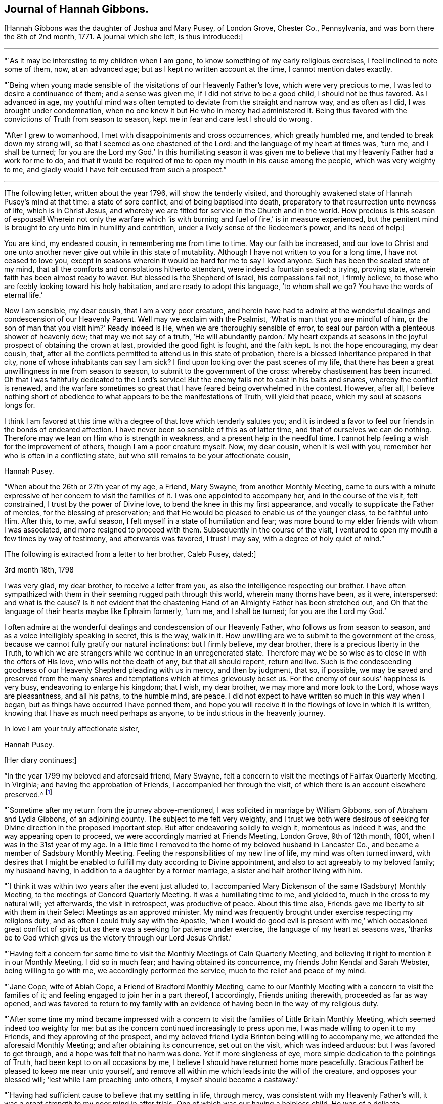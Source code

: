 == Journal of Hannah Gibbons.

+++[+++Hannah Gibbons was the daughter of Joshua and Mary Pusey, of London Grove, Chester Co.,
Pennsylvania, and was born there the 8th of 2nd month, 1771.
A journal which she left, is thus introduced:]

[.small-break]
'''

"`As it may be interesting to my children when I am gone,
to know something of my early religious exercises, I feel inclined to note some of them,
now, at an advanced age; but as I kept no written account at the time,
I cannot mention dates exactly.

"`Being when young made sensible of the visitations of our Heavenly Father`'s love,
which were very precious to me, I was led to desire a continuance of them;
and a sense was given me, if I did not strive to be a good child,
I should not be thus favored.
As I advanced in age,
my youthful mind was often tempted to deviate from the straight and narrow way,
and as often as I did, I was brought under condemnation,
when no one knew it but He who in mercy had administered it.
Being thus favored with the convictions of Truth from season to season,
kept me in fear and care lest I should do wrong.

"`After I grew to womanhood, I met with disappointments and cross occurrences,
which greatly humbled me, and tended to break down my strong will,
so that I seemed as one chastened of the Lord: and the language of my heart at times was,
'`turn me, and I shall be turned;
for you are the Lord my God.`' In this humiliating season it was given
me to believe that my Heavenly Father had a work for me to do,
and that it would be required of me to open my mouth in his cause among the people,
which was very weighty to me,
and gladly would I have felt excused from such a prospect.`"

[.small-break]
'''

+++[+++The following letter, written about the year 1796, will show the tenderly visited,
and thoroughly awakened state of Hannah Pusey`'s mind at that time:
a state of sore conflict, and of being baptised into death,
preparatory to that resurrection unto newness of life, which is in Christ Jesus,
and whereby we are fitted for service in the Church and in the world.
How precious is this season of espousal!
Wherein not only the warfare which '`is with burning
and fuel of fire,`' is in measure experienced,
but the penitent mind is brought to cry unto him in humility and contrition,
under a lively sense of the Redeemer`'s power, and its need of help:]

[.embedded-content-document.letter]
--

You are kind, my endeared cousin, in remembering me from time to time.
May our faith be increased,
and our love to Christ and one unto another never give out while in this state of mutability.
Although I have not written to you for a long time, I have not ceased to love you,
except in seasons wherein it would be hard for me to say I loved anyone.
Such has been the sealed state of my mind,
that all the comforts and consolations hitherto attendant, were indeed a fountain sealed;
a trying, proving state, wherein faith has been almost ready to waver.
But blessed is the Shepherd of Israel, his compassions fail not, I firmly believe,
to those who are feebly looking toward his holy habitation,
and are ready to adopt this language, '`to whom shall we go?
You have the words of eternal life.`'

Now I am sensible, my dear cousin, that I am a very poor creature,
and herein have had to admire at the wonderful dealings
and condescension of our Heavenly Parent.
Well may we exclaim with the Psalmist, '`What is man that you are mindful of him,
or the son of man that you visit him?`' Ready indeed is He,
when we are thoroughly sensible of error,
to seal our pardon with a plenteous shower of heavenly dew;
that may we not say of a truth,
'`He will abundantly pardon.`' My heart expands at seasons
in the joyful prospect of obtaining the crown at last,
provided the good fight is fought, and the faith kept.
Is not the hope encouraging, my dear cousin, that,
after all the conflicts permitted to attend us in this state of probation,
there is a blessed inheritance prepared in that city,
none of whose inhabitants can say I am sick?
I find upon looking over the past scenes of my life,
that there has been a great unwillingness in me from season to season,
to submit to the government of the cross: whereby chastisement has been incurred.
Oh that I was faithfully dedicated to the Lord`'s service!
But the enemy fails not to cast in his baits and snares, whereby the conflict is renewed,
and the warfare sometimes so great that I have feared being overwhelmed in the contest.
However, after all,
I believe nothing short of obedience to what appears to be the manifestations of Truth,
will yield that peace, which my soul at seasons longs for.

I think I am favored at this time with a degree of that love which tenderly salutes you;
and it is indeed a favor to feel our friends in the bonds of endeared affection.
I have never been so sensible of this as of latter time,
and that of ourselves we can do nothing.
Therefore may we lean on Him who is strength in weakness,
and a present help in the needful time.
I cannot help feeling a wish for the improvement of others,
though I am a poor creature myself.
Now, my dear cousin, when it is well with you,
remember her who is often in a conflicting state,
but who still remains to be your affectionate cousin,

[.signed-section-signature]
Hannah Pusey.

--

"`When about the 26th or 27th year of my age, a Friend, Mary Swayne,
from another Monthly Meeting,
came to ours with a minute expressive of her concern to visit the families of it.
I was one appointed to accompany her, and in the course of the visit, felt constrained,
I trust by the power of Divine love, to bend the knee in this my first appearance,
and vocally to supplicate the Father of mercies, for the blessing of preservation;
and that He would be pleased to enable us of the younger class, to be faithful unto Him.
After this, to me, awful season, I felt myself in a state of humiliation and fear;
was more bound to my elder friends with whom I was associated,
and more resigned to proceed with them.
Subsequently in the course of the visit,
I ventured to open my mouth a few times by way of testimony, and afterwards was favored,
I trust I may say, with a degree of holy quiet of mind.`"

[.offset]
+++[+++The following is extracted from a letter to her brother, Caleb Pusey, dated:]

[.embedded-content-document.letter]
--

[.signed-section-context-open]
3rd month 18th, 1798

I was very glad, my dear brother, to receive a letter from you,
as also the intelligence respecting our brother.
I have often sympathized with them in their seeming rugged path through this world,
wherein many thorns have been, as it were, interspersed: and what is the cause?
Is it not evident that the chastening Hand of an Almighty Father has been stretched out,
and Oh that the language of their hearts maybe like Ephraim formerly, '`turn me,
and I shall be turned; for you are the Lord my God.`'

I often admire at the wonderful dealings and condescension of our Heavenly Father,
who follows us from season to season, and as a voice intelligibly speaking in secret,
this is the way, walk in it.
How unwilling are we to submit to the government of the cross,
because we cannot fully gratify our natural inclinations: but I firmly believe,
my dear brother, there is a precious liberty in the Truth,
to which we are strangers while we continue in an unregenerated state.
Therefore may we be so wise as to close in with the offers of His love,
who wills not the death of any, but that all should repent, return and live.
Such is the condescending goodness of our Heavenly Shepherd pleading with us in mercy,
and then by judgment, that so, if possible,
we may be saved and preserved from the many snares
and temptations which at times grievously beset us.
For the enemy of our souls`' happiness is very busy, endeavoring to enlarge his kingdom;
that I wish, my dear brother, we may more and more look to the Lord,
whose ways are pleasantness, and all his paths, to the humble mind, are peace.
I did not expect to have written so much in this way when I began,
but as things have occurred I have penned them,
and hope you will receive it in the flowings of love in which it is written,
knowing that I have as much need perhaps as anyone,
to be industrious in the heavenly journey.

[.signed-section-closing]
In love I am your truly affectionate sister,

[.signed-section-signature]
Hannah Pusey.

--

[.offset]
+++[+++Her diary continues:]

"`In the year 1799 my beloved and aforesaid friend, Mary Swayne,
felt a concern to visit the meetings of Fairfax Quarterly Meeting, in Virginia;
and having the approbation of Friends, I accompanied her through the visit,
of which there is an account elsewhere preserved.^
footnote:[This account states the visit occupied about seven weeks, during which,
many meetings were attended, and exercising seasons experienced; but in conclusion,
she says, "`I returned home with a gladdened heart, and could say, of a truth,
our Heavenly Father is not a hard Master.`"
The journey was made on horseback.]

"`Sometime after my return from the journey above-mentioned,
I was solicited in marriage by William Gibbons, son of Abraham and Lydia Gibbons,
of an adjoining county.
The subject to me felt very weighty,
and I trust we both were desirous of seeking for
Divine direction in the proposed important step.
But after endeavoring solidly to weigh it, momentous as indeed it was,
and the way appearing open to proceed, we were accordingly married at Friends Meeting,
London Grove, 9th of 12th month, 1801, when I was in the 31st year of my age.
In a little time I removed to the home of my beloved husband in Lancaster Co.,
and became a member of Sadsbury Monthly Meeting.
Feeling the responsibilities of my new line of life, my mind was often turned inward,
with desires that I might be enabled to fulfill my duty according to Divine appointment,
and also to act agreeably to my beloved family; my husband having,
in addition to a daughter by a former marriage,
a sister and half brother living with him.

"`I think it was within two years after the event just alluded to,
I accompanied Mary Dickenson of the same (Sadsbury) Monthly Meeting,
to the meetings of Concord Quarterly Meeting.
It was a humiliating time to me, and yielded to, much in the cross to my natural will;
yet afterwards, the visit in retrospect, was productive of peace.
About this time also,
Friends gave me liberty to sit with them in their Select Meetings as an approved minister.
My mind was frequently brought under exercise respecting my religions duty,
and as often I could truly say with the Apostle,
'`when I would do good evil is present with me,`'
which occasioned great conflict of spirit;
but as there was a seeking for patience under exercise,
the language of my heart at seasons was,
'`thanks be to God which gives us the victory through our Lord Jesus Christ.`'

"`Having felt a concern for some time to visit the
Monthly Meetings of Caln Quarterly Meeting,
and believing it right to mention it in our Monthly Meeting, I did so in much fear;
and having obtained its concurrence, my friends John Kendal and Sarah Webster,
being willing to go with me, we accordingly performed the service,
much to the relief and peace of my mind.

"`Jane Cope, wife of Abiah Cope, a Friend of Bradford Monthly Meeting,
came to our Monthly Meeting with a concern to visit the families of it;
and feeling engaged to join her in a part thereof, I accordingly,
Friends uniting therewith, proceeded as far as way opened,
and was favored to return to my family with an evidence
of having been in the way of my religious duty.

"`After some time my mind became impressed with a concern
to visit the families of Little Britain Monthly Meeting,
which seemed indeed too weighty for me:
but as the concern continued increasingly to press upon me,
I was made willing to open it to my Friends, and they approving of the prospect,
and my beloved friend Lydia Brinton being willing to accompany me,
we attended the aforesaid Monthly Meeting; and after obtaining its concurrence,
set out on the visit, which was indeed arduous: but I was favored to get through,
and a hope was felt that no harm was done.
Yet if more singleness of eye, more simple dedication to the pointings of Truth,
had been kept to on all occasions by me,
I believe I should have returned home more peacefully.
Gracious Father! be pleased to keep me near unto yourself,
and remove all within me which leads into the will of the creature,
and opposes your blessed will; '`lest while I am preaching unto others,
I myself should become a castaway.`'

"`Having had sufficient cause to believe that my settling in life, through mercy,
was consistent with my Heavenly Father`'s will,
it was a great strength to my poor mind in after trials.
One of which was our having a helpless child.
He was of a delicate constitution, requiring much care by night as well as by day,
yet his life was lengthened to more than eighteen years: he could neither speak nor walk,
and was a striking instance that parents cannot
give to their children strength of limbs,
nor use of senses, but are altogether dependent on Him who made us.
The dear child was taken from us in the 2nd month, 1826, and my step-daughter,
Massey Carpenter, a widow, the 12th of the 10th month, following.
Also our son, Joshua Gibbons, died ten days after.
He was a promising youth in his 21st year.
Thus were our hopes in him cut off, no doubt in unerring wisdom.

"`I had been under exercise of mind for some time before,
in the prospect of attending Baltimore Yearly Meeting,
and was resigned to mention it in our Monthly Meeting about the beginning of 10th month,
and was liberated for the service.
Upon returning from the Monthly Meeting, I found our dear son very ill,
and he continued so about three weeks.
It was a time of much searching of heart with me, and close proving,
yet I did not feel released from the prospect,
but was enabled to commit my cause to Him who knew best what was best for me.
Our dear son, I trust, was favored to make a peaceful close.

"`The next day after his remains were laid in the grave,
I left home in company with my friends Samuel Gibbons, (a cousin), and Sarah Webster;
and although I parted with my dear husband under much trial,
my mind was sustained in quiet trust,
and that evening at a Friend`'s house where we lodged, in Little York,
the language sweetly revived, '`Great peace have they who keep your law,
and nothing shall offend them;`' which was reviving to my drooping spirit,
and I thought an evidence of Divine regard.
Next evening when we drew near to a Friend`'s house of the name of Matthews,
not far from Little Falls Meeting, which we had a prospect of attending next day,
my mind became unusually drawn in a different direction,
which caused me much searching of heart,
accompanied with a fear lest I had been mistaken
in my prospect of attending meeting there,
yet could not see but that it would be right for me to do so.
The impression remaining with increasing weight,
I ventured next morning to open my exercise to my female companion,
also to the female head of the family where we lodged;
the former being in the station of an elder, and the latter a minister.
I let them know that my mind as we came; near the house,
had been drawn impressively south of the road,
and as I had endeavored to weigh the matter,
it seemed to me there might be someone sick, or in other affliction not far from there;
adding, it is a trial to me thus to expose myself,
but I could not feel easy without doing so, and if I am mistaken,
I have been encouraged by the remembrance I am among my friends.
Mary Matthews soon replied,
there is a Friend under affliction not far distant in that direction,
who has been confined to bed for several years, and is glad to see her friends.
This was indeed relieving to me,
yet another difficulty arose from the prospect of
our time being limited to get to Baltimore that evening,
after attending Little Falls Meeting; but our kind friends where we lodged and dined,
so made way for us, that we got to see the afflicted Friend without much loss of time;
and a truly comforting visit it was to me, and I believe it was so to the visited.
Indeed I thought our joy was full in being made sensible
of the overshadowing of Divine regard,
so that we parted in much tenderness, and I believe I may say with thankful hearts.
Thus our Heavenly Father is pleased at seasons not only
to make known the knowledge of His will to his little ones,
but also to give strength to perform it:
and not withstanding the wheel of our carriage broke on the way,
we attended Little Falls Meeting, as first proposed, to our satisfaction,
and got safely to Baltimore before it was late that evening.
Thus way was made, where for a time I could see no way,
confirming the assurance that '`without faith it is impossible to please God.`'

"`After attending the Yearly Meeting I was favored to return to my lonely family,
under a sense of Divine goodness.
It may be worthy of note that Little Falls Meeting was one I felt easy to omit
attending when on a visit to the meetings in those parts sometime before,
in which my dear husband and Sarah Webster were my companions.`"

[.offset]
+++[+++The foregoing account of the period prior to the year 1827,
was penned from memory when in the 85th year of her age.
After that time, she says:]

"`I began to keep some written account of my mental exercises,
which has been continued at times ever since; to which,`" she adds,
"`the former may be considered as an introduction.`"

"`6th month 17th, 1827.
In the morning, before meeting,
my mind was drawn into stillness and waiting before the Lord.
I thought I felt Him to be near for my comfort,
and something like this language seemed spoken:
I look upon you with an eye of compassion and forgiveness;
at which my often tried mind was made to rejoice,
and desires were renewedly raised that I might never distrust the Lord`'s mercy.

"`23rd. Had the company of our dearly beloved friend Stephen Grellet;
the weight of whose spirit and instructive conversation were comfortable and encouraging;
also his gospel labors at our meeting, and in our family,
were to me as a brook by the way.
The language now arises, '`Bless the Lord, O my soul, and forget not all his benefits.`'

"`8th month 5th. After having passed some days of close conflict and besetment of mind,
wherein I remembered the temptations our Holy Redeemer passed through,
a little ability was given to supplicate for the blessing of preservation,
whereby my mind is again restored to a comfortable degree of quiet;
and the following portion of the Scriptures of Truth frequently and encouragingly arises,
'`the name of the Lord is a strong tower; the righteous runs into it, and are safe.`'

"`9th month 13th. In the morning, being exercised in spirit, I was drawn into retirement;
and after some time, a comfortable feeling was experienced,
wherein I remembered how it was with Jacob, when on his way to Padan-Aram,
where he thus expressed himself:-- '`surely this is none other than the house of God,
and this is the gate of Heaven;`' and a renewed covenant was entered into,
that if He who was with the Patriarch, would be with me in the way I should go,
that He should be my God and I would serve Him.

"`10th month 16th. My dear husband left home this
morning in order to attend the Meeting for Sufferings.
I feel somewhat alone, though my mind is preserved in a good degree of quiet,
which I esteem a favor.
The breathing of it is for wisdom and an understanding heart,
how to go in and out before the Lord acceptably; that I may indeed know His blessed will,
and have strength to perform it in this day of deep probation and trial.

"`1st month 3rd, 1828.
Although the enemy has been permitted sorely to beset and afflict me,
yet blessed be the name of Israel`'s God, He remains to be a rock of defence,
to those who keep near to Him, helping them again and again,
raising their heads above the billows which seem almost ready to overwhelm.
Gracious Father, keep me near unto yourself,
and preserve me from distrust in your goodness and mercy.
Though a poor unworthy worm of the dust,
you have once more condescended to show compassion, and to say, '`Peace,
be still;`' confirming in the faith that Your name remains to be a strong tower.`"

[.small-break]
'''

+++[+++About this time Hannah Gibbons thus pours out her soul in fervent prayer
for her family--those whom God had given her--that He would bless and
water their souls with the spiritual increase that is of and through Him.
What a rich blessing often attends these exercises!
And how are such religiously concerned parents, with their secret breathings,
or their more open petitions to the God and Father of us all, missed,
when called from their respective places here on earth:]

[.small-break]
'''

"`Be pleased,`" she says, "`O Lord, to bless my dear husband and our tender offspring;
gather the minds of the dear children unto yourself, that so they may come,
more and more, to know You to be their help in every time of need.
Preserve our dear son, I pray You, from all the wiles of an unwearied enemy.
Be pleased, Oh!
Father, to visit his mind again and again,
until he is made willing to become as the passive clay in your Holy Hand:
that so he may be a vessel formed for your use and service,
growing from the stature of a babe, to the fulness of a man in You.
Preserve our dear daughters.
O Father! Clothe them, I beseech You, with a meek and quiet spirit.
Bring them unto Your banqueting house,
where Your banner over them shall be love.
Be pleased to keep them through the slippery paths of youth,
that so they may be of the number of those who honor
You with the dedication of their whole hearts.

"`10th month 6th, 1830.
Having returned from our Monthly Meeting, I feel the covering of peace to attend my mind,
which I esteem a great favor;
an evidence mercifully vouchsafed that an eye has been kept to the pointings of Truth.
It is a time wherein there are many causes for exercise,
and the day calls for diligence in the employment of our several gifts.
Gracious Father, enable us to keep our eye single unto You in faithfulness.

"`11th month 21st. Having passed through a low season,
wherein discouragements poured into my drooping mind as a flood,
and faith seemed almost ready to fail,
these consoling impressions arose in our meeting this morning,
which I humbly trust were of a Divine nature; Let none of those things hinder you:
He that has been with you is still with you, and as you cast your care upon Him,
and are attentive and faithful to all his requiring,
He will be with you even unto the end.
At which my spirit was brought into contrition before the Most High,
who I believe in mercy condescended to my low condition,
and desires were renewedly raised that I might be helped to be watchful and vigilant.

"`5th month 28th, 1831.
Under some indisposition of body,
I was brought into a state of exercise and waiting before the Most High,
being renewedly made sensible of the necessity we
have of laboring to keep on the whole armor of light,
that so we may be enabled to stand against the wiles of an unwearied adversary.

"`7th month 3rd. Feeling my mind exercised,
desires were raised that I might be wholly dedicated to the Lord;
that I might be directed, sustained,
and preserved by the word of His power--the sincere milk of the word;
and that light might be mercifully afforded to shine
upon the path allotted me from time to time,
even unto the end; not looking for great things,
but simply moving forward in the littleness, having faith in Him,
who hitherto has been the helper and preserver of His people.

"`10th month 25th. I have remembered the saying of the Apostle,
'`But we had the sentence of death in our selves, that we should not trust in ourselves,
but in God who raises the dead.`' Feeling something, as I believe,
of His reviving power this morning, my mind is clothed with thankfulness,
that such a poor worm of the dust should be remembered by our Holy Helper,
and raised as it were out of a horrible pit, and my feet, I trust, in some degree,
set upon a rock, even the rock of His power;
and Oh that I may continue to trust in that Power which alone can save us,
and which in former days caused the earth to help the woman,
after whom the dragon cast floods out of his mouth, in order to overwhelm her.

"`2nd month 28th, 1832.
I have passed a trying winter on account of the indisposition
and decease of my dearly beloved husband,
which took place 1st month 16th;
yet the time has not been spent without seasons of sweet consolation,
which I trust have been afforded by the Author of all good.
May I continue to commemorate His mercies.
My dear children and myself, feel, deeply feel, our bereavement;
and my present prevailing desire is,
that He who has thus seen fit to deprive us of our outward stay,
may in His mercy condescend to be a Father to the fatherless, and a Husband to the widow,
enabling us to be resigned to His blessed will.

"`3rd month. Having passed through trials of various kinds,
and my own short-comings and unfitness for any good
work being painfully felt for some time;
condescending goodness in unmerited mercy vouchsafed
in His own time to strengthen my faith,
and give me consolingly to believe, I was yet under his notice:
attended with a precious feeling, which continued for some days.
May I be sufficiently thankful for this, and every other mercy.

"`4th month 25th. Returned from our Yearly Meeting,
and also a visit to some of my relations.
I think we were favored with a good meeting.
I found my family well after an absence of nearly two weeks;
for which I trust I feel a degree of thankfulness.
My friends having thought right to appoint me one of a committee
to visit the Quarterly and subordinate meetings,
the desire of my heart is, if I should live to enter on the service,
that my eye may be kept single,
and my mind attentive to the guidance of the Shepherd of Israel.

"`5th month 28th. I returned home after an absence of nearly two weeks,
having attended the Quarterly Meetings of Caln, Concord, and Western,
with a few other meetings in the intermediate time (in company with a part of
the before mentioned committee.) which affords a comfortable retrospect.

"`6th month 25th. Feeling humbled this morning in our meeting,
a little ability was given to supplicate vocally,
that we might be more effectually purged from the dross, and tin, and reprobate silver,
and helped on in the way which is well pleasing in the Divine sight;
and that the dear youth might be enabled to enter into covenant with the Lord our Maker,
even a perpetual covenant, never to be broken:
serving Him faithfully in their day and generation.
My mind afterward was favored with a degree of sweet peace;
for which I desire to be thankful to the Author of all our blessings.

"`7th month 21st. A day of close trial,
lest I had left undone that which ought to have been done.
My mind was brought very low,
with scarcely ability to look to the habitation of the Holy One.

"`22nd. He, who at seasons, is pleased to revive the heart of the humble,
condescended in mercy to strengthen as with a little of His saving help,
and a little ability was afforded, to labor in the gift,
after which my mind was more comfortable.
Blessed be the name of the Lord: he casts down and raises up: may I ever keep near him;
and, though he slay me, yet may I trust in Him.

"`10th month 7th. Before I arose in the morning, being exercised,
the following impressions were made on my mind: Though the enemy may roar against you,
he shall not be permitted to overwhelm you.
A consoling evidence, which left my mind favored with a peaceful quiet through the day;
for which I desire to be thankful to the Author of all our blessings.

"`16th. Soon after waking,
and in the prospect before me of attending Baltimore Yearly Meeting,
the following comfortable impressions were felt:
'`No evil shall befall you.`' A comfortable quiet day succeeded.
Early the following morning, the 17th, the impressions were:
Your word is as precious ointment; and I had another comfortable day.
May I ever walk worthy of so great favors.

"`11th month 5th. Returned from Baltimore Yearly Meeting,
attending some meetings on the way.
The aspirations of my heart were raised in grateful
acknowledgment to the Author of all our sure mercies,
in permitting myself and dear companions to return in safety to our families;
it being a time when the cholera prevailed in Baltimore and other places.

"`6th. Attended our Monthly Meeting.
The committee of our Yearly Meeting, with whom I am classed, also attended,
and I proceeded with them to most of the Monthly Meetings
within the compass of Caln and Western Quarters.
We also attended a few meetings for worship, and having, as I apprehended,
endeavored in simplicity, through the course of the above visit,
to keep my ear open to the directions of the blessed Truth,
and carefully to attend to the right time of coming home,
I was favored with a degree of sweet peace,
for which I desire to be thankful to Him who has all blessings in his hand.

"`26th. Having for a few days past been brought under exercise, trial, and besetment,
mental breathing was felt this morning to the God and Father of my life,
after which the consoling language was afforded:
I leave the things that are behind in the hands of a merciful Creator, and press forward;
and as you carefully eye your Guide, He will be with you, even unto the end;
and give you an admittance into his heavenly mansion.
At which my soul was satisfied, and this language arose;
Blessed be '`the God of Jeshurum who rides upon the heaven,
and in his excellency on the sky.`' May my soul bless your Holy Name.

"`29th. My poor weak mind gave way to doubting again, but before I arose this morning,
condescending goodness appeared in a consoling manner: but feeling my unworthiness,
and fearing lest it was a delusion of the evil one, these consoling words revived:
'`I am He, and there is no other.
I am the first and the last.`' Your sins have been
washed away in the atoning blood of the Lamb.
At which my soul rejoiced,
and supplications have since ascended to the unfailing Shepherd of Israel,
that I may not be permitted to doubt again,
but continue to walk worthy of His compassionate regard.

"`12th month 10th. My dear son being about to leave us for some time,
to go to Burlington Boarding School, my mind became closely tried on various accounts;
my own unworthiness and doubts of acceptance with
the Most High and Holy One being the greatest.
Upon retiring in order to feel after the knowledge of His blessed will,
it seemed as in an instant, and as if it were spoken, Can you not believe?
If you will not believe the evidence already afforded, you will not believe anything.
At which my poor tossed mind became more calm and prostrate before the Lord,
and supplications ascended,
to be enabled to lay fast hold of the little grain of faith then afforded;
after which a comfortable change was wrought in my feelings,
which no human contrivance could have effected.
Gracious Father! may I keep near unto You in all my future steppings.

"`1st month 23rd, 1833.
After an absence of more than two weeks,
having been in company with most of the committee of the Yearly Meeting, I returned home,
and found my small, lonely family well; which was cause of thankfulness.
The committee visited nearly all the Preparative Meetings
belonging to Concord and Caln Quarterly Meetings,
our own being the last.
I have been sensible in the course of it, of some misses and shortcomings,
for lack of closer watchfulness, but cannot charge myself with wilful disobedience;
and my gracious Master has not chastened me severely, blessed be His holy name,
but has permitted me to enjoy peaceful poverty, mostly, since my return.
May I be more watchful,
and labor to keep increasingly near unto Him who
is worthy of the dedication of my whole heart.

"`4th month 23rd. Yesterday I returned from our Yearly Meeting, which was large.
An evidence was mercifully afforded that we are not a forsaken people;
being favored from time to time with the overshadowing of divine good.
Having endeavored to attend to the pointings of Truth,
I have been favored to return with a comfortable degree of peace;
all of which I desire to commemorate with gratitude:
as also that of my family being preserved in health during my absence.

"`11th month 13th. I left home and attended the Select Preparative
and Select Quarterly Meetings to a good degree of satisfaction.
But was prevented from being at the General Meeting for Business,
by being suddenly much indisposed;
and a renewal of close scrutiny was felt respecting my inward state,
which continued until after my return last evening;
when in looking over my steppings for some years back, fears were renewedly felt,
lest some of my service, professedly religious, had been too much in the mixture,
for lack of keeping sufficiently near to Divine counsel: when,
under a humbling sense thereof, it seemed spoken impressively to my inward understanding,
My mercy is greater than your steppings aside:
at which my poor mind was again bowed in gratitude,
and a precious sense of quiet and peace has been
experienced through the course of this day;
for which unmerited favor I desire to be reverently thankful.

"`12th month 18th. Returned home after an absence of several days,
having been in company with a committee of our Monthly Meeting,
who were appointed to visit those who are remiss
in the attendance of our religious meetings.
The service, as it was proceeded in, was attended with a good degree of satisfaction,
my mind being renewedly impressed with a sense that it is
only as we endeavor to keep near to Divine guidance,
that such visits can be rightly performed.

"`In First month, 1834, the visit above alluded to was finished;
and the committee feel an encouraging hope that some usefulness may result therefrom.

"`8th month 1884.
Having attended our Quarterly Meeting,
and being sensible that many weaknesses remain among us,
a little ability was afforded to labor on account thereof, for which I feel peace;
and a desire arises that I may be increasingly concerned to keep on the watch-tower.

"`8th month 24th. Feeling this morning a degree of solemnity to cover my mind,
in which I am renewedly made sensible, that,
if I have attained to any degree of standing in the blessed Truth,
it has not been through any merit of my own,
but by the grace of God through Jesus Christ our Lord,
by the washing of regeneration and renewing of the Holy Spirit:
an increase of which I humbly crave.

"`2nd month 1835.
I attended our Quarterly Meeting under a sense that it is a low time,
and more humility and fervent religious zeal appear to me to be much lacking among us.

"`4th month 12th. Visited two persons under affliction.
I was led into sympathy with them, particularly the young man, who is a member with us,
of orderly conduct, and somewhat useful in Society; yet now on a sick-bed,
he seems sensible that he has slighted many offered mercies, and feels as one cast off;
but was favored to supplicate the most holy One for forgiveness.
It felt to me a humbling time; and the language of encouragement flowed toward him,
in an unshaken belief that He who has thus afflicted,
and for a small moment forsaken him,
will in His own time return with everlasting kindness,
give him the oil of joy for mourning,
and the garment of praise for the spirit of heaviness.
I returned home under a thankful sense of having obtained a little bread in my own house,
and ability was mercifully afforded to lie down as beside the still waters.

"`4th month 25th. Returned from our Yearly Meeting which was large.
By the reports from the different Quarterly Meetings,
it is evident deficiencies still remain among us;
but ability was mercifully afforded to many exercised sisters,
to labor for their removal,
and I thought the condescending goodness of Israel`'s Shepherd
was mercifully near in most or all of the sittings;
which is cause of humble thankfulness.

"`8th month 5th. Returned home after attending our Monthly Meeting at Sadsbury yesterday.
I went under considerable discouragement, partly on account of indisposition.
It is a time when there are many causes for exercise;
and the necessity of laboring to keep near to the guidance of the Holy Spirit,
was renewedly felt in an impressive manner.
And although no way opened for relief of mind, through the medium of vocal expression,
yet blessed be the name of Israel`'s Shepherd,
I have been permitted to return in the feeling of comfortable quiet.
Oh! may I never take up a rest short of the true rest; which I sometimes fear.

"`9th. Attended our Quarterly Meeting,
which was to me more lively than some preceding ones.
On returning, went a little out of my way to see an aged woman Friend,
who gets but little to meeting.
I have long thought that it was the duty of those who are able to move about,
to visit those who are confined at home,
and much deprived of the opportunity of getting to religious meetings.

"`10th month 3rd. I met the committee at Westtown,
and attended the morning and afternoon meetings: also our Monthly Meeting on my return;
and visited a Friend, who through age and loss of sight,
has been confined at home for some years.
Although sensible of some omissions in the course of this little journey,
yet believe I may say of a truth, it was more through a fear of being too forward,
or of not having received sufficient commission, than wilful disobedience;
and through the mercy of our compassionate Redeemer,
I was favored to return with a comfortable degree of peaceful quiet,
surpassing my desert.

"`11th month 9th. Being indisposed for several days past,
and at the same time exercised before the Most High,
in desire to know His blessed will respecting some
impressions which had been made on my mind,
and whether the performance of the duty was required,
after a time of conflict and besetment, I trust a good degree of resignation was felt,
and comfortable quiet experienced,
in which I remembered that it was said unto David the Psalmist,
when he was about to build a house unto the Lord:--'`you did well
that it was in your heart:`' upon which my exercise became relieved,
at least for the present.
But having renewedly seen, I think, that my standing is as on a sea of glass,
desires have been raised that I may be enabled to keep near to holy help,
that neither self, my great enemy, nor any other foe,
may be permitted to retard my progress heavenward.
Lord help me onward, I beseech You!`"

No date.
"`Being again exercised respecting the foregoing subject,
which was to visit a man in Lancaster prison,
I was greatly beset with various discouragements, such as my own unfitness;
having no acquaintance with the prisoner;
and such a visit from a female being altogether new in Lancaster, as far as I knew.
Yet the exercise pressing heavily upon me, I ventured to open it to a few Friends,
who did not discourage me;
and the necessary care being taken to open the way for the visit,
it was performed on the 21st of the Eleventh month,
accompanied by my dear friends William Kirkwood and Lydia Brinton.
It was a season not soon to be forgotten.
The fear of man being taken from me,
I was enabled to feel deeply for the poor transgressor,
and to relieve my mind of the burden;
for which I trust I feel a degree of humble thankfulness to Him
who is still pleased to manifest Himself to be strength in weakness;
and blessed be his Holy Name.
He continues, I believe beyond all doubt, to be the friend of sinners.

"`6th month, 1836.
It has been a very low season with me for some time past, and a close searching of heart,
attended with the query, Why is it so?
Has the world, and the things of the world, again too much taken hold of my mind;
and with David the Psalmist shall I exclaim,
'`Are His mercies clean gone forever?`' But this morning my heart is raised
in desire that I may be made acceptable in the Divine sight.
'`Let not your hand spare, nor your eye pity,
until you have made of me what you would have me to be.`' Eradicate every secret fault,
that so I may be prepared, through the efficacy of Your power and mercy,
when the solemn closing moments come, to receive the clean linen, pure and white,
the righteousness of saints.

"`9th month 13th. In looking over the leaves of my life, now in the 66th year of my age,
I am sensible that the enemy of my soul`'s peace, and of all righteousness,
has often closely beset me, as on every side, with temptations, doubts, and fears,
and plausible accusations,
which have been as the blast of the terrible one beating against the wall.
Yet blessed be the name of the Lord,
He remains to be a strong tower to those who seek Him for refuge in the day of trouble.
I was comforted today in meeting with the revival of the following passage of Holy Writ,
'`Behold I have graven you on the palms of my hands;
your walls are continually before me:`' since which I have been
preserved in a good degree of peaceful quiet,--a great favor.

"`10th month 10th, 1836.
Though sensible of many departures from the right way,
for lack of keeping near to unmixed good at times,
and at others from a fear of putting my hand to the work unbidden,
more than from wilful disobedience, prayers have ascended to the Father of mercies,
that He may be pleased to pass by all my omissions and commissions,
and that which has been too much in the mixture,
and enable me to walk more consistent with the gospel of His dear Son,
Jesus Christ our Lord,--being fully sensible that
any efforts to promote his righteous cause,
unaided by Him, will be fruitless and unavailing.

"`11th. After penning the foregoing yesterday,
my mind was preserved in a good degree of quiet, and this morning it was given me to see,
I trust by the unfailing Shepherd of Israel,
that such seasons of sifting and proving were needful for me,
and that my past departures would not be treasured up against me;
that if I carefully eyed the light of our blessed Leader,
He would not allow my feet to slide, but would preserve me even unto the cud,
and finally give me an admittance into His heavenly kingdom,
where the morning stars sing together, and all the sons of God shout for joy.
I write with the feeling of solemnity.
May my soul bless Your holy name, O Lord,
and may I never be permitted to cast away my confidence in You,
O unfailing Helper of all those who put their trust in You.

"`11th month 17th and 18th. I attended our Quarterly Meeting,
where we had the company of several Friends from a neighboring Quarter,
which to me was very satisfactory.
'`As iron sharpens iron,
so does the countenance of a man his friend.`' On the evening of the 18th,
I visited a family which had recently been deprived of its female head by death.
She was a beloved Friend, and the language of my mind was on the occasion,
Though she be dead, she yet speaks.
Follow her as she followed Christ.
I was well satisfied in mingling a little in feeling with the bereaved relatives.

"`19th. Myself and two children attended a meeting at Downingtown
appointed by my dear cousin Sarah Emlen and companions.
She was favored in testimony and in supplication,
and I thought the meeting closed under a sense of renewed favor.
Having endeavored to keep my ear open to the discipline of the cross from day to day,
I was favored to return with peaceful feelings.

"`After having experienced much conflict of mind in the
prospect of visiting the families of our Monthly Meeting,
and the time appearing to have come to open it to my friends,
I accordingly yielded thereto in our Monthly Meeting held 3rd of 1st month, 1837.
Obtaining the approbation of the meeting,
and some Friends being appointed to accompany me, namely: Truman Cooper, Mary Evans,
and Lydia Coale, Friends to whom I feel nearly united,
three of us set out on the visit on the First-day following,
being the 8th of First month, and visited the families of Sadsbury Preparative Meeting.
They were about forty-six in number, including some which have individual members in them.
Being somewhat indisposed I returned home peacefully on the evening of the 18th,
and remained there until the 30th,
when we resumed the service of visiting the families and members of Lampeter,
including those which remain at Columbia--in all, ten families, with some individuals;
and may say of a truth that I often felt encompassed with weakness and fear,
feeling that of myself I could do nothing;
but having endeavored to keep my eye single to our Holy Leader, I can say,
now the service is closed, that He who I believe put forth, was pleased to go before,
and has condescended to give me a precious reward;
for which I desire to bless his Holy Name,
being sensible that I am but an unprofitable servant.

"`2nd month 17th. Attended our Quarterly Meeting, which was a time of exercise.
The eight queries were answered preparatory to sending
a report to our ensuing Yearly Meeting.
I often feel in these meetings that the weight rests comparatively on a few;
and the language sometimes arises, '`Pray therefore to the Lord of the harvest,
that he would send forth more laborers into his harvest.`'

"`4th month 5th. This morning is the time the Westtown school committee meet,
and I would have gladly met with them if it had been convenient.
But my place seemed to be at home;
though a place where I am feeling lonely on account
of the absence of my dear daughter A.,
who having accomplished her marriage with Samuel Rhoads, Jr., the 15th of last month,
left the home of her childhood on the 3rd instant,
to settle with her husband at Blockley, near Philadelphia.
It has been a close bereavement to me,
feeling like to breaking a link of the chain which bound
myself and dear children together in near affection;
yet have been comforted in the hope that she is in her right place, and that,
as they are concerned to keep near to the blessed Truth,
they will be true helpmates to each other, and be made useful in their day;
which is my earnest desire for them.

"`4th month I attended our Yearly Meeting.
It was large, and a few Friends from other Yearly Meetings on this continent,
were in attendance.
I thought it was a time of renewed favor, and cause of thankfulness, notwithstanding,
by the reports from the different quarters, deficiencies still remain among us,
yet a lively travail and exercise was experienced for the removal.
I went to see my son-in-law and daughter, in their new home at Haddington,
for the first time.
It was a satisfactory visit, and I returned home on the 22nd of the month,
and found my dear children and family well;
for which I desire to be thankful to the Author of all our blessings.`"

No date.
"`For some time past my mind has been tossed with doubts and fears,
lest my ways were not in accordance with the Divine Will;
and in our meeting last Fourth-day, 19th of Seventh month,
my mind was clothed with desires for myself and the little company assembled,
that we might in every season of conflict and trial,
be kept so near to the blessed Master, that He may be pleased to sanctify them unto us,
and our lives be made more consistent with the gospel of His dear Son,
Christ Jesus our Lord.
My feelings were brought into tenderness,
and the expression of the exercise seemed required in vocal supplication;
after which I was favored with a comfortable calm; which has been continued mostly since,
under a humble trust, that He who has been with me,
still regards me with a compassionate eye.
May I be sufficiently thankful for this and every other favor.

"`8th month 7th. Having been exercised at times for the
spiritual welfare of those of our own neighborhood,
particularly such as are not members of our religious Society:
and after distributing some religious tracts where I felt drawn to do so,
and feeling my mind clothed with the spirit of supplication for them,
as well as for all the human family,
I was relieved on their account at least for the present.
Being renewedly clothed with desires on my own account that nothing might be left undone;
which ought to be done, while time and opportunity are afforded,
being led into a close scrutiny respecting my own state of acceptance
in the sight of Him who is judge of the whole earth,
and not finding that anything is charged against me, this language arose,
Cast your care on Him who cares for you, and as you carefully eyes his requirings,
your way will be made prosperous; which cheered my drooping spirit,
and produced a comfortable quiet.
The language now arises, O Lord, my only Helper, be pleased to keep me near unto yourself.
Condescend, I pray you, to be my stay and my staff,
and rock of defence against all the wiles of an unwearied enemy,
and after every season of conflict and trial, enable me, if it be Your blessed will,
to sing your praise as on banks of heartfelt deliverance.

"`27th. This day in our meeting, I was favored, in an unusual degree, with Heavenly love,
and I was ready to conclude it was more generally experienced than usual, in silence.
Indeed, I thought I could adopt the language:
'`My joy no man takes from me.`' Gracious Father! my times are in your hands,
and it is of your mercy that I am not consumed.
Keep me, I pray you, in heights and in depths.
Allow neither things present nor things to come to separate
me from the love of You in Christ Jesus our Lord.

"`9th month 5th. Our Monthly Meeting day.
I left home under much exercise, in order to meet with the Westtown school committee.
Visited dear Lydia Ann Buffington at her request,
which was a comfortable opportunity to me, and proved to be a closing one,
as she deceased before I returned home.
We reached Westtown that evening,
and it was somewhat strengthening to my mind to meet with my dear friends there.
I attended the committee next morning.

"`2nd month 9th, 1838.
After earnest desires for right direction and preservation, with the appeal, O Father,
be pleased to help me onward in the way you would have me to go,
my thoughts were turned towards a poor man who is in Lancaster prison,
charged with the crime of murder, and under sentence of death there for.
And the exercise increasing, I was made willing to yield to the prospect of visiting him.
My friends not discouraging me,
and the necessary preparation being made for such a visit,
accompanied by my dear friends William Kirkwood and Mary Evans, we visited the prisoner,
who appeared to be under strong conviction.
My heart was engaged in earnest desire that he might be
brought to a sense of the exceeding sinfulness of sin,
and by the cleansing powerful operations of Divine grace,
be restored to the favor of an offended but merciful Creator.
For this service I was favored with the reward of peace,
for which I desire to be thankful to Him who alone can give it.

"`4th month 5th. I went to Westtown and attended the committee there as usual.
There was much to exercise it, and the prevailing desire was,
that the concern may be wholly conducted under the guidance of the blessed Truth.
From there I went to Chester, to visit my sisters S. Eyre and L. Pusey.
It was a satisfactory time to me, and I parted with them in tender affection.
Having endeavored in simplicity to attend to some little intimations of apprehended duty,
the language of my heart was, '`Great peace have they who keep your law,
and nothing shall offend them.`' From Chester I went to Philadelphia,
and attended our Yearly Meeting.
It was a time of much exercise and close proving to many in our Society, who, I believe,
are wearing sackcloth underneath.
Yet through unmerited mercy, the meeting closed under a sense of Heavenly good;
and I returned to my family on Seventh-day, the 21st,
and found them in pretty good health,
which is cause of thankfulness to the Author of all our blessings.

"`5th month 17th, 1838.
I attended our Quarterly Meeting.
It was a time of close exercise, there being many causes for it.
The following week I went to the Western Quarterly Meeting,
which was more satisfactory to me.
After which, my son being with me, we visited some of our near relations,
I trust to mutual satisfaction.
Among others called to see my dear afflicted friend A. S.,
who has been suffering with a cancer for many years.
Her daughter and only child, A. C, is also in feeble health,
her spine being affected so that she can nurse her infant very little.
It was a satisfaction to me to be with them,
and witness their patient cheerful resignation under suffering;
feeling tender sympathy with them.

"`6th month 22nd. I am now in the sixty-eighth year of my age; and trials still await me.
Desires were raised this morn, that neither heights nor depths,
things present nor to come,
may be able to separate me from the love of God in Christ Jesus our Lord:
and O that I may be kept in the path of his holy commandment.

"`7th month 8th. Last Third-day our Monthly Meeting was held;
and soon after we assembled, I thought a comfortable solemnity prevailed:
under which our two valued friends and had something to offer in a ministerial line,
and the first meeting closed in supplication.
It seemed to me a time of renewed favor.
The business of the meeting for discipline being gotten through satisfactorily,
I came home peaceful.

"`29th. For some time past it has been a season of trial and exercise, and as it were,
toiling all night and catching nothing.
The language of my heart often was, '`My leanness, my leanness,
woe unto me!`' fearing the light which had been graciously afforded
from season to season was becoming darkness in me.
But through unmerited mercy, my mind became this day in our meeting,
clothed with the spirit of supplication, that we might be made,
through the baptismal influence of the Holy Spirit and fire,
more conformable to the gospel of our Lord and Saviour, Jesus Christ;
and that the dear youth might be enamored with his love,
and given to see increasingly the beauty there is in holiness,
and the excellency of a possession in the unchangeable Truth.
I returned peacefully from meeting, for which unmerited favor,
I think I do feel thankful to Him who has all blessings at His disposal.
Oh! that He may be pleased from time to time, to cast down the accuser of the brethren,
him who was a liar from the beginning.

"`8th month 16th and 17th. Attended our Quarterly Meeting.
It was to me a dull low time, and I returned in poverty of spirit.
Gracious Father! be pleased to keep me patient,
steadily looking unto You with an eye of faith.
And oh that You may be pleased not to forsake me nor be far from me.

"`9th,
month 18th. Today there seems a probability that
I may be restored to my usual health again,
after a severe bilious attack, which was attended with acute suffering for nearly a week.
In the prospect of returning health,
my desire is to be engaged the few remaining days that may be allotted me,
so as to be prepared for the clean linen, pure and white,
which is the righteousness of saints.
It has renewedly appeared to me this morning,
that those who are engaged in the Lamb`'s warfare,
have many seasons of conflict and close proving to pass through:
in which I have remembered the woman spoken of in Revelations,
who was clothed with the sun, and the moon under her feet,
being followed by the great red dragon; and how marvellously she was helped,
by the earth opening and swallowing up the floods which
were cast out of his mouth in order to destroy her.
I renewedly believe that those who are endeavoring in sincerity
to be members of the true church in the present day,
will experience, from season to season,
that the power of the High and Holy One is over the
power of the subtle enemy in all his devices:
and that He who can alone bruise the serpent`'s head,
will in His own time put the armies of the aliens to flight,
and enable his suppliant seed to journey forward in the line of Divine appointment.

"`10th month 7th. This evening feeling my mind drawn
into silence and waiting before the Most High,
a precious covering was experienced,
insomuch that a query arose whether I was not shortly
to be released from the toils and troubles of life,
being permitted to feel an unusual degree of sweetness and solemnity for some time.
I was humbled under a sense of my own unworthiness,
and that these seasons of favor and refreshment are not at our command.
Gracious Father! be pleased, I pray You, to keep me in heights and in depths,
that I may not take my flight in the winter season, neither on the Sabbath day.

"`2nd month 1839.
I attended our Quarterly Meeting under considerable bodily infirmity,
yet was not quite easy to stay at home.
I was well satisfied with going,
though thought I was sensible of the need we have as a Society of more inwardness,
weightiness of spirit, and consistent walking with our high and holy profession.

"`3rd month 3rd. Our beloved friends William and Joseph Evans,
in the course of their religious visit to the meetings of our Quarterly Meeting,
attended ours.
Their company, and William`'s gospel labors were comforting,
and I doubt not encouraging to the little flock.
Indeed it seemed to me a '`brook by the way.`' They also attended our Monthly Meeting.

"`10th. Under considerable exercise of mind, with desires for a little spiritual bread,
if not altogether unworthy.
Forever blessed be the name of Israel`'s Shepherd,
He was pleased to pour forth the spirit of supplication, which was vocally offered,
that He would anoint our eyes with the eye-salve of His kingdom,
that so we may be enabled not only to see men as trees walking,
but that we might see in the clearness His blessed will concerning us,
and be furnished with strength to perform it.
Since which my mind has been preserved in a good degree of peaceful quiet,
much out of the way of the destroyer, at least for the present.
Gracious Father, be pleased to keep me near unto Yourself,
and permit me not to cast away my confidence in You.

"`5th month I attended our Quarterly Meeting,
which I thought was more lively than some preceding ones.
Our dear friends William Evans and David Cope were there,
and were both favored in testimony;
and the meeting for worship closed under a sense of renewed favor.
The meeting for discipline was also satisfactory,
and I returned home with feelings of peaceful quiet,
which I desire to commemorate with gratitude.

"`6th month 8th. After having passed several days of trial, proving, and close besetment,
this morning my mind became unexpectedly impressed with the remembrance
of many past seasons of proving and temptation which have been permitted;
and that it was nothing short of the goodness of the Most High,
that has raised me again and again out of them; and a sense seemed given me,
that I was still under his notice,
attended with a precious feeling of gratitude and thanksgiving.
In a few days after I was renewedly impressed with a belief,
that the light in me had not become darkness: which were favors indeed,
having sometimes feared that I was as the withered branch,
or as the salt that had lost its savor.

"`14th. Our dear friend Elizabeth Pitfield,
and her companions E. P. and C. A. in the course of their
visit to the meetings of Caln and Western Quarters,
attended ours: which with their visit to our house, was much to my satisfaction.
A little time of quiet took place in the evening,
and dear E. P. having something to communicate in the line of the ministry,
it proved a season of strengthening to my often tried mind,
and was cause of humble gratitude to the Author of all our blessings.
Oh that I may not be an ungrateful receiver!

"`7th month. My mind being renewedly impressed with a concern
which has attended it at times for several years,
and particularly about the time of harvest,
to appoint a meeting in our meetinghouse on a First-day
afternoon for the laboring class of people,
more especially for those who were employed by Friends;
and such others as did not often attend any place of worship,
and there being a number of the latter class, I apprehended,
collected about our neighboring village of Enterprise on First-day,
I seemed much drawn to them.
Feeling the subject weighty,
and believing the time had come for me to mention it to my Friends, I did so,
though much in the cross to my own will.
They left me at liberty, and the necessary care being taken,
the meeting was held on the 21st instant; and though it was small,
was satisfying and relieving to me,
believing I had endeavored to keep near to the pointings of the blessed Truth.

"`2nd month 4th. 1840.
In the fall of 1839, my mind became closely exercised at times,
on account of visiting a young man who was in Lancaster prison,
charged with the crime of murder, and was under sentence of death.
He is a German, and is said not to have been long in America,
and that he is in a very hardened state.
I had many conflicts, doubts, and fears on the occasion,
lest I might go forth without being sent; but after a time of trial,
I apprehended the language was sufficiently clear to my spiritual understanding,
'`Go and I will go with you.`' I therefore consulted
a few friends who did not discourage me,
and my dear friends William Kirkwood and Lydia Brinton being willing to accompany me,
we accordingly went early in the Twelfth month.
The sheriff having been previously made acquainted with our prospect,
was consenting thereto.
Very soon after being introduced into the prisoner`'s apartment,
a comfortable solemnity was felt to prevail,
and we were made thankful in believing that goodness and mercy was still offered,
in adorable condescension, to the poor erring creature, and after endeavoring faithfully,
to deliver what arose pressingly in my mind, I was favored to return home,
truly thankful that I had yielded to the prospect:
being permitted to experience a portion of that peace
which the world can neither give nor take away.`"

No date.
"`My dear daughter and son are now gone to our Monthly Meeting at Sadsbury;
my infirmity of body being such it did not seem best I should go:
the weather being also very cold.
My mind is often with Friends,
in desire that the business may be transacted according to the blessed Truth:
that the elder class may be strengthened, the middle aged animated,
and the precious youth encouraged to do what their hands find to do.

"`In the winter of 1840, perhaps in the Second month, our dear friend Jacob Green,
from Ireland, in the course of his religious visit in this land,
was at our meeting and at this house.
His sympathy and religious labors in our family were truly comforting and edifying.
His company and gospel labors at our meeting were also truly acceptable.
Oh! that these renewed favors may be treasured up, and not be let fall to the ground.

"`3rd month 1840.
I attended the committee at Westtown.
My feelings were renewedly interested in the concerns there,
and in being in company with the dear children.
May our Heavenly Father condescend more and more to bless that part of his heritage,
so that sons and daughters may he raised up from among them to His honor.

"`4th month 17th. I went to Philadelphia to attend our Yearly Meeting.
It was large; and although some of us went in fear,
lest a dividing spirit should be apparent,
yet there was cause for thankfulness to the Author of all good,
in that the meeting was so kept that Friends were favored
to transact the business of it in a good degree of harmony;
and I thought it was evident that the great I Am was near,
for the help and strength of His little ones.
May these still confide in Him.
It being the time for the Westtown school committee to be changed,
my name was left off at my request, feeling as I apprehended, released from the service.

"`11th month 4th. It having been a time of much strippedness and poverty with me,
the aspirations of my heart have often been to the Most High,
'`Cast me not off in the time of old age; forsake me not when my strength fails,
and be pleased to keep me steadily looking unto you the
Author and Finisher of the saints`' faith.`'

"`1st month 17th, 1841.`"
Our dear friend alludes under this date to an arrangement
for her and her dear children to leave their place of abode,
where she had resided more than thirty-nine years.
She dwells feelingly upon the prospect of being separated from dear friends,
to some of whom she was united in the bonds of gospel fellowship,
to go among those who were comparative strangers to her;
but expresses the desire to be where and what she ought to be;
and concludes with the appealing language: "`Oh! most Holy Father,
be pleased to preserve from the assaults of the enemy,
be pleased to bruise his head from time to time.
Permit neither heights, nor depths, I beseech you, things present nor things to come,
to separate us from the love of You in Christ Jesus our Lord.`"

"`2nd month 14th,`" she writes, "`Our dear friend H. W., Jr.,
with her companions R. R. and N. N. S.,
attended our meeting today in the course of their religious visit in these parts:
and H. was favored to hand forth counsel and encouragement
to both the aged and the beloved youth.
May we profit by it.
Last week I attended our Quarterly Meeting at Caln.
The causes for exercise were many and various,
yet the great and good Helper was pleased to afford a little
ability to labor for the healing of the breaches,
and the restoring of paths to walk in;
and I am favored to feel a portion of that quiet which is precious.

"`The Lord`'s mercies are declared to be new every morning; and one of these is,
His remembrance of those, the poor in spirit, whose petitions are often unto Him,
'`Give us day by day our daily bread;`' so that these are
enabled from time to time to set up Ebenezers to His name,
with the acknowledgment, '`Hitherto He has helped;`' and thus to put on fresh strength,
through the life and power of his Holy Spirit,
and to press towards the mark for the prize of our high calling of God in Christ Jesus.
These also know that salvation is not the work of a day, or any mushroom growth;
but to be wrought out through the obedience which is of faith,
and perseverance in the straight and narrow way, like the husbandman in the parable,
who '`waits for the precious fruits of the earth, and has long patience for it,
until he receive the early and latter rain.`'
O! for more faithful walkers in the good old way
of the footsteps of the flock of Christ`'s companions,
after the power of an endless life:
remembering the precepts--never more needed--'`Fight the good fight of faith.`'
'`Looking diligently lest any man fail of (or fall from) the grace of God.`'
'`In your patience you will possess your souls.`'

"`28th. After a time of close proving and doubts
respecting my state of acceptance in the Divine sight,
and future well-being,
a little I trust of the calming influence of Divine Good clothed my mind,
wherein an evidence was afforded, as at some other times,
that my past departures from the right way of the Lord were passed by,
and remembered no more.
Holy Father, be pleased to keep me in faith and patience, oven unto the end.
Grant me, I pray you,
an admittance into the assembly of the just of all
generations when time to me shall be no more.

"`3rd month 6th. Our dear friend Christopher Healy
had an appointed meeting at three o`'clock today,
at our meetinghouse, for all classes of people.
It was a stormy afternoon, yet a considerable number attended.
I thought Christopher was favored to open the doctrines of our Society with clearness,
and I hope it was a profitable season to many.

"`8th. The time for leaving our present abode is drawing near,
causing much thoughtfulness and exercise.
A deep scrutiny on my own account has been felt, whereby I was almost overwhelmed.
But feeling desirous yesterday morning, yes craving,
to be favored with a little strength more than my own,
and retiring to my chamber with my mind turned inward to the Lord,
after a time of waiting,
a consoling season was afforded which has reminded me of
that when our blessed Lord rebuked the winds and the sea,
so that there was a great calm.
I have been mercifully sustained since in quiet trust.
Holy Father!
You who are strength in our weakness,
be pleased to guide and keep me even unto the end of my pilgrimage,
and not suffer the enemy of all righteousness to come in as a flood.
For You alone are able to cast him down.

"`4th month 10th. My dear daughter J. and myself
came to S. Rhoads`' in order to reside for a time.
It was a close trial to leave my former comfortable home, but I was sustained under it.

"`Not long after a concern revived with me, which, for several years,
at times had presented with some clearness; and now believing the time had come,
I opened to my friends the prospect of visiting the
meetings composing the Western Quarterly Meeting.`"

[.offset]
+++[+++This visit was performed with her friends Truman Cooper and Mary Evans for companions,
and under date of 6th month 8th, she writes:]

"`I attended our Monthly Meeting,
and returned the minute which was granted me last month,
with information that the service had been performed
to the relief and satisfaction of my own mind.
Afterward, with my dear son and daughter A.,
visited some of my friends and relations of Lampeter.
It was a close trial to leave them again,
having been bound to them by the ties of natural affection,
and to some of them I trust in the bonds of gospel fellowship.
Having parted with my kind brother-in-law Abraham Gibbons, this afternoon,
who has been here on a visit, I feel stripped and tried.
Oh Lord, be pleased to support me.
'`Cast me not off in the time of old age:
forsake me not when my strength fails,`' being now in the 71st year of my age.

"`10th month 13th. Left home in order to attend my son`'s marriage,
which was accomplished next day at Friends`' meeting at Fallowfield.
It was to me a dull, low time as to the life of religion.
From there I went to Sadsbury,
and attended to an appointment I was under from our Select Preparative Meeting.

"`17th. Attended Bart Meeting to my satisfaction, where my nephew R. G. met me,
and I went with him to his father`'s that evening.

"`My mind being exercised on account of our remaining so
long within the compass of Darby Meeting without certificates,
with the prevailing hope at times that if it was right,
way might open for our return to Lampeter,
and endeavoring to weigh the subject carefully while there, as well as at other seasons,
the prospect of returning seeming attended with increased difficulty,
I saw no better way at present,
than to request a certificate for myself and daughter J. to Darby Monthly Meeting.
This I did at our Monthly Meeting at Lampeter, the 2nd of Eleventh month.
It was a time of close exercise with me on several accounts,
having left my dear sister Susanna Eyre in poor health,
and feeling desirous to be released from other concerns that I might be more with her:
but to my great trial of mind, she was taken suddenly more ill,
and was removed by death in my absence.
My mind still feeling bound to a concern which had often exercised it,
I did not feel at liberty to leave Lampeter, until I had made an effort at least,
to see some in that neighborhood,
who had been long in the practice of taking strong drink to excess;
and in company with my brother, Abraham Gibbons, we went to the houses of two of them,
and also took an opportunity with a young man who keeps a public house,
and who I apprehend was in the practice of selling
spirituous liquor to the injury of his fellow men.
Although I did not get to see as many of the class alluded to as I desired,
they not being at home, yet having endeavored to do what I could,
I was favored to return peacefully,
and thankful that I had attended to the humiliating service as far as way opened,
and nothing appeared but that the visit was well received.

"`11th month 1841.
After leaving Lampeter,
I spent a few days with my dear sister Lydia Pusey in Philadelphia,
who was about to leave the habitation of our dear departed sister Susanna Eyre,
and return to Chester.
It felt to me a solemn time; and desires were raised for preservation and right direction.
Soon after my return to my present home,
I became afflicted with a severe pain in my head, and a discharge from one ear,
which the doctor said was erysipelas internally.
It was a closely proving time, being much stripped and tried with poverty of spirit:
yet a little gleam of hope was from time to time afforded, that I was not cut off;
and soon after I was able to get out again,
I felt an engagement of mind to visit a family who were under affliction.
But not being much acquainted with them, it was yielded to in the cross,
feeling indeed as a little child; but endeavoring to keep near to the exercise,
was favored to return with the reward of peace.`"

[.small-break]
'''

+++[+++The acknowledgment by Hannah Gibbons in the foregoing memorandum of '`poverty
of spirit,`' with but '`a little gleam of hope from time to time afforded;`'
and also a prospect of duty required of her '`being much in the cross,
feeling indeed as a little child,`' clearly represents
that her experience in the school of Christ,
and the good old way of life and salvation, was, in the power of the cross,
through many and sore baptisms, which tended to humble self,
and to bring into the little child`'s state;
whereby only the will of the Lord can be ascertained and done,
and the kingdom of heaven entered.
O! the preciousness of being brought low, and meekened by Him who alone can give life,
and of being under that holy chastening discipline, which,
through great tribulations and being washed in the blood of the Lamb,
makes sure at last the ever blessed promise--to be led unto living fountains of waters,
where God shall wipe away all tears from the eyes.]

[.small-break]
'''

"`1st month 30th, 1842.
This day at meeting a little ability was afforded to relieve my mind in testimony,
and I was strengthened also to supplicate vocally for continued mercies.
In the afternoon visited a sick child.
The day closed peacefully.

"`4th month. My head continued in a weak state through the winter;
so that I was not always able to get to meeting.
But this month I attended our Yearly Meeting, and being much deprived of my hearing,
was not able to enter so minutely into the concerns of it as I might otherwise have done.
But I felt a degree of resignation to my situation,
attended with desires that it might be a means of keeping
my inward ear more attentive to Divine instruction.
The meeting was, I thought, a season of renewed favor,
inasmuch as the Great Head of the church condescended to be with His little ones,
and qualify them for His work and service.
Yet many causes for exercise remain within our borders.

"`A prospect of religious service which had for years at
times impressed my mind to visit some meetings in New Jersey,
now reviving with increasing weight; and the Quarterly Meeting of Salem,
with the meetings constituting it, appearing with so much clearness,
I thought the time had come to open it to my Friends.
Accordingly I did so at our Monthly Meeting,
and my beloved friends Jane and Edward Garrett expressed a willingness to accompany me.

"`We left home 5th month 1st, under feelings, as respects myself, of great self-abasement.
But to the praise of the great Name be it spoken, when He puts forth He goes before.
Thus a little ability was afforded to relieve my mind from meeting to meeting,
as well as some precious opportunities in sick chambers
which we met with in the course of the visit.
The service closed peacefully, in time for us to attend our own Quarterly Meeting.
The favor of being enabled to perform that which
I apprehended to be the requiring of my Divine Master,
to the relief and satisfaction of my own mind,
I desire to ascribe unto Him to whom it belongs.

"`In the Sixth month I went to see my son and his wife at Coatesville,
the first time since they were married.
How I crave for them that they may seek first the
kingdom of Heaven and the righteousness thereof.
Oh Holy Father! be pleased not to forsake them,
but in your mercy give them to feel the unsatisfying nature of all sublunary things;
and that in You alone there is substantial joy.
Having a suitable opportunity,
I went from Coatesville to Londongrove on a visit to my near and dear relatives;
and was at the late dwelling of my worthy cousin Isaac Pusey,
who has recently been removed by death.
This was formerly the residence of my dear deceased Father, and the place of my nativity.
Oh the changes that have taken place in the course of my pilgrimage!

"`7th month 17th. For some time past great poverty and strippedness have been my portion.
My eyes are indeed ready to fail with looking upwards.
It has been a time of close scrutiny into the state of my own heart, with the query,
What am I loving most?
Gracious Father, be pleased to keep me in faith and patience,
and not permit me to take my flight in the winter season.

"`8th month 1st. I attended the Quarterly Meeting in Philadelphia.
It is a time in our Society,
wherein there is much cause for exercise to the living members.
I believe there is a spirit at work,
which would draw some away from the spirituality of that which they have once known,
and many seem caught with it.
Gracious Father, be pleased to keep your little ones near unto yourself,
and dependent on your counsel inwardly revealed.

"`8th month.
I attended the Quarterly Meeting at Concord to a good degree of satisfaction;
and on my way home stopped at my dear friend Jane Garrett`'s.
Next day she accompanied me to see two friends under affliction.
One was a widow, for whom I felt tender sympathy;
and I trust we were brought near to each other, though outwardly strangers.

"`9th month I went with my children to visit some young friends, our neighbors,
in a social way.
There we unexpectedly met with a young man for whom I have felt much, he having been,
a few months since, bereaved of a beloved wife, and thus left with three small children:
he himself being ill at the time of her death.
His mind seems much drawn from worldly pursuits; and I trust as faith,
patience and obedience are kept to,
the present afflictive dispensation will be sanctified, to him.
I had an opportunity of expressing what I felt for him,
which he appeared to receive well; and I felt the reward of peace.`"

[.small-break]
'''

+++[+++Hannah Gibbons seems often to have been called, in the authority of the anointing,
to visit the bereaved, the sick, and the imprisoned.
And we have no doubt that He whose mercies fail not,
but are over all the workmanship of His hands,
was pleased to bless with increase the labor of His handmaiden;
verifying in her experience the language,
"`Inasmuch as you have done (this) unto one of the least of these my brethren,
you have done it unto me;`" and also the promise: "`The liberal soul shall be made fat:
and he that waters shall be watered also himself.`"]

[.small-break]
'''

No date.
"`Being often brought under exercise,
lest the present place of my abode is not the right one for me,
and desiring best direction, the language of my mind at seasons is, Gracious Father,
be pleased to manifest in Your own time the knowledge of your blessed will,
and give strength to perform it.

"`10th month.
I visited my friends at Coatesville and Lampeter.
While we (my daughter J. accompanied me) were at the latter place,
I felt a renewal of exercise on account of a few individuals,
who long had been careless of their best interests and whom
I had endeavored to see when I was there before,
but was prevented by their absence from home.
The exercise so increased that it seemed best to endeavor again to see them,
and finding they were then at home,
a visit was made to two individuals in their separate dwellings,
which appeared to be acceptable to the visited, and very relieving to me;
which together with our safe return, after an absence of two weeks,
is cause of gratitude.

"`10th month, 31st. In company with my son-in-law Samuel Rhoads,
I attended the funeral of a neighbor, a descendant of Friends.
His death being sudden, the occasion of our meeting together felt solemn.
I ventured, though among strangers, to express the desire I felt for the bereaved family,
that the afflictive dispensation might be sanctified to them.
And though I was careful to keep near to divine intimation,
yet fear and a care now arises, lest I should at any time express,
professedly in the name of the Most High, that which He has not spoken.
Heavenly Father,
be pleased to preserve me from kindling a fire and warming myself by the sparks thereof,
lest I should have to lie down in sorrow;
being sensible my standing is as on a sea of glass.

"`11th month.
I attended, in company with my daughter J., the Quarterly Meeting at Caln,
of which I was long a member.
It was much to my satisfaction, being favored, I trust, with a renewal of that love,
which binds the household of faith together, and strengthens the humble traveller.
In the afternoon of Fifth-day I went to see an afflicted
friend (Israel Doan) who has recently lost his eyesight.
His mind seemed humbled under the affliction, and desirous of being resigned thereto.
I was glad I went, though the afternoon was very wet.
I do believe it among right things to remember the afflicted, discouraged ones,
and to visit them; it often proving comparable to iron sharpening iron.
I returned home on Seventh-day considerably indisposed.
Feeling better on First-day, set out again in order to attend Concord Quarterly Meeting.
Here I thought that an evidence was afforded that the Great and Good Master continues
to regard His children who desire to serve Him in nothingness of self.

"`12th month 25th. For some weeks past I have felt much poverty of spirit;
and went to meeting today under the same feeling.
But in the renewal of heavenly mercy,
my mind was clothed with supplication on my own behalf, and on behalf of those assembled,
which seemed as though it ought to be vocally expressed.
But the awfulness of approaching the High and Holy One,
attended with a fear lest I should express words unbidden, so prevailed,
that the meeting closed while I was under the exercise;
which left me in a tried state of mind, and closely proved.
Oh You who are touched with a feeling of our infirmities,
be pleased in Your goodness and mercy to compassionate my weakness,
and for the few remaining days of my life,
give me more faith and strength to obey your blessed voice,
and help me to be instant in season, that I may not become a castaway.

"`3rd month 2nd, 1843.
In company with my children,
I paid a visit to a family where the female head
and the children are members of our Society;
and feeling drawn in tender solicitude towards the dear youth,
there being a number of them present,
and endeavoring to keep my ear open to the discipline of the cross,
way was made for me to express what was on my mind, much to the relief of it;
and the retrospect affords solid peace.

"`7th. Since the last date I have several times visited
the sick and afflicted in this neighborhood,
to my satisfaction.
On one of these occasions, I met with a young man unexpectedly,
for whose preservation from the lo! heres, and lo! theres,
I had felt for some time solicitous;
and an opportunity offering for me to express my feelings to him,
in embracing it I felt the reward of peace.
Gracious Father, be pleased to keep me humble and watchful,
not seeking great things for myself.

"`At the time of our Quarterly Meeting in last month, I was indisposed,
and did not get there.
But my mind was drawn towards Friends in their collective capacity,
particularly the burden bearers,
in desire that they might carefully look to the great I Am;
and that He would condescend to direct their steps
in the important service for which they had met.

"`Brother S. Rhoads, having been a considerable time in declining health,
was suddenly deprived of the use of his right side and of his speech,
on the night of the 2nd of the present month.
Suffering appeared to be his portion at times, until the 4th,
when between 8 and 9 o`'clock in the morning, he quietly ceased to breathe,
leaving the consoling evidence that he had not followed cunningly devised fables,
but solid and substantial truths;
and giving good ground to believe that through the power of redeeming love,
his soul had been prepared to enter the mansions of eternal blessedness.
On the 6th his remains were interred in the burial ground at Darby,
after a season of solemn retirement at his late dwelling, in which some,
who had been long neglecting the all important work of the soul`'s salvation,
were affectionately and pressingly invited to accept
the offers of redeeming grace while time was afforded;
and the beloved youth were tenderly encouraged to increasing dedication.
Thomas Kite and Elizabeth Evans were in attendance.

"`17th. Under a sense of my own unworthiness this morning,
my mind is drawn in desire to the Father of mercies,
that He would be pleased not to forsake me;
hoping I can in sincerity adopt the language of the Psalmist,
'`As the hart pants after the water brook, so pants my soul after you,
O God!`' Be pleased, holy Father, in your own time to scatter my soul`'s enemies,
and put the armies of the aliens to flight!
For you alone are able to do it.

"`4th month.
I attended our Yearly Meeting.
Although there are yet many causes remaining for exercise,
it was a time of renewed favor, wherein ability was given to the rightly exercised,
to labor for the repairing of the waste places.
May the praise all be given to Him to whom it belong, in the abasement of self.

"`Soon after my return from Philadelphia, and after visiting a friend in affliction,
I went to Coatesville, and spent some time with my children;
they having lately gone to housekeeping.
It was pleasant to be with them in their own home; and the craving of my spirit is,
that they may be increasingly concerned to seek first the kingdom of heaven,
and the righteousness thereof.

"`From Coatesville I went to Concord, and attended the Fifth-month Quarterly Meeting.
After which I visited a sorrowful widow, R. T.,
who had recently been bereaved of a precious husband.
It seemed to me, if the present afflictive dispensation was patiently abode under,
it would be sanctified to her and her family:
giving them to see the uncertainty of all mutable enjoyments.

"`6th month.
I paid a visit to my relatives in Philadelphia;
and in the course of it attended Arch Street meeting.
It felt to be a low time: comparable to toiling all night and catching nothing.
Oh that the true burden-bearers may be sustained by the power of His might,
who alone is able to strengthen them to bear the burdens of the present day;
occasioned by a busy, active spirit having found its way into our Society,
which would draw away from the spirituality of our holy profession;
tending to divide in Jacob, and scatter in Israel.

"`4th. I attended our meeting at Darby,
wherein ability was given vocally to supplicate the High and Holy One for strength
to persevere in the way He may be pleased to cast up for me to walk in;
and through the redeeming power of His love, be enabled to say from season to season,
not my will but yours be done.
While I write, my mind is clothed with peaceful quiet;
a favor for which I desire to be grateful.
You, O Lord,
only know the conflicts and bitterness which I have experienced in days that are past,
and at seasons are yet permitted!
I ask not a release from baptism and exercise;
but that You would be pleased to keep me through them to the reduction of my own will,
and to your honor; being renewedly sensible,
that any efforts of our own to promote Your righteous cause, will be unavailing.`"

[.small-break]
'''

+++[+++The Apostle Paul says, "`I know nothing by myself.`"
We suppose this has been the experience of all the truly
humbled and contrite followers of the Lord Jesus,
from that day to this.
These know that all their well-springs,
all their ability for any good word and work is from Him alone,
without whom we can do nothing.
These have realized that the stripping chamber of deep spiritual exercise,
and the renewed baptism of the Holy Spirit,
is that which only qualities for the daily work of the Lord; and which,
with fervent wrestling prayer,
opens the door of light and life unto Him who will ever remain the Alpha and Omega,
the wisdom and the anointing of all His self-denying and obedient followers.
Our beloved friend seems to have experienced this;
and hence how frequent and fervent are her appeals to the throne of grace and mercy,
for that help and strength which the Lord of life and glory
delights to grant to His faithful dependent children.]

[.small-break]
'''

"`6th month 18th. On our way to meeting this morning,
we were informed of the death of Thomas Rudolph,
a friend who had been at meeting the Fifth-day before, but left it indisposed.
On hearing the affecting intelligence,
my mind was dipped into tender sympathy with the bereaved widow and her fatherless children,
one of whom, a precious young woman, is deprived of the use of her lower limbs.
In being with them in the afternoon, in company with my dear friend Sarah Hilman,
who had acceptably attended our meeting that day, it felt to me a solemn time,
and desires were raised that the afflicted family might be enabled to say,
'`though he slay me, yet will I trust in him.`' The funeral was largely attended.
At the grave my mind was impressively arrested with the language: '`Be you also ready,
for at such an hour as you think not,
the Son of man comes.`' Fearing I should fall into condemnation if I withheld,
I therefore ventured in much self-abasedness, I trust,
to express what arose lively in my mind to that large gathering.
The day had been an exercising one,
and in the evening the language presented impressively, '`Return unto your rest,
O my soul,
for the Lord has dealt bountifully with you.`' '`Who redeems your life from destruction!
Who crowns you with lovingkindness and tender mercies.`'
O may I never forget to wait upon Him,
and be increasingly willing to obey Him.`"

[.small-break]
'''

+++[+++Hannah Gibbons, from her memoranda,
appears to have been one of those inward and watchful Christians, who, in her measure,
like the Psalmist, guarded against presumptuous sins,
that they should not have dominion over her.
Thus we see in multiplied instances, how careful she was in the exercise of her gift,
not to presume to offer strange fire on the Lord`'s altar:
but was engaged often to wait upon Him,
"`as the eye of the maiden is to the hand of her mistress`" to know His will,
and then in His strength, made perfect in weakness, to do it.
Neither did she deem any precept or injunction of Holy Scripture,
nor any supposed need be seen only with the outward eye,
a sufficient commission to engage in such a responsible calling.
But was concerned to wait often upon the Lord for the renewal of spiritual strength;
to tarry as at the city of Jerusalem--in thorough self-reduction, fear,
and subjection of spirit,
which bends the natural will to the cross of Christ--for
the alone qualifying power from on high:
and to experience the "`woe is unto me if I preach not the gospel,`" before
going forth to speak in the name of Him who is a God of knowledge,
and who looks on the heart.
Her journal is full of this kind of evidence,
and it is no doubt owing to her faithfulness in the day of small things,
and to letting obedience keep pace with knowledge,
to the law of the spirit of life in Christ Jesus,
that she was enabled to grow in spiritual stature through the progressive stages,
unto a pillar in the temple of her God, which should go no more out.]

[.small-break]
'''

"`8th month 27th, 1843.
In our meeting (Darby) my mind became exercised in fear
that some were slighting the day of merciful visitation,
and the call seemed renewed to proclaim among us,
that the '`foundation of God stands sure.`' I had also to
supplicate on behalf of those who were standing at a distance;
that they may through redeeming love and mercy, be brought near,
and finally be prepared to sing the song of praise to Him who is worthy forever.

"`In the latter end of the 8th month or early in the 9th,
I attended the funeral of M. T. After it, had an opportunity with her husband,
which was relieving to my mind.
In the afternoon I went to see Hannah Rudolph and family,
and was comforted in being with them,
and witnessing the resigned humble state of mind dear Mary, the afflicted daughter,
is in.
I said, surely it is the Lord`'s doings, and marvellous in my eves.
May our Heavenly Father keep them, both mother and children, near unto himself.

"`9th month 12th. I attended the funeral of my dear aged friend, R. L.,
whose pious example speaks to us, her survivors, Follow me,
as I endeavored to follow Christ.
In the afternoon of the same day I attended the funeral of Elizabeth Jones,
a young woman in the prime of life, and only daughter of aged parents.
My mind was dipped into near sympathy with them; but who can say, What are you doing?
and I trust they do not mourn as those who have no hope.
It was a day of serious thoughtfulness to me,
and desires were raised that I might be increasingly concerned
to know my day`'s work going on with the day.

"`10th month.
After passing through close exercise in the prospect of attending Baltimore Yearly Meeting,
and some others on the way, it seemed best to mention it in our Monthly Meeting.
Having obtained the approbation of it, and my dear friends, Isaac and Jane Garrett,
being willing to accompany me, we accordingly set out on the 23rd,
and attended Little Britain and Nottingham meetings,
and reached Baltimore Sixth-day evening.
The Select Meeting for Ministers and Elders, held on Seventh-day morning,
was to me a comfortable, confirming season.
I thought afterwards, if, in the meetings for discipline,
a little more deliberation had been attended to in the weighty concerns of the Society,
it would have been more consistent with the dignity of the occasion:
yet through the condescending goodness of Israel`'s Shepherd,
His solemnizing presence was at seasons felt among us;
and O how did my heart crave an increase of it!
On our return we attended Deer Creek Meeting on First-day, and dined at C. Stumps,
an aged widow, to whom I felt my mind drawn in a particular manner.
The language of encouragement flowed towards her, and after expressing what arose,
and a few words to her son,
we came to Samuel Worthington`'s. Here I had an opportunity of writing to my cousin,
I+++.+++ H., for whom I felt an earnest solicitude,
that he might be turned from the broad into the narrow way,
which leads to life and peace: then feeling relieved and peaceful, we, on Second-day,
turned our faces homeward,
and came to my brother Samuel Pusey`'s. He being
in a declining state of health from a paralytic affection,
I concluded to remain with him a few days.
After which I reached home safely 10th of Eleventh month;
with a thankful heart to Him who had enabled me to
perform what I believed He required of me.
I may add, that on my way to Baltimore, when a few miles from my brother`'s,
we heard of his illness;
and on seeing him I was brought under close trial in the prospect of leaving him, when,
in all human probability, I should not see him again.
But the pointing seemed to be to go forward, and I had peace in it.
Oh! it is good to confide in Him who knows what is best for us.
I was favored to see my dear brother again,
and feel grateful for the privilege of being with
him a little while in his afflicted situation,
and more especially as it appeared as though it might be the last opportunity
we should have of being together while in this state of mutability.

"`My dear brother Samuel Pusey departed this life Eleventh month 25th, 1843,
in the 71st year of his age.
The solemn tidings were conveyed to me a few days afterwards, and though not unexpected,
it was affecting, feeling renewedly that the ties of natural affection are very strong,
but I was consoled with a little hope, that his soul had found a resting place in Heaven.
I being now the only remaining one of my father`'s first
children--nine in number--I often feel lonely and stripped:
but my desires are frequently raised to the Father of mercies,
that He may be pleased to enable me to walk more acceptably in His sight,
so that my life may be more consistent with the gospel of His dear Son,
Jesus Christ our Lord.

"`12th month 2nd. I left home in order to visit my son`'s family,
where we met with our dear friends Casson and R. Priestman.
They being on a family visit within the compass of London Grove Monthly Meeting,
called a second time at my son`'s, where we again fell into silence,
and they each had a little to communicate.
How do such seasons strengthen the weary traveller!
May I live under an abiding sense that they are not at our command.
From Coatesville we went to see my dear friend Lydia Brinton, who is in declining health.
We both being widows, can feel for each other.
Having long been acquainted, and I trust sweetly united in best things,
I was glad in being permitted once more to be with her.
We also visited some of our relations and friends at Lampeter.
Oh! how is my mind exercised when in that neighborhood, where I resided so long,
on account of very tender feelings for the welfare of its inhabitants being entertained.
I was renewedly impressed with a concern while there, on behalf of two individuals,
who I feared were living careless of their best interests;
and a desire to visit them was felt, which was humiliating.
Oh, it is a great thing to be willing to be a fool for Christ`'s sake.
My brother, A. Gibbons, accompanied me to the house of one of them,
where way soon opened for me to relieve my mind to him, which appeared to be well taken:
all of which was cause of thankfulness.
The other person had no settled home.
This, in connection with our time being limited, discouraged me,
and I did not urge as much inquiry after him,
as I thought afterwards would have been best.
O Father of mercies!
You know my frailties.
Be pleased to pass by and forgive all my omissions and commissions.
If you should mark iniquity, who shall stand?`'

"`1st month 11th, 1844.
On our way to meeting, we called to see sister Sarah Rhoads,
who has been a considerable time in declining health.
When sitting in her chamber we were unexpectedly refreshed with a feeling of sweet solemnity;
in which the language of encouragement arose toward the dear afflicted one,
and I ventured to express it.
It felt to me a time of renewed favor, and cause of gratitude to the Father of mercies.
In our meeting, my mind was humbled and clothed with the spirit of supplication,
which it seemed right to utter.
Yielding thereto, it felt a solemn time, and an acceptable sacrifice.
Oh! what a favor to such a poor thing as I am,
who often feel indeed as a '`worm and no man.`' On the evening
of the 23rd sister Rhoads departed this life.
Having been a woman of a meek and quiet spirit, I trust her end was peace.
Her remains were interred in Friends`' burying ground at Darby on the 25th.

"`24th. Today I became seriously indisposed with dizziness in my head,
and numbness and weakness in my right limb from the knee downward,
attended with general debility of body.
This impressed me seriously,
and seemed a renewed call to look over the leaves of my life,
and endeavor to have my accounts in readiness.
Though I have been preserved from gross evils,
yet I find many steps have been taken out of the right way;
and a fear often possesses my mind, lest some of my exercises, professedly religious,
have been too much in the mixture.
Oh!
You who know the intent of the heart,
be pleased to pass by all that is offensive unto You,
and in Your redeeming love and mercy, blot out all my sins and iniquities,
and remember them no more: and if consistent with Your holy will,
grant that my name may be written in the Lamb`'s book of life.
O, I have nothing to trust to but Your mercy.

"`2nd month.
Attended our Quarterly Meeting under considerable bodily infirmity.

"`Our dear friends D. and A. C. from Carolina, were there on their way to Philadelphia,
in order to embark for Ireland, etc., on a religious visit,
hoping to reach there in time to attend the Yearly Meeting in Dublin.
Our dear friend Sarah Emlen opened a prospect which had long impressed her mind,
and at times solemnly, to visit Friends in the love of the gospel in England and Ireland:
which after a time of solid deliberation was feelingly united with,
and she encouraged in the important service,
the unity of her Monthly Meeting having been already obtained.

"`In the Fifth month, I attended the Quarterly Meeting at Caln.
It was comfortable to me to be once more permitted to sit with my dear friends there,
with whom I was so long united in exercise.
I thought it was a time of renewed favor.
Our friend T. Kite was also there.
I went from Caln to Concord,
and attended the Quarterly Meeting to a good degree of satisfaction.

"`5th month. 1844.
Having for some time felt an engagement of mind to go and see some
colored families who live in and about the village of Haddington,
and give them some religious tracts, on First-day afternoon, 12th of 5th month,
S+++.+++ R. accompanying me, we accordingly went to see these poor neglected fellow creatures.
Most of them appeared grateful for the little attention paid them,
and it affords a peaceful retrospect.

"`Some days afterwards, I went, accompanied by my worthy friend E. Garrett,
to see a young man, who it was feared was walking in the way that leads to destruction.
He appeared willing to hear what I had to communicate,
and after giving him some religious tracts, we left him:
my mind being relieved and peaceful, for which I was thankful,
having felt something stirring within me towards him for some time.
These comparatively small acts of apprehended duty are humiliating;
and I have earnestly desired to be preserved from kindling a fire in my own wisdom,
and warming myself by the sparks thereof; lest I should have to lie down in sorrow.`"

[.small-break]
'''

+++[+++The watchful, christian care exercised by our dear friend,
in respect to all her religious acts and movements, is very observable and instructing.
The natural man can do nothing to the glory of God; that holy, all-wise Being,
who also is sufficient for His own work, and who,
requiring all our sacrifices to be the fruits of the new creation,
will not accept either the lame or the blind, or any other product of the unrenewed mind.
We are poor, weak, and blind creatures;
having nothing but what is in mercy dispensed to us from the Treasury on high.
How wise then is it, like this well instructed scribe, to wait diligently,
though patiently, for the anointing and alone qualifying power of our holy Redeemer,
who in merciful condescension, when He puts forth His sheep, goes before them;
prepares the way; accepts the sacrifice; gives them their penny of peace.]

[.small-break]
'''

"`In the 6th month, I paid a visit to my children at Coatesville,
and also to my dear sister Edith Edge and family,
which felt to me a time of strengthening in the bonds of near fellowship.

"`7th month 20th. Having felt exercised for some time past in the
prospect of attending the half Yearly meeting in Virginia,
and if way opens to visit the meetings constituting it, the subject feels weighty,
and renewedly so this morning.
The language frequently arises, '`send out your light and your truth:
let them lead me.`' And make me willing, by the baptismal influence of Your Holy Spirit,
to obey all Your requirings.
Preserve me, I pray You,
from every false appearance that would draw away
from Your pure life into the mixture of fleshly wisdom;
being renewedly made sensible that my standing is as on a sea of glass;
and that our soul`'s enemy would, if possible, deceive the very elect.
Oh, gracious God! preserve me, I pray You, on the sure foundation, the Rock of ages,
which You alone are;
that so none of the fiery darts of the wicked one may be allowed to prevail against me.

"`9th month 29th. My mind has also been exercised
on account of visiting the prisoners in Chester prison;
a service which appeared too weighty for me, and very humiliating;
but the subject pressing heavily upon me, and remembering we are not our own,
but are bought with a price, I mentioned it to a few friends; who, not discouraging me,
on the 26th, accompanied by my kind friends Isaac and Jane Garrett, I went to Chester.
And after the needful care being taken, and no objection being made by the sheriff,
next morning we visited the prisoners, eight in number,
accompanied by our worthy friend Enos Sharpless.
Oh! how I craved that they might be redeemed from all iniquity,
and brought into a state of acceptance in the Divine sight;
remembering that the mercy-seat of the Most High covers His judgment seat.
The prisoners behaved well; and some of them were solid and attentive.
I felt much relieved after the opportunity, and a sweet reward afforded,
as also for visiting an individual not in prison,
who appears to lie careless of his best interests;
for both which I hope I feel thankful.`"

[.small-break]
'''

+++[+++The next religious service which engaged our friend Hannah Gibbons,
was the visit to the half-year`'s meeting of Virginia, and the meetings constituting it.
She had for companions her friends Jane and Edward Garrett,
and left home 10th month 1st. She speaks of kind friends throughout the visit,
and of some favored seasons; but generally the meetings were small,
and for the most part low times.
They were absent nearly three weeks, and reached their homes in health and safety,
which she acknowledged as "`cause for humble thankfulness
to the Author of all our sure mercies,
serious sickness prevailing in places they visited.]

[.small-break]
'''

"`11th month 16th. For the last few weeks a deep concern has been felt
on account of a man in Moyamensing prison under sentence of death;
but from a feeling of my own unfitness, and a fear of being mistaken,
my mind became closely exercised.
After due consideration, and apprehending it was a duty required,
I yielded to the prospect; and felt easy to mention it to my valued friend Thomas Kite,
who had been to see him, and was willing to accompany me.
Thomas and I communicated what arose by way of testimony,
and he was favored in supplication to the Father of mercies for the poor man.
It was a time of much feeling, and there was cause to hope,
that he was in some degree sensible of the sinfulness of sin,
and the necessity of seeking a place of repentance.
I was relieved and thankful in believing the good Hand was with us.
Next day I went towards Concord with Jane and Edward Garrett,
to attend the Quarterly Meeting.
We called at William Smedley`'s,
whose wife appears to be drawing towards the close of life.
She is in a sweet frame of mind.
It was a privilege to sit by her, and be permitted to feel, as I thought we did,
a precious covering.

"`12th month 13th. Since my return from our late visit to Virginia,
I have had seasons of sweet consolation in the retrospect of it;
and cause to bless the Holy Name who enabled me to perform it,
in the seventy-fifth year of my age.
But the dispensation being changed, and this having been a day of conflict,
the language has often arisen, Lord, look down upon me in mercy,
and enable me to see in Your precious light, what you are requiring of me.
Permit me not, I pray You to be deceived by the enemy of my soul`'s happiness.

"`1st month 11th, 1845.
The past few weeks has been a time of exercise and proving;
but this morning a little of that bread that nourishes, has been mercifully afforded,
for which I desire to be thankful.
May I be kept humble, and may my faith in the all-sufficiency of Divine power fail not.

"`22nd. The 16th of this month was thirteen years since I was left a widow.
Many exercises and trials have been experienced during that time, as well as before;
and the language has often arisen, if the Lord had not been my support,
where would my dwelling have been at the present day?
My mind is now earnest in desire for safe guidance and protection
through the remaining steps of my life.
Be pleased, O Father of all our sure mercies, to be with me, unworthy as I am,
and uphold me with the right hand of Your righteousness;
and give me strength to praise Your ever excellent Name, who has done much for me.

"`2nd month 13th. The 8th day of this month I was seventy-five years of age;
and looking over my past life,
I feel renewedly that I have been permitted to pass
through many seasons of deep probation and trial,
known only to Him who knows the secret baptisms of every soul;
and an evidence seems granted that He has been with me when I knew it not.
Gracious Father! be pleased, if I am found worthy in Your sight,
to continue to be with me; be a light to my feet, and a lamp to my path,
the few remaining days of my life, that I err not.

"`4th month 19th. I attended our Select Yearly Meeting;
also the several sittings of the Yearly Meeting the following week.
It was a time of close exercise and proving to many,
owing to a spirit being afloat that is striving to draw the minds
of many away from the simplicity of the Truth as we profess,
and also from the spirituality of our high and holy profession;
into an easier way and superficial religion.
Of these restless people,
I believe it may be said as it was of the Jews and Greeks formerly,
the cross of Christ has become a stumbling block, and foolishness.
But through the condescending goodness of our heavenly Helper,
the solid part of the meeting was enabled to go forward with the business,
in much unison of feeling, and I trust to the praise of Him whose work it is,
and who does not forsake His humble depending children.

"`6th month 3rd, 1845.
Since my last memorandum was penned, I paid a visit to my children at Coatesville,
also to my sister E. Edge and family, and some other relatives in that neighborhood,
and to my dear friends at Lampeter.
In each of these places I felt desirous of being preserved in the fear of the Lord,
and attentive to any little service that might open in a religious way,
as well as to attend to my social duties.
After passing through much exercise while in the neighborhood of Coatesville on account
of an impression of duty to make a visit to a person who kept a public house,
I mentioned it to a Friend in the station of elder, who was willing to accompany me.
An opportunity of seeing him being obtained, I communicated what impressed my mind;
and afterward the reward of sweet peace was afforded.
While at Lampeter I became much drawn to a family who were entire strangers to me;
which also occasioned much exercise.
But as I endeavored to know the mind of Truth and yield to it,
way opened for my calling to see them, and to convey what I felt towards them,
which appeared kindly received,
and afforded the reward of that peace which the world can neither give nor take away.
At London Grove my mind became attracted towards an individual,
some of whose ancestors I had been acquainted with in younger life:
but way not opening for me to get to see him,
perhaps for lack of my not being sufficiently resigned, and partly also from a fear,
lest in this day of unsettlement and many voices,
I should be drawn away with a strange voice.
But He who knows the integrity of my heart, knows I desire to serve Him;
and if way opens in future for the relief of my mind, it will be a mercy.
If on the contrary, an omission of duty has been irretrievably made, be pleased, O Lord,
to let not Your hand spare, nor Your eye pity,
till all that is within me is removed that opposes Your blessed will,
and a willingness experienced to follow You in a childlike simplicity,
whithersoever You are pleased to lead:
that I may know Your rod and Your staff to comfort me.
Afterwards,
when on a family visit to Friends in the neighborhood of the before-mentioned individual,
way opened to have a religious opportunity with him and his family, much to my relief.`"

[.small-break]
'''

+++[+++When the eye is kept single to the Great Counsellor in the heart,
as well as the Great Controller of events,
and the government of all placed upon His shoulders, how He prepares the way for,
and opens the door unto His obedient, humble, patient followers.
These have no lack of either wisdom or strength to fulfill His will,
which is their sanctification.
To these, the how, the what, and the when are all opened,
through the power of his Holy Spirit, to their quickened understanding.
So that though weakness and fear may seem at times to bring into bondage,
yet will the Lord of life and of glory, re-anoint for His work;
out of weakness make strong; renew His covenant as in the case of Levi,
because of the filial fear of His obedient children;
and enable again to take fresh courage, and to run the race set before them.
Thus, well has it been said that He will not allow His faithful,
dedicated ones very far to contravene His blessed will and purposes concerning them.

Through oversight of the compiler, the following letter to her brother, Lea Pusey,
was neglected in its proper place.
Though not in regular course of date, it is too valuable to be omitted,
as showing the character somewhat of those exercises which she felt for,
and conveyed to others.:]

[.embedded-content-document.letter]
--

[.signed-section-context-open]
9th month 22nd, 1835.

[.salutation]
My Dear Brother:

My feelings became much interested in your best welfare
the last time I was in your company;
which interest has often since revived,
attended with earnest desires that you might come to experience the day`'s work
going on with the day,-- even the very important work of your soul`'s salvation.
Time is short, and very uncertain; and to improve it, to our everlasting advantage,
ought to be our primary concern.
We may promise ourselves length of days,
and still go on in the gratification of our natural inclinations.
But oh! how presumptuous it is for poor frail man,
who knows not that he may be permitted to see the light of another day,
to conclude that at some future period he will become more religious.
Delays are ever dangerous.
We may endeavor to amuse and to satisfy ourselves
with the fascinating things of this life,
and go on neglecting the still small voice, which is heard as in the cool of the day,
saying, This is the way, walk in it.
This blessed Monitor though long afforded, may yet be withdrawn.
For it is recorded in the Scriptures of Truth, as the language of the Saviour,
that '`the night comes:`' and,
'`My spirit shall not always strive with man.`' It is therefore very important
to us that we accept the offers of redeeming love while they are extended,
for most assuredly times and seasons are not at our command.
Moreover we have an unwearied enemy, who will, if possible, frustrate every good desire,
and bring to the experience of that which is written, '`When I would do good,
evil is present with me.`' But how encouraging is the language,
'`Greater is he that is in you, than he that is in the world.`' Therefore I beseech you,
my dear brother, in the feelings of tender love,
to put not off the work till a more convenient season; but look unto Him,
who is touched with a feeling of our infirmities,
and who knows how to succor those who are tempted, and will, when temptations present,
if sought unto in sincerity and faith, make a way for our escape.

Blessed be His Holy Name, I think I know what I write from a degree of experience;
and therefore feel an earnest solicitude for your encouragement,
that you may trust in the Lord with all your heart,
and lean not to your own understanding.
Thus submitting to the cleansing, purifying operations of Divine love,
even the baptism of the Holy Spirit and fire,
which is of Him '`whose fan is in His hand,`' He will, if there is a yielding thereunto,
'`thoroughly purge his floor,
and gather the wheat into the garner;`' and cause
us to experience the floor of our hearts washed,
and a willingness wrought to obey the dictations of the Holy Spirit;
by which we shall know from time to time the armies of the aliens to be put to flight,
even our souls`' enemies, and our faith and hope increased in Him, whose we are,
and in whom we live, move, and have our being;
and who has an undoubted right to the dedication of our whole hearts.
I write not as one that has attained unto much,
but as one who is desirous of pressing onward in the christian warfare;
whose primary concern I trust it is at seasons to have the day`'s work done in the daytime.
That this may be yours also, my dear brother,
is the present breathing solicitude of my mind.

[.signed-section-closing]
Your truly affectionate sister,

[.signed-section-signature]
Hannah Gibbons.

--

[.offset]
+++[+++Her memoranda are resumed under date:]

"`7th month 31st, 1845.
I often feel the present,`" she writes, "`to be a day of trial, yes,
of much shaking in our Society.
Be pleased, O Father of mercies, to continue to shake us,
until that which is offensive to you, may be removed;
that that which cannot be shaken only may remain,
and through the power of Your love grow brighter and brighter;
that so the ever blessed Truth may shine more conspicuously among us as a people,
even as in ancient purity.
You know, O Lord, the breathing of my spirit is often unto You,
in desire to be preserved from the mixture of self in every performance
professedly for the promotion of Your righteous cause,
that the enemy of my soul`'s peace may not be permitted,
through any of his wily insinuations, to draw me away from Your precious light and truth!
Will you be pleased to increase my spiritual vision; give me to see with an eye of faith,
unto holy certainty, the things that belong to Your honor and my peace,
vouchsafe to me strength to perform them;
permit me not to go before the pointings of Your blessed finger, I pray You,
neither to lag behind, that so I may be preserved from becoming a castaway.

"`8th month 17th. I left home to attend our Quarterly Meeting at Concord.
In it my dear friend and relative Sarah Emlen,
gave a satisfactory account of her recent visit to England and Ireland, which,
with her safe return, is cause of gratitude to the Author of all our sure mercies.
She was enabled to perform the service under considerable bodily infirmity,
and now having returned relieved and peaceful,
is cause for other humble travellers to thank God and take courage.

"`My mind was exercised before I left home on account
of a young man in West Chester prison,
under sentence of death for the commission of murder.
The exercise so increased that I was induced to mention it to the elders of our meeting;
who not discouraging me,
and feeling an impression of mind to communicate
it to my friends Nathan Sharpless and Sarah Emlen,
I found the latter was under a similar exercise.
This was very cordial to my poor mind;
and confirming also was the willingness of the former to accompany us.
The necessary arrangements being made, on the 21st of the month,
in company with Abraham Gibbons and Martha Jeffries, we visited the poor convict.
Our feelings were sorrowful;
yet we were a little comforted in seeing him brought somewhat into a state of contrition.
May the Lord Almighty grant him the gift of true repentance.
The foregoing act of dedication has been crowned with sweet peace.

"`On the evening of the same day,
feeling a lively intimation to step in and see an old man who was in bodily affliction,
having a wife and son living with him, who all appear to be thoughtful people,
I yielded to it.
My feelings were comfortable in sitting with them, and the language arose,
'`As the mountains are round about Jerusalem, so the Lord is round about his people,
even henceforth and forever.`' It felt to me that the Good Hand was round about them,
though strangers to me.
They appeared grateful for the visit, and I was thankful in having performed it.
After which I was favored to retire to rest with a sweet reward.`"

"`9th month 1845.
My mind became exercised in desire for the welfare
of some men who were at work on the highway,
with an intimation to hand them some tracts on religious subjects.
This so increased as they drew near my present dwelling,
that I feared being in neglect of duty if I omitted attending to my feelings.
Accordingly I spoke to the Supervisor in respect to it.
Though a stranger, he encouraged me; and when a suitable opportunity offered,
I handed him the tracts to distribute among the men,
while I communicated to them what arose in my mind.
They all behaved civilly, and some were attentive.
This took place in the evening: but not feeling quite relieved,
when they collected next morning, I stepped near to most of them,
and inquired if they were all well;
expressing my desire that the Almighty might be with them and bless them;
and then bid them farewell.
After which I felt relieved; and a portion of that joy was experienced,
with which the stranger cannot intermeddle;
and which is at times given to those who are made willing
to follow the blessed Master in the way of the cross.

"`In the 10th and 11th months, feeling a renewal of exercise on account of Jabez Boyd,
the before-mentioned young man in prison at West Chester,
attended with an apprehension of duty again to visit him,
it was very humiliating and yielded to much in the cross.
But finding my dear friend S. Emlen was also exercised on his account,
and willing to accompany me, it somewhat lighted the burden.
We accordingly visited him several times; and were a little comforted in the hope,
that through the condescending goodness and mercy of our merciful Creator, his sins,
though of a deep dye, would be permitted to go beforehand to judgment.

"`This youth was executed the 21st of Eleventh month.
We also visited his parents, and the parents of the innocent youth who was murdered;
they all living in the neighborhood of West Chester.
The latter family, appeared to be an orderly, pious one,
who knew where to look for support in times of deep affliction.
It was a satisfactory visit;
and they expressed much gratitude for being remembered in that time of close trial.

"`In the course of our being in and about West Chester,
I was brought into close exercise in the prospect of having a religious
opportunity with all the prisoners in the prison where Boyd had been confined;
and also to have a meeting,
more especially for the laboring class of people in and about West Chester.
Finding that dear S. Emlen was similarly bound, and not only so,
but prepared for an early procedure, it felt very weighty to me indeed,
attended with much fear, lest I should be meddling in things too mighty for me.
But as a little light seemed to shine upon it,
I ventured to mention the subject to the elders of my own meeting;
who not discouraging me, and an opportunity likewise offering of expressing my prospect,
in company with S. Emlen, to the elders and ministers of Chester Monthly Meeting, they,
after solid consideration, encouraging us to pursue the prospect,
arrangements were made therefor.
The service as respects both, was attended to on First-day, the 10th of Eleventh month.
The meeting with the prisoners was held in the forepart of the day;
wherein we thought it right to step into each of the cells,
and speak to them separately before meeting.
They were not allowed to come out, but the cell doors being left open during the meeting,
it was believed they could hear what was communicated.
It was a solemn, favored time; and I hope will not soon be forgotten by some of them,
there being more than thirty in number.
The meeting in the afternoon, held in Friend`'s Meetinghouse,
was larger than was expected;
and I think was a favored one.
May all the praise be given to Him to whom alone it belongs.

"`Next morning I felt as if I should not come home easy
without attempting to see the parents of J. B. again.
We accordingly went, and found the mother and one son at home;
to whom I communicated what arose.
They appeared much more thoughtful and brought down
in their minds than when we visited them before,
particularly the mother.
It seemed to me, she had seen better days,
and that a renewed visitation in mercy was extended to her, even at the eleventh hour.
All that was capable of feeling within me,
craved that she might be made willing to accept it.
Her son also now appeared to be thoughtful.
It was altogether a time of much feeling;
they having recently had the corpse of the executed son buried from their home.

"`12th month 1st. We reached home,
feeling relieved and comforted in the belief of having been engaged,
according to the ability received, in my good Master`'s service, if I may so speak.
Soon after my return, I visited my children at Coatesville.

"`1st month 4th, 1846.
Having often observed that the close of one year, with the beginning of another,
is a time spent by some in feasting,
and in forgetfulness of the gracious Giver of all our blessings,
the language of my heart has been for them, Lord forget them not,
nor cast them away from You,
but be pleased to follow them with the convictions of Your grace,
until they are made sensible that You are God, and changes not,--the same yesterday,
today, and forever.

"`I went to meeting today under considerable exercise of mind.
After sitting some time, there seemed, I thought, a little handed to communicate,
which in fear was yielded to: after which the spirit of supplication was felt,
and I believe vocal expression of it required.
But the fear and care of being too hasty so impressed my mind,
as to prevent a yielding to it till the meeting closed; when I was closely tried.
Not withstanding this I could appeal to the Searcher of hearts,
that it was not through wilful disobedience;
and desires were renewedly raised to be helped to be faithful in future,
and more instant in season.
Oh! may all my shortcomings tend to increased watchfulness
to keep near to the pointings of the Spirit of Truth.

"`3rd month 8th. I did not go to the Quarterly Meeting at Concord last month, feeling,
as I thought, excused, from the infirmities of increasing age pressing upon me.
But have often through the winter which has just closed,
felt exercised for those around about us,
who appear to be living without God in the world, or too much in forgetfulness of Him.
From the pressure of apprehended duty, I have stepped in to see some of this class,
have given them some religious tracts, and, as way opened,
expressed my earnest desire for their increase in that knowledge,
while time and opportunity are afforded, which appertains to the salvation of the poor,
never-dying soul.
They all behaved with civility,
and some of them received the visit and tracts with expressions of gratitude.
Oh! it is a great thing, I often think,
to be willing to become a fool for Christ`'s sake, and to acknowledge Him before men,
as well as to be preserved from casting a stumbling block in the way of any;
which was my great desire in the foregoing opportunities.
Gracious Father, be pleased to keep me near unto Yourself in all my future steppings,
and in the remembrance that we are not our own, but are bought with a price;
my desire also is to be preserved from indulging too much in ease to the flesh,
which I often feel inclined to; but rather to be diligent in business, serving the Lord,
that while He is pleased to favor me with health and strength,
I may more willingly yield to the manifestations of His blessed will,
which only affords solid comfort.
And Oh! that I may be preserved from every false appearance,
though it may be as in the guise of an angel of light.`"

"`4th month, 1846.`"
Under this date Hannah Gibbons`' diary states that
she attended our Yearly Meeting of this year;
and after some allusion to its business,
which she records as "`painful,`" thus concludes the memorandum: "`Oh! it was, I believe,
a time of deep searching of heart to very many among us.
Yet blessed be the name of Israel`'s Shepherd,
He manifested himself to be a spirit of judgment to those who sit in judgment;
enabling them to set up a banner in His name,
and to transact the important business of the meeting in
a good degree of that dignity which the blessed Truth gives.
The praise belongs to the Lord alone.

"`5th month 3rd. For a considerable time past,
my mind has been exercised in the prospect of visiting, I trust in gospel love,
the families of London Grove Monthly Meeting, and a part,
or all of those composing New Garden Monthly Meeting.
Believing the time had come,
I mentioned the concern to Friends at our last Monthly Meeting, which was united with.
Jane and Edward Garrett, having the sanction of the meeting,
we were set at liberty to proceed as Truth might open the way.
The feeble aspiration of my heart has often been,
and so continues to the Father of mercies, that He would be pleased to be with me,
and strengthen me, a poor worm of the dust, for His work and service,
enabling me to do His blessed will and nothing more.

"`5th. I left home, accompanied by my beloved friends, Jane and Isaac Garrett,
(Edward being too much indisposed to go),
and after attending the Monthly Meetings of New Garden and London Grove,
where the concern was united with in each meeting, we entered on the arduous service.
As the visit progressed,
I felt that I should not be excused without our going
through the families of both the meetings;
and was favored to do so; a little of best help being mercifully afforded,
which I thought I was never more sensible of than on the present occasion.
The service was indeed weighty in prospect,
and performed under considerable bodily infirmity:
yet blessed be the name of Him whom I desire to serve, He has permitted me to return,
unworthy as I am,
(being sensible I am but an unprofitable servant,) with a relieved and peaceful mind.
'`Praise waits for you, O God, in Zion.`'

"`Jane Garrett and myself were absent nearly five weeks;
attended the Quarterly Meetings of Concord and Western as they came in course,
and visited about 108 families within the compass of the two Monthly Meetings.

"`9th month 23rd, 1846.
My mind is often in suffering and fear,
lest I am not sufficiently attentive to the requisitions of the dear Master.
Holy Father! be pleased to enable me to keep my eye single unto You,
and more and more willing to fulfill all your requirings;
that so I may know the day`'s work going on with the day.
And if I am worthy,
be pleased to enable me to endure the portion of
suffering allotted me for the body`'s sake,
which is the church, now in this day of close proving and trial.
And oh! '`cast me not off in the time of old age:
forsake me not when my strength fails.`'

"`11th month.
Having for some time felt my mind a little drawn towards Bucks Quarterly Meeting,
and of late more pressingly,
and finding my beloved friends Jane and Edward Garrett were willing to accompany me,
we accordingly attended it on the 25th and 26th. It is a small Quarterly Meeting,
but more comfortable to me than any I have attended lately; and a hope was revived,
that our poor troubled Society will not be altogether laid waste.
It is a day of close searching of heart to many,
wherein I believe the language formerly uttered is often poured forth:
'`spare your people O Lord, and give not your heritage to reproach.`'

"`3rd month 7th, 1847.
Oh! may I be kept more and more in a state of watchfulness and prayer,
that so I may be favored to know more clearly the mind and will of Him,
whom alone in all things, I desire to serve.
This morning I went to meeting under much exercise.
I had not sat long before my mind became earnestly impressed
with desires for some who had seen many days,
and who, I feared, had not been sufficiently concerned about the one thing needful.
And being desirous to be more instant in season than at some other times,
I was helped to express my exercise, much to the relief of my burdened mind.
May all the praise be given to Him to whom it alone belongs, as with my mouth in the dust.

"`30th. Was at our Monthly Meeting,
where a part of the committee appointed by our Quarterly
Meeting in the Eleventh month last,
on account of the reduced and weak state of the Monthly Meeting, was present:
and I thought the help of their spiritual exercise was felt early among us.
One of them E. S., conveyed an encouraging testimony to the humble-minded;
at the close of which, I thought the spirit of supplication was poured forth,
and vocal utterance was required through me,
when near access to the footstool of the blessed Author of it,
was mercifully experienced.
It seemed to me, unworthy as we are, a time of renewed favor,
and cause of humble gratitude.
Oh merciful Father! be pleased to '`hold me up,
and I shall be safe,`' arises from a feeling of the need I have of daily help;
being often poor, and stripped, and exercised,
no doubt designed for my furtherance on the spiritual journey.

"`5th month 3rd. Often feeling drawn into sympathy with the afflicted,
I have lately visited several, in their retired dwellings, much to my own satisfaction;
and feel renewedly convinced,
that it is well for those who are favored with health and strength sufficient,
to visit those who are confined at home under affliction.
'`Iron sharpens iron; so a man sharpens the countenance of his friend.`'

"`7th month.
A few weeks since, I felt my mind drawn towards a young man,
though a stranger as to personal acquaintance, who I feared was walking in the broad way.
My exercise so increased as to induce me to be willing
to send a request for him to call and see me,
not knowing when I should find him at home.
He came and gave me an opportunity of expressing my concern for him;
and also to give him a few tracts.
Gracious Father! be pleased to direct me,
and keep me in the way that is well pleasing unto You.
Let me not lean to my own understanding, which You know I am prone to do.

"`8th month.
Feeling my mind drawn towards two carpenters, though entire strangers to me,
who were at work near Darby meetinghouse, I thought best to mention it to the elders,
who approved of my endeavoring to have an opportunity with them.
On their being spoken to on the occasion, one of them declined sitting with us,
seeming to make light of religious matters; the other sat with us in the meetinghouse,
and behaved in a becoming manner.
After expressing what arose, as well as yielding to vocal supplication, we parted,
under a comfortable hope,
that some serious impressions had been made on the mind of the visited;
and I was relieved and comforted.
May all the praise be given to Him to whom it alone belongs.

"`8th month.
Attended our Quarterly Meeting at Concord under physical infirmity;
the weather being also very warm.
I believe it was a time of favor to some,
but my lot seemed to be strippedness and poverty;
perhaps for lack of more entire dedication.
Our valued friend, Christopher Healy, was in attendance,
in the course of his religious visit in those parts.

"`10th month 29th. I recently, by a friend,
sent some tracts on religious subjects to the two carpenters before mentioned.
He saw the one who gave us the opportunity of sitting with him.
There appeared quite an openness to accept the tracts;
and he said he would be willing to receive any thing from me at any time.
I also gave tracts to some laborers on the high way near us, which afforded peace,
and the following language arose,
'`It is better to be a doorkeeper in the house of the Lord
than to dwell in the tents of wickedness.`'

Same date.
"`I think I may say, that I have never felt my present place of abode a settled home;
and have often desired,
if it was not among right things for myself and daughter J. to remain here,
that way might open for us to remove elsewhere.
Of latter time,
the prospect of having a home in West Chester has appeared with some clearness,
yet considering my advanced age,
and the trial of settling in a neighborhood where we are not much acquainted,
is cause for much serious reflection;
under the feeling of which the language of my heart has been, and now arises,
Send down your light and your truth, O Lord,
and let them lead us and guide us according to your blessed will,
in this weighty prospect; not leaning to our own understanding.

"`11th month 8th. I am still desirous of right direction
in relation to our proposed change of residence.
In the feeling of which the language arises,
Oh Lord! you giver of every good and perfect gift,
be pleased to be with us and help us to stay our minds upon You.

"`Our dear friend Elizabeth Evans attended our meeting yesterday,
and I thought was favored to minister suitably to us, and to supplicate for us;
whereby faith and hope were a little renewed in the all-sufficiency of Divine support.

"`12th month 19th. On the 13th of this month I returned
from a visit to my children at Coatesville.
In the course of my being from home, I went to my brother Abraham Gibbons`'s,
and attended West Chester Meeting.
Also the Monthly Meeting at Sadsbury,
and visited a few of our friends in that neighborhood.
While there,
hearing of a person who was exceedingly afflicted with a cancer in his mouth,
I felt most easy in the prospect of calling to see him.
It was affecting to behold the poor sufferer;
and it arose in my mind to recommend him to seek more and
more for resignation to the dispensations of him,
who afflicts not willingly, nor grieves the children of men: but chastens in mercy,
in order to draw them nearer to Himself,
condescending at seasons to make the bed of affliction, to the humbled mind,
even a bed of comfort.
I was well satisfied in having called to see him.

"`While we were at West Chester, the subject of our moving there was revived;
and a dwelling near the meetinghouse being offered to us unexpectedly,
the prospect has appeared increasingly clear,
so as to induce a belief it may be realized, if consistent with the Divine will.
Oh You, who are a Father to the fatherless, and a Judge of the widow,
be pleased not to allow us to go unless Your sustaining Arm go with us.

"`12th month.
A man in this neighborhood being suddenly taken from time to eternity,
the solemn and affecting circumstance made deep impression on my mind;
attended with a desire to visit the bereaved family,
though not personally acquainted with them.
I had many reasonings on the occasion, and fears also,
lest it might arise from sympathy and the cogitations of my own mind,
and not from a Divine requiring; but, as I endeavored to weigh the matter carefully,
it seemed best to mention it to a few friends, who left me at liberty; and the widow,
who was not a member of our Society, appeared quite free to receive a visit.
I therefore went under much exercise.
The family soon drew together,
and I thought there was a feeling of solemnity spread over us.
I endeavored to express what arose, which was principally in the way of sympathy,
and an earnest desire that the awful circumstance which had recently taken place,
might be a means of stirring us up to more diligence in the christian warfare;
and that the bereaved family especially might lay these things to heart,
seeing time is short and very uncertain.
The visit appeared to be acceptable;
and my mind was in a good measure relieved and thankful,
in believing that it was in the putting forth of the good Shepherd of the sheep.

"`1st month 14th, 1848.
Desires having continued to know the Divine will respecting
myself and daughter J. removing to West Chester,
we thought it appeared most in the clearness to do so;
and have accordingly engaged the house before mentioned.
Since which I have been favored with a comfortable degree of quiet;
for which I feel thankful.

"`2nd month 3rd, 1848.
I went to Philadelphia with a view of visiting a friend under affliction,
and also attending the Select Quarterly Meeting on Seventh-day.
But I was taken so poorly that I did not get to meeting.
This occasioned some serious thoughtfulness.
While thus engaged, I remembered the language that was spoken to David,
'`you did well that it was in your heart,`' etc.:
after which my mind was settled in quietness,
and I was favored with health to enable me to get home that evening.

"`7th. This day closes my seventy-seventh year!
Many and various have been the deep exercises through
which I have passed in the course of my long life,
which are known only to Him who knows all things; yes,
who knows the bitterness of every heart, and wounds in order to heal.
If more days are allotted me,
may they be increasingly dedicated to the service of my Heavenly Father,
the best of masters; who, I trust I may thankfully say,
has followed me with His goodness and mercy all the days of my life.

"`3rd month.
I went to Haddington, accompanied by my daughter J.;
having felt much exercise on account of two individuals,
who I understood were likely to remove,
and who I feared were neglecting their best interests.
I met with one of them, who patiently heard what was delivered;
and I thought seemed to be somewhat impressed with seriousness.
But alas!
I fear for lack of applying in good earnest to the Fountain of help and strength,
it will prove as the morning dew that soon passes away.
The other man I met with at another time not long after, in the road near his dwelling,
being on my way to see him.
We made a little stop,
and I thought it seemed as though the present time had better be made use of,
he being willing to hear me.
I expressed what arose, and I thought some seriousness attended.
Oh! how often is my heart drawn out in desire for those my poor fellow creatures,
who seem to be, as it were, living without God in the world;
that they may yield to the convictions of Divine Grace;
that they may have their hearts turned unto the Lord
while time and opportunity are afforded;
remembering that He has declared, His spirit shall not always strive with man.
Both the above opportunities were relieving to my mind, and appeared to be well received.
After the last one we went to see several colored families,
and read tracts on religious subjects to them; expressing as way opened,
my desire that they might be increasingly concerned
to seek the Lord while He maybe found.
Oh!
I often feel it is very little we can do one for another,
and yet how desirable it is to be so clear of the blood of all men,
as to be fit to receive the welcome language addressed by our blessed Saviour,
'`Let her alone: she has done what she could.`'

"`3rd month I went with my daughter J. to Philadelphia to
attend to some business preparatory to going to house-keeping,
and to visit some of our friends.
In the course of our being there I attended three meetings, namely: Arch street,
Sixth street, and Orange street.
In all of them it seemed my place, according to my little ability,
to suffer with the suffering seed in silence.
I believe there is an itching ear in many to hear words; and I fear a desire in some,
through an unsanctified zeal, to express them.
Oh! what darkness does a lifeless ministry bring over a meeting,
and heavy burdens to the living members.
Gracious Father! be pleased to watch over your church and family;
and strengthen your little ones to come forward in humility and faith,
in these days of close proving and searching of heart.`"

[.small-break]
'''

+++[+++The concluding sentence of the above memorandum of our dear friend,
has reminded of a record of that father in the church, John Churchman,
when near the close of his dedicated life: "`I feel earnest breathing`'s to the Lord,
that there may be those raised up in the church, who may go forth in humility, sweetness,
and life, clear of all superfluity in expressions and otherwise,
standing for the testimony,
that they may be useful to the church in these difficult times.`"

These difficult times have not ceased;
neither truly are we any whit less in need of those, who,
"`standing for the testimony "`shall go forth, as says H. Gibbons,
"`in humility and faith in these days of close proving and searching of heart.`"
But Oh! how the natural, wise part in man, resists this crowning gem,
humility--this self-nothingness and deep abasement of soul at the feet
of the meek and lowly Jesus --how hard to lay the choice treasures,
the fondly gathered stores of the head and heart, at the footstool of the Crucified!
But there is no other way to the crown immortal;
neither any other true way to usefulness in the Church of Christ.
"`To reign it is necessary first to suffer.`"]

[.small-break]
'''

"`4th month 30th. The subject of removing to West Chester, is much before me;
and the craving of my mind often is, that Divine Goodness may be so sought after,
and kept near to,
that we may in all our steppings be preserved from
bringing dishonor on the blessed Truth.

"`7th month.
Early in this month we came to our new home in West Chester;
and I can say with a degree of thankfulness, that it feels like home;
and as though it might have been a right move.
Dearest Father! be pleased to keep us near unto Yourself.`"

No date.
"`For some time previous to our changing our place of abode,
my mind became exercised in the prospect of attending Ohio Yearly Meeting:
though from my age, and unfitness every way so pressing upon me,
it seemed for a season as though I could scarcely look to it,
but with feelings of great discouragement.
As the time drew near,
I remembered that all things were possible with Him whom I desired to serve;
and I was enabled, I trust I may say in fear and childlike simplicity,
to open my prospect in the Monthly Meeting at Darby, the beginning of the Eighth month.
Friends uniting therewith, they furnished me with a minute,
setting me at liberty to attend the meeting aforesaid, and also, if way opened,
to visit a few meetings on my way, going and returning.
My dear friend Jane Garrett, being willing to accompany me,
was also furnished with a minute; and next day, my brother Abraham Gibbons,
obtained one from Birmingham Monthly Meeting, in order to join us in our prospect.
We accordingly left home the 26th of the month,
and reached Mount Pleasant safely in five and a half days.

"`The Select Meeting was held on Seventh-day.
Several Friends from other Yearly Meetings,
together with Benjamin Seebohm and Robert Lindsay, from England, were in attendance.
It was a time of suffering and trial to many,
caused by having views on doctrinal points spread among us,
differing from those of our worthy predecessors,
and for which they suffered so much in order to spread and maintain.
The Yearly Meeting commenced on Second-day,
and was throughout a time of close proving to many who
were endeavoring to keep their allotments in the Truth.
My spirit was often in mourning;
and desires were raised that the stumbling blocks cast before the dear youth,
might not turn them out of the right path.
May the Lord be pleased to turn the captivity of Zion, and build all her waste places.
At the close of the Yearly Meeting,
and after attending one appointed meeting at Short Creek, we proceeded homeward;
the prospect of taking a few more meetings on the way still continuing.
But when we got into the neighborhood of Westland Meeting,
and at the house of my kind friends George and Ruth Smith,
I was taken ill and remained nearly three weeks.
Not long after I was thus laid low with sickness,
the language addressed to the disciples formerly by our Divine Master, feelingly revived:
'`When I sent you without purse or scrip, did you lacked anything?
and they said, nothing.`' My feelings were so comfortable for a time,
I thought I could adopt the same reply with thankfulness.
After my health was so restored as to be able,
we sat with Friends in their meetings at Westland, Redstone, and Pike run.
These being relieving to my mind, we set our faces homeward,
where we arrived safely the 18th of Tenth month;
and I trust with minds clothed with gratitude to the Author of all our blessings,
in being thus permitted to return to our comfortable home in safety,
the journey having been performed under much bodily infirmity.

"`Soon after our return home, I attended the Monthly Meeting at Darby,
and returned the minute granted me in the Eighth month last,
with information of the performance of the service
which I believed had been required of me.
I afterwards requested a certificate for myself and daughter to Birmingham Monthly Meeting.
Upon receiving them from the former, and presenting them to the latter Monthly Meeting,
it felt to me a solemn thing to be transplanted again as it were into another soil;
and the breathing of my spirit was and is,
that myself and dear child may be preserved from
bringing dishonor upon the ever blessed Truth,
as it is in Jesus Christ, our Holy Redeemer and Saviour.

"`12th month 31st, 1848.
Our meeting at West Chester today seemed to be favored with a solemn covering;
wherein I felt that a renewed visitation was extended to some present.
May they not only hear the call, but be willing to obey it;
lest the things which belong to their peace be hid from their eyes.

"`The present has been an eventful year to us!
What the coming one may bring forth, is hid from us.
May you be pleased, O righteous Father, to be with the widow and fatherless,
supporting us through every trial,
and enabling us to dedicate the few remaining days of our lives unto You and Your service!
That so, through Your adorable goodness and mercy, we may at the last,
be prepared to lay down our heads in peace.

"`3rd month 3rd, 1849.
I have long believed that it was not best for us, poor frail mortals,
to look for much gratification of self; but be willing steadily,
through this probationary state,
to eye our Divine Master;`' remembering we are not our own, but are bought with a price.
This morning I feel my mind renewedly exercised in
desire to be what the Lord would have me to be,
and to be more and more willing to endure baptism and suffering,
that so all which remains in me that opposes His blessed will may be removed,
and I be enabled to say, with holy magnanimity of soul, not my will,
O righteous Father! but yours be done.

"`5th month 20th. Having been prevented from entering
any account of our late Yearly Meeting until now,
I may say I attended all the sittings of it.
Many minds went up thereto, I believe,
clothed with fervent desires that the Great Head of the
church would condescend to be with the gathered assembly;
which, according to my feeble sense, was mercifully granted;
several sittings of the meeting being favored with His solemnizing presence.

"`After the Yearly Meeting closed, I went to my son-in-law Samuel Rhoads`',
and spent a few days,
visiting some whom I had not been to see before I left the neighborhood.
At one place, J. P.`'s,
my mind was impressed with desires for the preservation of him and his wife,
which I ventured to express at the table.
It appeared to be well taken,
and I left them in the feeling of tenderness and quietness of mind.
Upon returning home found my family in usual health, which is cause for thankfulness.

"`5th month.
I attended Caln Quarterly Meeting on the 17th and 18th, wherein I had much to feel,
having been a member of it nearly forty years.
I think it is in a weak state.
Many of the elder class have been removed by death and in other ways,
and too many of the middle aged and younger ones, are I believe making excuses,
and not coming up in that faithfulness which Truth requires.
The following Second-day I attended the Select Quarterly Meeting at Concord;
but being taken with a chill the next morning, followed by fever,
I was not able to attend the meeting that day,
but was favored to get home near evening in quietude of mind.

"`6th month 24th. I ventured again to meeting,
and upon first sitting down felt my mind clothed with solemnity.
After my beloved friend and relative,
S+++.+++ Emlen (she and her family having recently come to West Chester
to reside) expressed by way of testimony what was on her mind,
I thought the spirit of supplication was poured forth;
and after a time being made willing to express vocally what arose,
though in a broken manner, I was favored with a degree of holy quiet,
wherein the language has been brought to my remembrance,
'`In your presence is fullness of joy; at your right hand are pleasures forevermore.`'

"`9th month 2nd. Having been prevented from time to time, by various circumstances,
from making any entry in this way since the last date,
I may say it has been a time of exercise, and often of much poverty of spirit,
with close proving of heart.
A further trial, of no ordinary nature,
has been permitted in the removal by death of my dear and well-beloved friend and relative,
Sarah Emlen; which took place on Sixth-day night, the 27th of Seventh month last,
in the sixty-third year of her age, of paralysis; by which she was deprived,
a few days before her death, of the use of her right side, and her speech.
She was a bright example of dedication and love to her Divine Master;
and was frequently engaged in promoting his blessed cause of Truth and righteousness.
We labored together in the hope of the Gospel, I trust, according to my ability for it,
in sweet unity.
Although it is a close trial to be deprived of such a fellow-laborer, yet who can say,
'`what are you doing?`' A solemn meeting was held after her interment.

"`Yesterday the remains of our aged friend, Abraham Sharpless, were interred.
Though over ninety years of age he was remarkable for his activity,
and I trust holy zeal in getting to meetings, until within a few weeks of his death.
He appeared much concerned for his own spiritual welfare, and that of others.
In sitting by him in his last illness, and while appearing weighty and tender in spirit,
he with an audible voice expressed as follows: '`Peace be to them that are afar off,
and peace be to them that are near,
and peace be to the Israel of God.`' It was precious to
sit by him and witness the sweet solemnity which prevailed!
I trust he is gathered as a shock of corn, fully ripe, into the heavenly garner.

"`Having endeavored to be faithful at the time of the funeral to that which seemed required,
both at the house and at the grave, I was favored to return with sweet peace.
May the praise be given to Him to whom it alone belongs;
being often sensible that of myself without Divine aid, I can do nothing.
That I may be kept in a humble, child-like state, is the present breathing of my spirit.

"`9th month.
Towards the latter part of this month, I paid a visit to my children at Coatesville,
and to my relatives at London Grove.
While at the latter place, I attended two meetings appointed by our aged friend,
Christopher Healy; one at New Garden, and the other at London Grove.
The latter, the place of my nativity, was an exercising one to me:
but endeavoring to be faithful, I was favored to return home, which I did that afternoon,
without feeling condemnation.

"`10th month 15th. I visited two friends who were under affliction, P. W.,
and A. B. The latter, an aged Friend,
seemed almost overwhelmed with suffering of body and mind:
her only remaining child then lying a corpse; and she having had a fall the day before,
by which she was inwardly hurt.
My mind was dipped into near sympathy with her,
and the passage respecting the disciples formerly,
when they were tossed on the sea and were afraid, presented to me,
which it seemed right to mention; and when they called on their Divine Master in faith,
He arose and rebuked the winds, and the sea, so that there was a great calm:
and that He was still able to calm the troubled mind of His humble, depending children.
It seemed to me a time of renewed favor, and dear A. said it felt like a brook by the way.
The next day I attended the funeral of her son G. B., where a large company collected.
My mind being closely exercised,
I felt constrained at the grave to remind them of the uncertainty of this life,
and the necessity of being diligent in preparing for that which is to come,
while time was in mercy given.
On our way home, W. P. T., being with me,
I felt inclined to stop at a house to which my mind had often been drawn,
though the inmates were strangers to me.
After sitting a little while with them, and expressing what arose,
the language presented, '`surely the Lord is in this place,
and I knew it not.`' The visit appeared acceptable; I was relieved;
and I trust no harm was done; which I esteem a favor,
after having passed through considerable exercise on the occasion.

"`10th and 11th months.
In the course of these months, our friends Christopher Healy, Samuel Bettle,
and Samuel Leeds, attended our meeting.
In each of the meetings attended by them, much labor was bestowed,
and an evidence mercifully granted that the Shepherd of
Israel is still calling unto us through His devoted servants,
for increasing faithfulness to His blessed will.
May fruits appear equal to the favors received,
that so none of us may be as the fruitless fig tree, of which it was said, '`Cut it down,
why cumbers it the ground.`'

"`15th month 12th, 1850.
Having been exercised for more than a year past in the prospect
of visiting the meetings of Redstone Quarterly Meeting;
and, if way opens for it,
some or all the meetings of Short Creek and Salem Quarterly Meetings in Ohio,
the subject altogether felt weighty.
My own unfitness in a religious sense, with bodily infirmities pressing heavily upon me,
seemed almost appalling;
yet apprehending the time had fully come to open it to my friends,
I did so in our Monthly Meeting the first of the present month.
Having obtained its concurrence,
my daughter J. and cousin James Emlen gave up to accompany me,
which was also approved by the meeting:
since which my mind has been preserved for the most part in quiet trust.
And now the language often arises, '`send down your light and your truth,
and let them lead me to your holy hill and to your tabernacle.`' And be pleased,
O Lord! to preserve me in patience,
and also from bringing dishonor on Your spotless Truth.
After obtaining liberty of the Quarterly Meeting of Concord,
many Friends expressing tender sympathy,
we set out on our journey the 25th. Next day were at Lampeter Meeting,
to my satisfaction.
From there, after travelling about a week,
we reached the house of our kind friend S. McG+++.+++,
in the neighborhood of Sewickly Meeting, which we attended.
It is a branch of Redstone Quarterly Meeting.
We next proceeded to the meetings of Salem Quarter, five in number.
From there, accompanied by our friend J. F., from Salem, we came to,
and were kindly entertained at J. H.`'s; a comfortable resting place.
We attended Cross Creek Meeting on First-day,
Smithfield Monthly Meeting at the same place on Second-day,
and Short Creek Monthly Meeting on Third-day.
These meetings were exercising, but I was enabled to deliver what impressed my mind.

"`We then proceeded to the remaining meetings of Short Creek Quarter,
I think eleven in number, and were at several of them a second time,
feeling an engagement of mind to do so, and which proved relieving.
We then crossed the Ohio river,
and came on to the remaining meetings of Redstone Quarterly Meeting, five in number.
Many deep exercises were my portion in the course of this journey,
under a painful apprehension that the minds of the
people too generally were looking outward,
for that which can alone be found within.
And yet I trust there is a remnant in the different places,
who are desirous of maintaining their fidelity to the King of kings,
and our religious Society on its original foundation.
My mind was often secretly drawn forth on tender solicitude on behalf
of our dear young Friends in this day of trial and unsettlement;
and frequent opportunities occurred, wherein I was engaged,
according to my little ability, to encourage them not to look without,
but to have their minds turned inward to the alone Source of help and strength,
where by they might come to experience an establishment upon that Rock which never fails.
Having endeavored to do according to that which seemed required,
we were favored to reach home the 17th of Seventh month in safety;
under a thankful sense that a little help had been
afforded from the Holy Sanctuary from time to time,
strengthening me, poor and unworthy as I am,
to east off the weight of exercise which rested upon me;
nevertheless not being entirely relieved respecting,
and feeling tenderly drawn towards the Monthly Meeting of Middleton, (Ohio),
I addressed a few lines thereto by way of epistle,
which tended wholly to remove the burden,
and enabled me to experience a relieved and peaceful feeling.
May I be sufficiently thankful for such unmerited mercy.

"`Not long after our return from the visit to Ohio,
my mind became religiously concerned on account of a poor unhappy man in prison at Boston,
Massachusetts, under sentence of death for the dreadful crime of murder.
Notwithstanding my desire if consistent with the Divine Will,
to be excused from this heavy exercise of making an attempt to see the criminal,
yet it so increased upon me, as to induce me to consult a few friends there upon.
They felt the subject weighty, but did not altogether discourage me.
After again endeavoring secretly to know the mind and will of my Divine Master,
and not feeling myself excused without making the effort,
my brother-in-law Abraham Gibbons, and Martha Jefferis accompanying me,
we set out on the 23rd of Eighth month, and reached Boston next evening,
the seventh of the week, under as much exercise as my poor mind was well able to support.
The sheriff being inquired for, and not found at home,
we had to await his return in patience, which was not until Second-day morning:
when upon being informed of our desire to see the prisoner,
he said had early chosen his spiritual adviser (so called),
and did not wish to see ministers of other societies;
but our request should be made known to him, and we informed of the result.
Accordingly in a few hours we were told that the prisoner declined seeing us,
but would be willing to receive any written communication from us,
which should be subject to the inspection of the sheriff.

"`Feeling afresh impressed with desires that the mind of the poor,
erring man might be turned inward to the alone Source of help and strength,
and he made sensible of the necessity of a new heart through being born again,
I ventured to address a few lines to him expressive of my exercise,
which were left with the sheriff: after which the language consolingly arose,
'`Let her alone, she has done what she could.`' And feeling at liberty to return home,
we did so, and were favored to reach it in safety on Third-day evening, the 27th:
since which my mind has been covered with peaceful quiet; an inestimable favor.
Soon after our return we were informed that what
I wrote to the prisoner had been handed to him,
and the sheriff hoped he would be benefitted thereby.

[.small-break]
'''

+++[+++It is no new thing for a testimony not to be received,
even when the messenger is Divinely commissioned.
The apostles who were sent out by their Heavenly Master were thus charged by Him:
"`Whosoever shall not receive you, nor hear your words,
when you depart out of that city, shake off the dust of your feet,`" etc.
A lively sense of the Redeemer`'s goodness and mercy,
a clear impression of the awfulness of eternity, a heart filled with love to Him,
and from there to all those, who, equally with themselves He died to save,
and as a crowning seal, a clear intimation that He requires such to go forth, thus,
and then, and there, will induce in those, who with true zeal desire to serve Him,
a cheerful sacrifice of home and the endearments of domestic life,
to proclaim that grace and truth which came by Him,
if so be they can but deliver their own souls, in the humble,
though earnest endeavor to exalt their glorious Lord`'s name and kingdom in the earth.
These may not be received, neither their testimony; though by their secret-seeing Father,
who looks on the heart, and has respect to the motive thereof,
the sacrifice may be accepted, and the peace of the servant be made to flow as a river.
But O! the solemnities of the dying hour to those who are
not brought to a sense of their sinful and lost condition,
as children of our fallen father,
nor to that "`godly sorrow which works repentance to salvation not to be repented of.`"
No words can express the awfulness of the invisible world to these!
Having neglected His invitation, or done despite to the grace of their crucified,
but risen and glorified Saviour,
they are left without the needed support of His sustaining presence,
and the consolation of His ever blessed Spirit,
when summoned before that just judgment seat,
whose decisions shall be final and eternal.]

[.small-break]
'''

"`In the 11th month,`" she continues, "`I attended the Quarterly Meeting of Caln,
in company with my cousin James Emlen.
The life of Truth seemed at a low ebb there,
but a little ability was granted to labor for the arising of it.
We lodged on our way at our friend Charles Downing`'s,
where my mind was drawn into exercise, more especially towards his daughters,
which I endeavored to express in the ability vouchsafed;
and a peaceful feeling was experienced.
My feelings are often drawn out in desire for the preservation
of our dear young Friends in this day of trial.

"`On our way to Caln, I was attracted towards a small dwelling,
with a secret draft to see the inmates.
After crossing a large stream of water on a log,
and encountering some other difficulties, we got to it;
from which we saw another small tenement,
the inmates of which were parents of the female head of the first one we got to.
These being sent for, soon came.
It seemed to me that some solemnity was felt; and after expressing what arose,
we were favored to return safely to the carriage, with, on my part, a relieved mind.
They were colored people; and some of them expressed much thankfulness for the visit.
I have on different occasions, sometimes by verbal communications,
and at others by writing, not mentioned in these notes,
felt my mind drawn in this way to families and individuals.
This, when it has been believed to be a Divine requiring,
and yielded to in the obedience of faith,
I have had cause to believe is one of the ways which my
Divine Master sees fit for me to be exercised in;
and although attended with close and deep searching of heart, and much in the cross,
yet I think I may say that my secret desire has been on these occasions,
to do the will of my Heavenly Father, without mixture of the creaturely part.
And now, while penning the foregoing, 5th of First month, 1851,
desires have been raised to the Father of mercies,
that He would be pleased to make me more pure, more acceptable in His sight.
Be pleased, O Lord! to enable me, day by day,
to look unto You for the knowledge of Your blessed will,
and for strength to perform it the few remaining days of my lengthened out life.
And will You be pleased to be with me, your unworthy creature,
in the solemn closing moments.

"`3rd month 12th, 1851.
Having been poorly for several days, which has afforded time for serious reflection,
I have been impressed with the need, we as a Society have,
of being more and more redeemed from the applause of men,
each one endeavoring with a single eye,
to attain to the mind of Truth respecting ourselves; taking that for our safe guide;
and not weakening our faith, and occasioning much conflict by looking outward.
Holy Father! be pleased to be with those in this day of sifting,
whose hearts are drawn unto You in fervent solicitude, that you would spare your people,
and give not your heritage to reproach.

"`6th month 8th. Having for some time felt drawn to attend
the Monthly Meetings constituting Caln Quarter,
with one or more of the particular meetings;
and obtaining the concurrence of our Monthly Meeting,
accompanied by +++_______+++ and +++_______+++,
I left home the 31st of Fifth month, and attended Bart meeting next day.
Way not opening with sufficient clearness to appoint a meeting on Second day,
we spent the time in visiting my dear widowed friend S. C. also a sick young woman,
L+++.+++ S., and some others.
Third day attended Sadsbury Monthly Meeting; the three following days, Bradford, Uwchlan,
and Robeson Monthly Meetings.
The life of religion appeared to me to be at a low ebb in most of them,
particularly the last named.
The language again and again presented while among Friends there,
'`How is the gold become dim! how is the most fine gold changed!`' They are few in number,
and it seems as though the perishable things of this
life had so taken hold of their minds,
that the pure seed of the Kingdom is oppressed as a cart under sheaves.
It was a time of suffering;
but having endeavored to attend to the mind of Truth
in the course of the foregoing visit,
I was favored to return with the reward of peace.
We were absent one week.

"`Having been exercised at times latterly in the prospect of visiting
a young man in West Chester prison under sentence of death,
on the 6th of Seventh month, in company with my cousin J. E., I went to see liim.
We felt a secret hope that the poor,
erring youth was in some degree sensible of his wickedness,
and fervent desires were raised that the work of repentance
might be more earnestly sought after by him;
and that it might be mercifully granted by the Lord Almighty,
whose mercy seat covers His judgment seat.

"`Having felt my mind at times, almost ever since we came to West Chester,
in bonds on account of a prospect of appointing a meeting on a First day afternoon,
for those who seem to be spending their time in the gratification of self,
too much forgetting the Lord that bought them;
and as the view was not confined to those of our own Society exclusively,
it felt to me the more weighty, even too mighty for me.
But the exercise increasing, and having the approbation of Friends,
a meeting was appointed in the afternoon of the 31st of Eighth month.
It was large,
and felt to me that a renewed visitation was extended
to some who had been feeding as on the husks;
who were tenderly entreated no longer to put by the heavenly visitor,
times and seasons being not at our command.
A solemn covering spread over the meeting,
under which I trust many minds were seriously impressed;
and after solemn supplication the meeting closed,
under a thankful sense of the renewed extension of heavenly kindness.
I was thus relieved from a weight which had long rested upon me.
May all the praise be ascribed unto Him, to whom alone it belongs.

"`9th month 28th. This day I have experienced, I trust,
more of the sustaining arm of Divine mercy than is often the case;
tending to renew my faith in the all-sufficiency of Holy Help,
causing desires to arise that I may be enabled to thank Him for His mercies past,
and humbly hope for a continuance thereof.

"`10th month 4th. I left home in company with my sister Edith Edge,
and brother Abraham Gibbons, to attend the funeral of my beloved cousin Ellis L. Pusey.
Sat with friends in their meeting at West Grove next day,--an exercising season to me;
apprehending there were some present who were building
a structure in their own will and wisdom,
which retarded their progress in becoming experimentally
acquainted with the Lord our Maker.
These were earnestly and tenderly entreated to become scholars in the school of Christ,
and learn of Him.
Supplication followed that they might be made sensible that
there were no joys equal to the joys of God`'s salvation.
I thought the meeting was favored with a solemn covering, and closed peacefully.
In the afternoon we attended the burial, which was large.
My mind was again exercised in desire,
that we who were present might feel it a solemn occasion, and the language presented,
'`Be you also ready, for in such an hour as you think not, the Son of man comes.`'

"`After leaving West Chester to attend the funeral of my cousin,
we heard of the decease of +++_______+++ at Wilmington,
where I went on Second day morning, arriving there about eleven o`'clock.`"
She says some painful feelings attended her mind at this funeral,
and thus concludes the memorandum respecting it: "`Gracious God! be pleased,
I beseech You, to enable me, a poor unworthy worm of the dust,
to look unto You day by day, and to do Your blessed will: that so the language may not,
in the winding up of time, be applicable to me, '`the harvest is past, the summer ended,
and I am not saved.`'`"

"`2nd month 1852.
I have entered my eighty-second year.
Attended our Quarterly Meeting at Concord.
Here our valued friend Mary Kite,
gave a satisfactory account of her religious visit to the Yearly Meeting of North Carolina,
and the meetings constituting it.

No date.
"`After having passed through much exercise,
in the prospect of having a meeting with the inmates of the Chester county poor-house,
my mind became impressed with the belief that it
would be right for me to be resigned to it;
and accordingly I mentioned the subject to the select members of our Monthly Meeting,
who encouraged me to attend to the prospect;
and after the needful arrangements were made,
and several Friends being willing to accompany me,
a meeting was held on First day afternoon, the 14th of Third month,
with the family and inmates, about two hundred in number,
much to the relief and satisfaction of my own mind.

"`4th month`" +++[+++Our dear friend, after stating, under this date,
that she had attended our Yearly Meeting, with some few remarks thereon, thus concludes:]
"`It is not likely I shall attend another annual assembly,
as the infirmities of age are pressing upon me.
Yet desires are raised,
that the hands of the laborers may be strengthened
by the mighty God of Jacob to do his work;
and that a succession of laborers may be raised up,
to support the precious doctrines and testimonies given to us as a people,
that Zion may again arise in her ancient beauty.`"

[.small-break]
'''

+++[+++It is no marvel that the above Christian desire, coupled, it may be, with grave fears,
should be entertained by one in her measure, as was the prophet Elijah,
"`very jealous for the Lord God of hosts.`"
For, surely the hands of the laborers were never more ready to hang down through weakness,
nor the apprehension greater respecting a succession of faithful,
whole-hearted workmen and work-women true to the death, who, in humility, contrition,
and obedience, and in the power and life of a crucified yet risen and glorified Redeemer,
shall stand for the law and the testimony committed
to this people to bear before a world,
which would, if possible, rob them no less of their cross than of their crown.
How often is the query reiterated, "`By whom shall Jacob arise, for he is small?`"
But it is believed that the hands of the builders and burden-bearers,
now striving to turn the battle to the gate, would be much strengthened by the cheering,
consoling evidence,
that the dear young people as "`a succession of laborers,`" were
submitting themselves to that heavenly discipline of true self-denial
and the daily cross that the Saviour calls to;
which would train them for usefulness in their day and generation,
even to cause their hands to war, and their fingers to fight in that warfare, which,
while it is represented by the prophet,
as "`with burning and fuel of fire,`" is at the same time dignified with immortality,
and crowned with eternal life.
Thus early planted in the house of the Lord, such would flourish in the courts of our God.
They would not only be made fruitful in the field of offering,
and joyful in the house of prayer,
but be a strength and encouragement to those now bearing the burden and heat of the day;
and whose greatest joy would be to see sons and daughters in true self-renunciation,
walking in, and enjoying the exceeding riches of the Saviour`'s grace,
and the comfort of the Holy Spirit, unto the edification of the church,
the spouse and body of Christ.]

[.small-break]
'''

"`First day, the 20th. I attended our meeting at West Chester.
A solemnity seemed spread over us, wherein the secret petition of my heart was,
that we might be kept humble,
and given to know with holy certainty the voice of
the true Shepherd from that of the stranger,
and that every living desire begotten of the Most High after holiness,
without which no man shall see the Lord, might be cherished.
I thought the petition nearly ready for vocal utterance, when the meeting closed,
and left me in sadness.
But as it was not wilful disobedience, I trust that He, who knows our frame,
and remembers we are but dust, will in mercy forgive;
and may I be helped to be more instant in season, is the present breathing of my spirit.

"`In the latter part of 8th month, I was unexpectedly brought under exercise,
on reading an account of a poor colored man in prison at Newcastle,
under sentence of death.
It seemed best to me that I should endeavor to see him; and after some time,
I was made willing to mention my exercise to the elders, who did not discourage me,
and suitable company offering, we left home on First day afternoon,
the 5th of Ninth month, and next morning proceeded to Newcastle,
and were readily admitted into the apartment where the prisoner was.
He appeared very uncomfortable as to the outward, but we were united in believing,
that his mind was turned to the right source for help and strength;
and that the work of repentance was in mercy going forward.
After endeavoring to obtain relief, both in testimony and supplication, for the poor man,
and dear M. having also something to communicate, we came homeward:
my mind being clothed with thankfulness for having
been enabled to yield to apprehended duty,
and for the reward of peace.

"`7th month 29th. In our Monthly Meeting, my dear friend, Mary Kite,
opened a concern to visit the families of West Chester Preparative Meeting.
A similar prospect having attended my mind for some time past,
at least to visit a part thereof, and Friends uniting there with,
we went in company with James Emlen and Martha Jefferis,
who were also liberated to accompany us.
My friends visited all the families, except a few who were not at home,
and I accompanied, as way opened, to the relief and satisfaction of my own mind.
Oh, the weightiness of visiting families!`"

"`11th month 10th, 1852.
In company with cousin James Emlen, I attended the funeral of A. T., an aged Friend,
and member of Bradford Meeting.
It was, as is often the case at funerals, a time of close exercise to me;
feeling it right to endeavor to turn the minds of the people
inward to the alone Source of help and strength,
in order to be prepared for the solemn close of life:
believing there are those in attendance sometimes at funerals,
who do not often or willingly go to any place of worship.
Towards such my feelings are often drawn while standing round the grave,
in very earnest solicitude, that they may improve the remaining time allotted them,
to their everlasting advantage; remembering that the High and Holy One has declared,
His spirit should not always strive with man.
I was favored to return with some evidence of Divine regard.

"`1st month 16th, 1853.
This day twenty-one years ago, I with my dear children,
were numbered among the widows and fatherless;
and the prayer of my heart was on the solemn occasion, as it has often been since,
to Him who had been pleased to remove from me my outward stay and counsellor,
that He would be with me and mine, preserve us from all evil,
and enable us to walk in the way that pleased Him.
Many weary steps and painful feelings have been experienced in my widowed state,
sometimes under a sense of shortcomings and steppings aside out of the right way,
for lack of more earnestly watching unto prayer.
Of late it has been a time as it were, of turning over the leaves of my life,
wherein many exercises, close provings and conflicts have been remembered,
when the silent language of my heart was with that of David:
"`Is his mercy clean gone forever?`"
Yet as faith and patience have been sought after,
He in whom are hid all the treasures of wisdom and knowledge,
has been pleased in His own time to return with healing in his wings,
and my faith and hope have been renewed in the all-sufficiency of Divine support,
when the trust and hope have arisen,
'`surely goodness and mercy have followed me all the days
of my life.`' Gracious Father! be pleased to be with me;
guide and guard me through the few remaining steps of my life,
and enable me to do all Your blessed will.
That thus I may be prepared, through Your goodness and mercy, to receive the clean linen,
pure and white, the righteousness of saints;
and to enter that city whose walls are salvation, and whose gates are praise.

"`2nd month 16th. Close provings and besetments have been my portion of latter time;
wherein the enemy of my soul`'s peace has been permitted
to buffet and follow closely with doubts and fears,
lest I had through inadvertence, cast a stumbling block in the way of others,
and retarded my own eternal welfare.
This morning, before I arose, feeling a renewal of conflict and exercise, the secret,
inmost, earnest breathing of my spirit was to our Saviour,
that He would be pleased to afford a little of the
calming influence of His own good Spirit,
and give me to know His blessed will; when the language seemed impressively spoken,
'`Draw nigh unto God,
and he will draw nigh unto you.`' And to the praise of His excellent name be it spoken,
He has in good measure calmed the troubled sea,
and given me renewedly to hope in his mercy and goodness.

"`4th month.
I attended our Yearly Meeting under much discouragement and lowness of mind,
and considerable infirmity of body.
The meeting was favored to proceed in the weighty concerns which came before it,
in more harmony than at some former annual gatherings.
It seemed as though the house of David was growing stronger and stronger,
and the house of Saul weaker and weaker;
yet there was cause for mourning on account of an
unsanctified ministry appearing in a few individuals.
May He who is the Head of His own church, work in us and for us,
until all that is offensive in His holy eyesight may be purged out;
and more of the calming, cementing influence of His blessed Spirit be felt to prevail,
and the body be edified in love.

"`5th month 5th. My mind has of latter time often been clothed with mourning,
provings and besetments; wherein the enemy has been permitted to come in as a flood,
and the need is often felt of increased watchfulness unto prayer.
But in our week-day meeting this morning, I became impressed with earnest desires,
that we might be more and more redeemed from the things which perish with the using,
and know an advancement in the high and holy way,
cast up for the ransomed and redeemed of the Lord to walk in;
and ability was afforded vocally to supplicate the Father of mercies for preservation,
and increased dedication to His blessed requirings.
I have since been favored with peaceful quiet, a heavenly treasure in the earthen vessel,
not at all at our command; yet more to be desired than the increase of corn, wine,
or oil.

"`6th month 12th. Poverty and leanness continue to be much my portion of late.
But going to meeting this morning in strippedness, and I trust true self-abasement,
desires were raised for a little of that bread which nourishes the soul,
if consistent with the Divine will: when after a time,
the humble query of those whom our Divine Master called blessed, revived in my mind:
'`When saw we you hungry,`' etc, with the consoling answer,
'`Inasmuch as you have done it unto one of the least of these my brethren,
you did it unto me.`' The revival whereof seemed to have healing virtue in it,
for which I desire to be thankful.`"

[.small-break]
'''

+++[+++It is the invariable way of our God to bring low, before He raises up;
that under the humiliating and painful sense of our unworthiness,
and that we are nothing, and have nothing, and can do nothing,
all our dependence may be upon Him alone.
The Psalmist says: "`I waited patiently for the Lord, and he inclined unto me,
and heard my cry.
He brought me up also out of a horrible pit, out of the miry clay,
and set my feet upon a rock, and established my goings.
And he has put a new song in my mouth, even praise unto our God.`"
It was thus,
out of poverty and weakness that our dear friend was made strong in the Lord,
and in the power of His might;
and from having the harp hung upon the willows in mournful silence,
to know it afresh tuned to the praise of Him who had delivered out of every temptation,
and preserved alive to the praise of His all-powerful grace.
Herein, what is written is verified: "`You have wrought all out works in us:`" and,
"`All your works shall praise you, O Lord; and your saints shall bless you.`"]

[.small-break]
'''

"`8th month 31st, Our Monthly Meeting at West Chester.
Our friends David and Debbie Cope attended it.
The former was acceptably engaged in testimony and supplication.
It seemed to me a time wherein it might be said there was
a harmonizing together in labor for Truth`'s honor;
a favor which being by no means at our command,
claims our humble gratitude to the Author of all good.

"`9th month 2nd. Notwithstanding I have made so few
entries of this kind for nearly three months,
yet I think I may say in truth,
my mind has been daily desirous to be enabled to walk acceptably before the Most High,
and of latter time, has been more preserved in the quiet than for some time before;
and at seasons a little of that bread handed, which is precious:
confirming in the belief, that '`the name of the Lord is a strong tower,
whereunto the righteous flee and find safety.`'

"`28th. Having for a considerable time felt exercised in the prospect
of visiting the families of Uwchlan Monthly Meeting,
I was today liberated for the service.
My beloved friend Martha Jefferis, being willing to accompany me, it was also united with.

"`10th month 6th. We attended Uwchlan Monthly Meeting;
wherein our friends William Trimble and Charles Downing were appointed to accompany us.
The service was indeed weighty,
and the necessity of keeping the eye single to Him whom I believed had put us forth,
was never more pressingly felt than on the present occasion.
The families were about forty in number,
and the visit was performed under much bodily infirmity:
yet we were enabled to proceed from day to day to its conclusion;
when I was favored with the reward of peace, far surpassing all earthly enjoyments.
Gracious Father! be pleased, I beseech you, to keep me in the straight and narrow way;
and enable me from time to time to render unto You that which is Your due,
thanksgiving and praise.

"`Not long after the foregoing visit was performed,
I went to see my dear son and family at Coatesville,
I distributed some tracts on religious subjects while in the neighborhood.
Also called at a house on the way, to which I felt a little drawn,
and left some of the same, which appeared to be well received.
After spending nearly a week with my dear children, grand children and other connections,
and visiting S. L., who is in declining health,
I was favored to return home without condemnation.

"`11th month 2nd. Our friends, Samuel Leeds, and William and Elizabeth Evans,
attended our Monthly Meeting, held at West Chester.
Their company and religious labors were acceptable and edifying.
May fruits be brought forth to the praise of the Great and Good Husbandman,
adequate to the manifold favors received, is the present breathing of my spirit.

"`12th month 18th. First-day.
On sitting down in our meeting, I was early impressed with the importance,
of not only presenting the body before the High and Holy One,
but of being brought into stillness before Him; which we cannot attain to,
in our own will and time.
In the feeling of my own nothingness, and in ability to do any good thing,
I was led to crave preservation,
and to be made quick of understanding in the fear of the Lord;
that so I might not become as the withered branch,
or as the salt that had lost its savor: which I sometimes greatly fear.

"`2nd month 26th, 1854.
First day.
Though feeble in body, I was favored to get to meeting; and on sitting down,
a comfortable solemnity seemed to be spread over us:
which I trust was more general than at some other times.
The greatness and goodness of Him whom we had met to worship, and our feeble state,
were livingly brought before me,
attended with a humbling sense of our blessed Saviour`'s declaration,
'`Without me you can do nothing.`' Desires were raised for the continuance of His mercy;
and that He would be pleased so to interpose,
in seasons of close conflict and besetment with His tribulated children,
as to put the armies of the aliens to flight; strengthening their faith,
and enabling them from time to time to pursue the
path which He is pleased to open before them,
with holy alacrity.
It was a time of renewed favor to me, which I desire to have in grateful remembrance;
more especially as poverty and strippedness, with doubts and fears,
had been much my portion for some time before.
Gracious Father, be pleased I beseech you,
to keep me from casting away my confidence in You,
You ever blessed Shepherd and Bishop of souls.`"

[.small-break]
'''

+++[+++Truly noticeable and interesting is the fact, how steadily engaged Hannah Gibbons was,
to keep close to the Lord in reverential prayer.
From Him, the great Counsellor in the heart, who teaches as never man taught,
she realized a wisdom profitable to direct unto every good word and work.
These secret aspirations, and turning our thoughts in humility, and,
it may be in silence to heaven and heavenly things,
is what draws from our secret-seeing Father,
the blessing of instruction and preservation; of life and of peace.
Herein He communes with us, through the still small voice of His Spirit,
saying in our hearts, this is the way, walk in it,
when we would turn to the right hand or to the left.

Oh! that our hearts were more poured out in secret supplication, panting,
as the hart for the water-brook,
after the well-spring of life which Christ Jesus only can give.
Then should we be permitted more often,
and more richly to partake of those streams which make glad the whole heritage of God.
Is not all that is lacking, a teachable, and contrite, humble spirit,
with that hunger and thirst after righteousness which
our heavenly Shepherd has pronounced blessed:
saying, "`they shall be filled.`"?

Then may we, after the example of this faithful handmaiden of her Lord,
watch unto prayer with all perseverance.
May every trial send us to this great resource of the christian.
Not pharisaically, or in any way that looks like ostentation, but in secret, wrestling,
importuning entreaty.
This sort of humiliation and prayer is the life of all we do.
This enables to keep close to the Lord as little dependent children;
and to such He will be a God nigh at hand.
He will not break the bruised reed, nor quench the smoking flax;
but will be graciously pleased to verify to these His ancient promises,
"`If any man lack wisdom, let him ask of God, and it shall be given.`"
"`Call upon me in the day of trouble, and I will deliver you, and you shall glorify me.`"

[.offset]
The subjoined letter to her friend William Evans, was written about this time:]

[.embedded-content-document.letter]
--

[.signed-section-context-open]
2nd or 3rd month 1854.

[.salutation]
My dear friend William Evans,

Your acceptable letter was duly received, and has been frequently read,
being found answering as face does face in a glass.
Oh! the buffetings and besetments which the poor soul is at times permitted
to experience from the cruel one! wherein there is no safe resting place
but in endeavoring to keep the eye of the mind single unto Him,
who was tempted in all points as we are, and yet without sin.
He alone knows how to succor those who are tempted,
and I believe will in seasons of this kind,
as there is a cleaving close unto Him in faith and patience, make way for our escape,
enabling the poor, tribulated, humbled mind to adopt the language,
'`the name of the Lord is a strong tower: the righteous runs into it,
and are safe.`' Desires are raised that we may not be allowed to
cast away our confidence in the unfailing arm of Israel`'s Shepherd.
I think I often see our standing to be as on a sea of glass;
wherein great is the necessity of watching unto prayer.
Here there is no time to be idle, lest, as formerly, while men sleep the enemy sow tares.
Truly it is a day when he is very busy,
striving to draw the mind away from the pure and simple Truth as it is in Jesus,
and persuading the unwary that there is an easier way to the kingdom of heaven,
than by self-denial and the daily cross.
Oh! may such be given to believe that the enemy of
all righteousness was a liar from the beginning,
and continues to be so.
May these have their minds drawn to that foundation which stands sure;
against which the gates of hell shall not be able to prevail.

It was pleasant to find your evening meetings had been held to satisfaction.
I often thought of you and dear Elizabeth,
not doubting but that you felt much exercise and responsibility,
attended with desire for their being held to profit.
When I was a child and had the privilege of attending them,
I often thought they were good meetings;
and I doubt not they have been seasons blessed to many,
even as bread cast upon the waters.
It may be also, and I trust has been so,
to some who do not attend Friends`' meetings in the day time.
I have often had to remember the language of our blessed Saviour, '`Other sheep I have,
which are not of this fold:`' and if the little few who remain in our poor Society,
that may be comparable to the '`remnant of Jacob`' '`in the midst
of many people,`' keep their habitations in the blessed Truth,
I have believed, and continue to believe, that there will be a gathering unto them,
and strength will be renewed to journey forward in
the ever-blessed cause of truth and righteousness.
I unite with you in the hope,
that a change of feeling has taken place in the minds
of individual members of our Yearly Meeting:
that more of a disposition prevails to look at things deliberately and in calmness;
and as this disposition increases, I believe that of alienation will decrease,
and there will be more of a seeing eye to eye,
more of a harmonizing together for the honor of Truth.
That this may be our happy experience as a body, is often the breathing of my spirit.

The extract from dear A. Clarke`'s letter was cordial to my mind:
and O! that her cheering prospect may be realized,--a belief that the day is
not far distant when the true followers of the Lamb will be greatly increased, etc.
Her concluding remarks are very similar to what have been my own impressions.
But how things are to come to an amicable and harmonious issue,
we must leave with the Judge of all the earth, who will do right.
I now unexpectedly remember some expressions of worthy, deceased Richard Jordan:
'`Oh! the excellence,`' said he, '`of patient, quiet suffering.`'
Our Yearly Meeting is fast approaching.
Whether I shall get there is uncertain,
feeling the infirmities of increasing age pressing upon me,
and as if home is the best place for me.
Yet I desire that those who are permitted to assemble,
may so experience the solemnizing power of Truth to prevail,
that the spirit which is not of it, may be kept down,
and the pure Truth exalted over all, to the comfort of the heavy-hearted,
whose desire is that Zion may arise, shake herself from the dust of the earth,
and put on her beautiful garments.

[.signed-section-closing]
In feelings of tenderness and affection, I remain your friend,

[.signed-section-signature]
Hannah Gibbons.

--

"`3rd month 1854.
I believe I may say of a truth that my mind is daily exercised
in desire that the day`'s work may keep pace with the day;
and that there may not be a relaxing or growing lukewarm
in the work of the soul`'s salvation.

"`Having felt drawn towards a family, members of our Society,
who are about to remove from among Friends, with their tender offspring,
I thought it seemed best to propose having an opportunity with them.
This being approved,
and my beloved friends James Emlen and Martha Jefferis being willing to accompany me,
we accordingly sat with the family on the evening
of the 24th. It was a time of close exercise;
but as I endeavored in simplicity to express that which seemed given,
my mind was after a little time, favored to settle down in peaceful quiet.

"`26th. First-day afternoon I went, accompanied by my daughter, to see +++_______+++.
We found her apparently near the confines of the grave;
and I felt a hope that the spirit was about to return to God who gave it.
I thought there was a solemnity felt;
and my mind being drawn towards a young man in the family,
though altogether a stranger to me,
I ventured to express a few words on taking leave of him,
on the necessity of preparation for the solemn close of this life,
which afforded solemn satisfaction.
Gracious Father! will you be pleased to keep me in
the straight and narrow way which leads unto You,
O King of saints.

"`4th month.
Our Yearly Meeting occurring, I was favored to get to nearly all the sittings of it.
It was more satisfactory than any we have had of latter years:
and the Blessed Head of the church condescended in
mercy to overshadow the assembly at seasons,
with the solemnizing influence of His own blessed Spirit,
to the comfort and refreshment of many minds;
and Friends were favored to transact the weighty
business of the meeting in a good degree of harmony.
Indeed it felt to me a time wherein we had cause to thank God and take courage.

"`After Yearly Meeting my daughter J. and I went to Germantown
on a visit to my sister Edith Edge and family.
Her son T., being in declining health, it was grateful to me to be with them,
and share in their affliction.
The dear youth was, in a few days after we left them, taken to his final resting place;
and I trust was gathered in mercy.

"`28th. In company with my daughter J., I attended the funeral of our friend.
It was a time of close exercise to my poor mind; and the day being wet and unpleasant,
added to the difficulty of getting about.
Truly my infirmities press more and more upon me.
I went under discouragement,
but to the praise of the Lord`'s excellent name be it spoken,
I was favored to return with peaceful feelings.`"

"`4th month 30th, 1854.
Today our dear friend, Martha Jefferis departed this life.
She was one who had been engaged to have her day`'s work done in the day time.
Her last illness was of nearly a week`'s continuance;
in the course of which she said the event was much hidden from her;
but she felt that her blessed Saviour was near.
Thus in great sweetness, without struggle or apparent pain,
she gently ceased to breathe, about noon.
She was a useful member of Society, and will be much missed among us.
May the Lord of the harvest bring forth laborers into His harvest,
is the present breathing of my spirit.`"

Same date.
"`Our valued friend B. H. from Ohio, in the course of his religious visit in these parts,
attended our meeting at West Chester.
It was a time of renewed favor;
and oh! that fruits answerable thereto may be brought forth,
that so we may not become as the fruitless fig-tree, of which it was said, '`cut it down,
why cumbers it the ground.`'

"`5th month.
I attended our Quarterly Meeting at Concord.
At the same time I thought much of Caln and Western Quarters:
but not feeling it a duty required, and the infirmities of age pressing upon me,
I felt easy to remain at home.
Gracious Father! be pleased to be near me, unworthy as I am;
and preserve me from going before,
or loitering behind the guidance of Your blessed Spirit:
that so I may be made quick of understanding in Your fear.

"`7th month 9th. Soon after taking my seat in our meeting today,
desires were raised that we might be individually benefitted by thus coming together;
that our minds might be turned more and more inward
to the gift of grace which teaches as never man taught.
The exercise continuing to press upon me, with a pointing to express it,
I ventured to do so, according to my feeble ability;
and believing that the spirit of supplication was felt,
it was vocally uttered in awfulness and holy fear.
After which I was favored with peaceful quiet.

"`8th month 24th. I attended our week-day meeting, after an absence of nearly a month,
from indisposition.
My heart was early humbled,
and brought under exercise with desires for the preservation of the beloved youth;
and believing it right to express a few words for their encouragement,
I did so in broken sentences;
and was favored the remaining part of the meeting with a comfortable calm.
But after returning home, I was beset with doubts and fears,
lest there had been a moving in the awful work without
sufficient evidence of its being a Divine requiring;
under the exercise whereof, I could appeal to the Searcher of hearts,
You know I have never ventured to speak in Your name
without believing it to be required by You,
unfit and unworthy as I am!
After which my feelings became more quiet, in believing that these conflicting,
searching seasons were designed for my deepening in the root of life.

"`9th month 10th. Our meeting today was small,
and to me it seemed like toiling all night and catching nothing, or at least but little.
As to the outward it was a day of favor: being one of rain,
after a time of unusual heat and drought,
whereby vegetation is much parched and dried up.
Oh!
I often thought during the dry time,
how much we have to remind us of our very great dependence
on Him from whom we receive every blessing,
both spiritual and temporal.

"`11th month.
I attended our Quarterly Meeting at Concord;
which seemed to require considerable exertion in my feeble state.
Yet while out I was favored, in company with Mary Kite, to get to see S. T.,
who is in declining health.
It was to me a satisfactory visit,
believing that the mind of the dear young man was preparing
for the solemn event which appeared to await him.
His dear, afflicted, widowed mother, sat with us;
to whom tender sympathy and encouragement was felt and expressed.
What a mercy it is that though our Heavenly Father
is pleased to afflict the children of men,
yet He does not forsake those who put their trust in Him.
After leaving a few tracts at a house on our way home,
for a man whom I saw at work in the road the day before,
I was favored to return with a quiet mind, free from condemnation.

"`23rd. Our dear friend, Mary Kite, attended our week-day meeting,
and appeared in solemn supplication.
It seemed to me to be a time of renewing of covenant with some,
perhaps of the dear young people.
May they be enabled to keep them by His holy aid;
who alone is able to help us to keep our covenants with Him.

"`I recently attended the funeral of R. W. L. It was a close
bereavement to her dear daughters M. I. G. and I. P. H.;
and it seemed to me a solemn time, wherein the necessity for us who remain,
to be ready for the like solemn change, was deeply impressed on my mind.
It seemed best for me, I thought, to call the attention of the people,
both at the house and while standing about the grave, to this all important concern.
Oh! may I on every succeeding occasion,
when apprehending myself called upon to speak in the name of the Most High,
let the solemn query come close home, is '`woe unto me if I preach not the gospel.`'?

"`2nd month 11th, 1855.
It has been for some time past a season of much poverty of spirit,
attended with sadness and mourning on account of the state of our poor Society;
wherein the language has often arisen, '`spare your people, O Lord,
and give not your heritage to reproach.`' At other
times the aspirations of my heart have been,
Lord help us, for vain is the help of man;
and also that I may be enabled to bear my allotted
portion of suffering for the Body`'s sake;
and be more and more concerned to know the will of Him whom I desire to serve,
as well as have strength to perform it: and I may add,
that it seemed this day in our meeting,
as though my mental breathings to the Father of mercies had nearer access to Him,
than at many other seasons.
May I be thankful for every gleam of His condescending goodness and mercy.

"`4th month 8th. In our meeting today,
poverty and heaviness was the clothing of my spirit for a considerable time;
and in striving to obtain a little of that wisdom which is profitable to direct aright,
my mind was renewedly and solemnly impressed with the awfulness of the standing
of those who feel called upon publicly to proclaim the name of the Lord,
while in themselves, without Christ Jesus, they are nothing:
and while I was exercised in desire to stand acquitted in the Divine; sight,
the following passage of Holy Writ revived: '`I charge you, O you daughters of Jerusalem,
by the roes and by the hinds of the field,
that you stir not up nor awake my love until he please:
which renewedly gave me to see the necessity of patient waiting,
until the evidence of Divine requiring is clear.
In the prospect of attending our approaching Yearly Meeting, fearfulness covers my mind,
on account of the unsettled state of our Society.

"`16th, our Yearly Meeting commenced; and I attended most of its sittings.
Some of them were painful seasons;
yet notwithstanding our backslidings and many departures from the simple truth,
the last sitting was favored with a comfortable degree of solemnity;
furnishing a hope that the Shepherd of Israel is
still watching over his church with compassion,
and would heal our backslidings if we were sufficiently humble.

"`29th. In our meeting today, a solemnity seemed spread over us,
and after considerable searching of heart,
a few words I thought were required to be vocally expressed; which being yielded to,
solemn supplication was afterwards poured forth.
It felt to me a time of renewed favor, wherein my heart was made glad,
and fresh cause given to trust in Him from whom comes all our sure mercies.

"`5th month 13th, 1855.
It seemed to me in our meeting today, as at other times,
that there are a number of seeking individuals, that attend with us on First-days,
who are not members of our religious Society.
For such I have craved, that their minds may not be outward,
but that they may be turned inward, where availing prayer is truly to be made;
that so they may be taught by our blessed Saviour
who condescends at seasons to teach his people Himself.
Earnest desires were also felt for our poor scattered Society, the church,
that through the powerful cleansing operation of the Holy Spirit and fire,
she may be brought out of her present wilderness state, clear as the sun,
fair as the moon, and terrible as an army with banners.

"`7th month.
22nd. Since the foregoing date I have been much afflicted with varied ailments,
from which I suffered much acute pain; yet through the goodness of the Lord,
I was kept in a good degree of quiet resignation;
and at seasons an evidence was granted that I was not cast off,
but was still regarded by Him, who cares for the sparrow.
May I be kept humble and grateful in the remembrance of it.
I have been at meeting today, the third time since my recovery.
It seemed to me, the condescending goodness of Israel`'s Shepherd was spread over us,
and an invitation went forth to those who may be standing at a distance, to come,
taste and see for themselves, through holy submission to the Lord`'s will,
that He is good, and that '`it is better to be a doorkeeper in his house,
than a dweller in the tents of wickedness.`'

"`8th month 12th. Our beloved friend S. Hillman,
attended our meeting on her way to Westtown school, and Concord Quarterly Meeting.
I thought her service with us, was attended with a precious feeling.

"`19th. It seemed to me we had a good meeting, in silence this morning.
May all the praise be given to Him, to whom alone it belongs.`"

[.offset]
+++[+++The following letter to William Evans, is dated:]

[.embedded-content-document.letter]
--

[.signed-section-context-open]
8th month 28th, 1855.

[.salutation]
My dear friend, William Evans,

Although I feel but little ability to use the pen (indeed my ability is small
at any time) yet feel inclined to acknowledge the reception of your welcome letter,
wherein a hope was renewed that all is not lost which may seem in danger.
I have never been without the hope that our poor Society will not be utterly laid waste,
believing there are a few in the different places who may be compared
to the remnant of Jacob in the midst of many people,
as a dew from the Lord.
As these are faithful to their Divine Leader,
striving through His aid to uphold the excellent
testimonies given to us as a people to bear,
I trust they in the Lord`'s time, will be brought to see eye to eye;
to walk by the same rule, and to mind the same thing;
and to be built up a spiritual house to the praise of His excellent Name.
In this day of unsettlement and close proving, the language often arises,
Study to be quiet, and mind your own business.
If this concern was more generally prevalent among us, a high professing people,
there would be less time and inclination to dwell upon the faults of others.
Oh how busy the evil one is sowing tares which seem to be springing up abundantly,
to the great detriment of the weighty wheat.
Will not the Lord arise for the help of His people; they who have none in heaven but Him,
nor in the earth in comparison of Him?
Yes, I trust He will in His own time arise for the deliverance of these.

I unite with you in believing that if the spirit of supplication
was lived in by the members universally--and it is the duty of
all--our hearts would be softened towards one another,
and that mercy which we crave for ourselves would be sought for others also.
How often have I desired that this kind of feeling might more prevail among us.
It would, I believe, do more for us than any mere instrumental means,
or all the separations that can be devised by man.
This is a day of suffering to many;
and I am sometimes grieved to find so much impatience in some to endure it,
accompanied with such a desire for separation, hoping thereby, I suppose,
to experience relief, without, it is to be apprehended,
sufficiently considering the importance of the step in the first place.
It is indeed sorrowful that so much disunity should prevail as to cause it,
whereby sad and heart-rending feelings are experienced,
not only in meetings and neighborhoods,
but also in some instances it descends to families;
very different indeed to the comfort which is at seasons
experienced by the disciples of our blessed Saviour,
who we profess to be followers of.
May patience more and more abound among the members of our poor unsettled Society,
and may He who can turn the heart as a man turns the water-course in his field,
be pleased to take the work into His own hand, and then, who shall hinder it?

I was glad to hear of your Quarterly Meeting.
What a favor it is after a season of desertion and discouragement,
to be permitted to feel a little of the breaking of bread among us,
by which the pure mind is strengthened and encouraged
to persevere in the tribulated path,
trusting in Him who gives power to the faint,
and to them that have no might He increases strength.

I am sometimes comforted in the belief that there are a number meet with us on First-days,
not in membership, who are seeking the blessed Truth for them selves;
reviving the language, '`Other sheep have I not of this fold: them also will I bring,
and there shall be one fold and one Shepherd.`'

My late indisposition, from which I did not desire nor expect to be restored,
was attended with much suffering;
but through unmerited mercy my mind was kept for the most part, in quiet resignation,
and at seasons I thought an evidence was granted, that I, poor and unworthy as I am,
was not cast off by Him who cares for the sparrows--an unspeakable mercy,
which I desire to have in grateful and thankful remembrance.
My head continues in a weak state, and I am not able to write much at a time,
yet there seemed an obligation with me of grateful
acknowledgment for our being remembered by you,
my beloved brother and sister in the Truth.
With much love to dear Elizabeth and yourself, in which my J. unites,

[.signed-section-closing]
I remain your sincere friend,

[.signed-section-signature]
Hannah Gibbons.

--

"`9th month 23rd.`" After an allusion to a season of strippedness and poverty,
she thus continues: "`Through the condescending of our heavenly Shepherd,
my mind became impressed early in our meeting this morning with solemnity;
and desires were renewedly raised for our spiritual advancement
in the straight and narrow way which leads to life and peace.
The expression of it seemed required; and also to supplicate the Father of mercies,
that He would be pleased to extend the crook of His love,
even to those who had strayed from his house: and that He would make them sensible,
that in it there is bread enough and to spare.
My mind now enjoys a peaceful quiet, for which I desire to be renewedly thankful to Him,
who, when he opens none can shut, and when he shuts none can open.

"`11th month 4th. My dwelling is often in low places;
poverty and leanness being much my portion,
wherein doubts and fears often arise lest I have offended my gracious Master.
But You,
O Lord! know my departures from your requirings
have been more from a fear of going too fast,
and that it should be said unto me, Who has required this at your hands;
than from willful disobedience.

"`12th month 16th. I went to meeting in fear and care lest a wandering mind,
or a drowsy spirit, should gain the ascendency: but after a season of close labor,
He who can alone help his feeble children, was pleased to afford a little help,
and I was given to see renewedly and impressively,
that it is only by the aid of our merciful Heavenly Father,
that we are enabled to work out our soul`'s salvation.
Oh, then the need of watchfulness unto prayer!
Many passages of Scripture were brought to my remembrance for my own instruction I believe,
as no command was felt to offer them to others.

"`3rd month 23rd, 1856.
For sometime past, I have for the most part,
experienced such a state of strippedness and poverty,
as has caused much searching of heart, with the query, why is it so?
The silent language of my spirit also frequently was to the Father of mercies,
'`Cast me not off in the time of old age:
forsake me not when my strength fails.`' These seasons of poverty and desertion,
I believe, are intended for our instruction in the heavenward journey;
giving us to feel our entire dependence; and that without Divine aid we can do nothing.
Yet this day my mind was renewed and quickened with desire, early in the meeting,
for the welfare and preservation of the youth present, and ability was given I believe,
to supplicate for those who were seeking pleasure in their outward enjoyments,
that they might be given to see the unsatisfying nature of them,
and their hearts be turned unto Him in whom alone there are substantial joys;
for those also who had been delaying the important work of the soul`'s salvation,
even until it might be the eleventh hour.
Supplication was put up to the Father of mercies
that they might be enabled to lay aside every weight,
and every burden, and the sins that so easily beset them,
and cleave unto Him who alone is able to strengthen them
to walk in the paths of regeneration and newness of life.
Afterwards it seemed right for me to stand on my feet and extend a tender invitation
to the beloved youth to yield to the visitations of heavenly good;
to be willing to take up the cross,
and follow their blessed Saviour in the way of His leadings;
that so they might be prepared in the closing moments of time,
to enter that city which has foundations, whose builder and maker is the Lord.
My mind this afternoon enjoys a comfortable quiet,
for which I desire to be thankful to Him, whose ways are not as our ways,
and whose dispensations are all in inscrutable wisdom.`"

[.small-break]
'''

+++[+++After the perusal of such a memorandum, who can but exclaim,
O the desirableness of being followers of those who are followers of Christ--those who,
through faith and patience, inherit the promises!

May our dear young friends by the example before us,
be also afresh animated to diligence and faithfulness in dedicating themselves wholly,
body, soul, and spirit, to the Lord of life and glory who has bought them,
so as with full purpose of heart to walk as He enjoins,
in the narrow way of self-denial and the daily cross, unto holiness of life and conduct.
Such He will then acknowledge and honor; make His yoke easy to, and His burden light;
cause His face to shine upon them and give them peace.
Surely there are no joys at all to be compared to those which the dear Redeemer,
in whom are hid all the treasures of wisdom and knowledge,
and who has all power in heaven and in earth, gives to those, who, as little children,
are willing to yield themselves to the precious influences of His Spirit,
and in self-renunciation, to sit patiently at His feet to hear His word.
These He will sweetly gather, as a hen does her brood under her wing;
will carry in His bosom; preserve from evil that it may not grieve them;
and enable to grow in grace, and in the knowledge that is of, and to, and through Him,
unto eternal life.
These, through heavenly kindness, will experience His ways to be ways of pleasantness,
and all His paths to be peace: and that, "`In His presence there is fulness of joy;
at His right hand there are pleasures forevermore.`"
Would that this class, with fixedness of purpose and holy resolution, might choose,
with a wise ruler in ancient Israel,
"`rather to suffer affliction with the people of God,
than to enjoy the pleasures of sin for a season;
esteeming the reproach of Christ greater riches than the treasures in Egypt:
for he had respect unto the recompense of the reward.`"]

[.small-break]
'''

"`5th month 4th, 1856.
Our friend S. M., from Ohio, and her companion,
attended our meeting in the course of their religious visit.
I could not hear dear S.`'s communication to us,
but I thought it was attended with a precious feeling; and her humble deportment,
with that of her companions, was to me encouraging.

"`11th. Today when it seemed almost time for meeting to close,
supplication was put up to the Father of mercies for continued favors,
and I thought the meeting ended under a solemn covering.
Gracious Father! be pleased to keep those who are endeavoring, though feebly,
to espouse Your precious cause, as in the hollow of Your holy hand.

"`6th month 8th. I thought we had a good meeting in silence.
It seemed to me the solemnity was more generally felt than is often the case;
wherein the language sweetly arose,
'`I will guide you with mine eye.`' May my dependence
be ever on Him who does all things well:
who '`knows our frame and remembers that we are dust.`'

"`8th month 27th. The day of our Monthly Meeting.
The forepart of it I thought was favored with a solemn covering in silence.
At the close of that for discipline, after a few words were spoken by way of testimony,
dear M. Kite appeared in solemn supplication.
Thankfulness was the clothing of my spirit.

"`1st month 4th, 1857.
Poverty and mourning have been much the clothing of my spirit of latter time;
partly perhaps because of the divisions in our poor Society,
which are much to be lamented.
Will you be pleased, O Lord, to undertake for us?
for vain is the help of man.
I thought I was enabled in meeting today to labor for a
portion of that bread which nourishes the inner man,
being never more sensible that it is not at our command;
and though not permitted to partake of much, yet my trust in You, O Father,
is not shaken!
Be pleased to enable me to hold fast my confidence in You,
even unto the end of my pilgrimage.

"`8th month 2nd. Since the foregoing date,
it has pleased Divine wisdom to afflict me with a severe spell of sickness,
from which I did not expect to recover.
Notwithstanding poverty was often the clothing of my spirit,
there were seasons of sweet consolation,
wherein a hope was afforded that I was still under the notice of Him who
regards the workmanship of his own Almighty Hand with tender compassion:
which feeling I desire to have in grateful remembrance.
Being now so recovered as to be able to sit up most of the day,
the frequent breathing of my spirit is to the Father of mercies,
that He would be pleased to keep me from evil, in thought, word, or deed;
feeling increasingly the need of watchfulness unto prayer,
that I may be preserved from bringing dishonor on the blessed Truth.
I am now in the 87th year of my age.

"`A week ago our beloved friend W. G., from Ireland,
in the course of his religious visit to this land,
had an appointed meeting at West Chester; which I, with considerable assistance,
was enabled to attend.
A degree of thankfulness was felt in being permitted again
to assemble with my friends in order for Divine worship:
and though I could hear but very little of what was communicated,
I thought we had a good meeting;
and dear W.`'s company at our house afterwards was
strengthening to my often drooping mind.
'`Oh that men would praise the Lord for His goodness,
and for his wonderful works to the children of men.`'

"`11th month 8th. For several successive meetings, I have been able to attend regularly,
which I esteem a favor.
I was more comforted in that held today than at many other times,
in silently endeavoring to keep near to Divine counsel,
and free from intruding thoughts which often beset me;
and the prevailing desire of my mind was for myself and those assembled,
that we might be increasingly concerned to look to the High
and Holy One for strength to live the life of the righteous,
that so our latter end might be like unto theirs;
being renewedly sensible that any efforts in our creaturely wisdom would be unavailing.`"

[.small-break]
'''

+++[+++Hannah Gibbons often commemorates the goodness of her Heavenly Father,
in over-shadowing the silent meeting with His sweet, consoling presence.
It is this heavenly canopy, whether it be of the two or the three,
or the larger assembly, whether it be the silent sitting together,
or that wherein the command is given "`speak to my
people,`" that constitutes the christian`'s joy;
that binds up his wounds;
and enables to rejoice in the Lord and to joy in the God of his salvation.
Unless the Minister of ministers presides in a religious gathering, poor must they be,
despite every unsanctified effort to make them interesting or instructive.
It is the power from on High that is to be sought and waited for: while He,
who alone can give it, will forever make good His promises to the wrestling, longing,
patient soul: "`They that wait upon the Lord shall renew their strength.`"
"`You shall seek me and shall find me,
when you shall search for me with all your hearts.`"

[.offset]
The following are extracts from a letter to her friend William Evans:]

[.embedded-content-document.letter]
--

[.signed-section-context-open]
1st month 1858.

[.salutation]
My dear friend and brother,

My mind is often turned towards you and dear Elizabeth,
in desire that neither heights nor depths, things present nor to come,
may be able to separate us from the love of God in Christ Jesus our Lord.
These are days of tribulation and sorrow;
yet it is a comfort to remember that the Lord`'s
arm is not shortened that it cannot save,
neither is His ear grown heavy that it cannot hear the cries of the poor,
and the sighings of the needy soul.
I am a little encouraged at times in the hope, that the work is on the wheel.
Is there not cause to hope that some things which are developing may have
a tendency to raise serious reflection in the minds of some?
Oh how much there is which has a tendency to divide and scatter,
instead of healing and binding up!

The desire of my poor feeble mind at times is,
that each one may do with their might what their hands find to do,
in order for the repairing of the walls which are so lamentably broken down:
and as these honestly endeavor to go forth in humility and godly fear,
I trust the work will prosper, though they may have as it were, to work with one hand,
while they hold a weapon of defence in the other.
I trust there are in different places, a tribulated, suffering remnant,
who as they endeavor to keep the faith and the patience,
will in the Lord`'s time know Him to arise for their help,
remembering the encouraging language, '`Fear not, little flock,
it is your Father`'s good pleasure to give you the kingdom.`'

Yesterday our little select Preparative Meeting was held.
As we sat together, the saying of our blessed Saviour revived in my mind:
'`Where two or three are gathered together in my name,
there am I in the midst of them.`' It seemed to me that there was
a little of the heavenly influence felt among us;
which is cause of humble gratitude to the Author of all good,
and encouraging to the traveller Zionward.

--

[.offset]
+++[+++The selections from her memoranda continues:]

"`2nd month 7th. Being favored to get to meeting today,
the language early revived in my remembrance, '`I will bear the indignation of the Lord,
because I have sinned against him;`' which continued to impress my mind,
attended with desires that those who had departed from the right way of the Lord,
might patiently bear His chastenings, in order for their purification,
until He was pleased to say, It is enough: and through all,
experience that repentance which is the gift of God.
I feared to omit endeavoring to express my exercise, lest I might fall into condemnation:
but Oh! the weightiness of speaking in the name of the Lord;
it has felt increasingly awful to me of latter time.

"`8th. This day I have entered my 88th year;
and desires have been raised that increasing watchfulness
unto prayer may be sought after;
and in the remembrance of many favors which I have received,
a degree of thankfulness was felt,
attended with solicitude for a continuance of the Lord`'s mercies,
if it be His blessed will, the few remaining days allotted me.

"`6th month 20th. I went to meeting,
under some sense of the importance of attending our meetings in a right manner,
being sometimes tried with unprofitable thoughts,
and at others with heaviness and dullness;
feeling sensible also of our entire inability to worship the Father aright,
without His holy assistance.
I had not sat long before my mind was impressed with desire
for the encouragement of those who feel their own nothingness,
and the language arose: For the oppression of the poor,
and the sighing of the needy soul, I will arise, says the Lord.
Supplication was put up for those,
and also for such as were delaying the important work of the soul`'s salvation;
and a few words being afterwards expressed in testimony, though feeble in body,
my mind was favored with a holy quiet, which I desired to have in grateful remembrance.`"

No date.
"`I attended the funeral of my beloved cousin R.
A+++.+++ It seemed to me a solemn time at the grave;
a season I trust wherein renewed visitation was extended to some,
who were earnestly entreated not again to put by the offers of Divine mercy,
remembering the awful declaration of the Most High,
'`My spirit shall not always strive with man.`' I returned peaceful and thankful.
Dear Hannah Rhoads was in attendance, and was favored in testimony.`"

[.offset]
+++[+++To her friend William Evans she again writes:]

[.embedded-content-document.letter]
--

[.signed-section-context-open]
10th month 2nd and 3rd, 1858.

[.salutation]
My dear friend William Evans,

I feel inclined to write you a few lines, though as usual have but little ability for it,
more than to acknowledge your kind remembrance of me, dated the first of last month.
Communications of that kind, from those who love the Lord Jesus,
seem to me comparable to iron sharpening iron to the weary traveller,
such as have often to adopt the language,
'`surely I am a worm and no man.`' These humiliating seasons
are no doubt designed for our deepening in the root of life,
whereby we are brought to feel the verity of the declaration, Of yourselves, without Me,
you can do nothing.
I would that feelings of this kind did more generally prevail among us as a Society;
causing us to study to be quiet, and to do our own business,
each one endeavoring in humility and godly fear to build over against his own house,
in order for the rebuilding of the walls which are so lamentably broken down.
Truly the saying of our blessed Lord is applicable:
'`He that is not with me is against me;
and he that gathers not with me scatters abroad.`'

The breathing of my heart often is, Lord help us, for vain is the help of man.
What a mercy it is that through all the shaking permitted,
'`the foundation of God stands sure; having this seal,
the Lord knows them that are his:`' yes, he knows them, and will tenderly regard these,
I surely believe, who are endeavoring to follow Him in the obedience of faith,
not leaning to their own understanding.
What better can we do, dear friend, than to commit the cause unto the Lord,
whose power is above every other power,
hoping and trusting that in his own time He will take it into His own hands,
and then who shall hinder it.

Your information of dear Elizabeth`'s improved health was very agreeable,
as also to find you had a prospect of visiting us,
which I hope you may be able to do before very long.
In the feeling of very tender love to you both,
which I trust is of that kind which waxes not old,

[.signed-section-closing]
I remain your sincere friend,

[.signed-section-signature]
Hannah Gibbons.

--

"`10th month 12th, 1858.
My beloved brother-in-law, Abraham Gibbons,
departed this life in the 68th year of his age.
He will be much missed in his bereaved family, by his friends,
and also in our poor scattered Society; for the welfare of which he was much concerned,
and continued to be so.
Not many days before the close he said, it is a great mercy to be quietly passing away.

"`12th month 5th. My mind for some time past has
been exercised on account of a poor colored man,
confined in prison at West Chester; who, from reports,
has long been walking in the broad way.
It seemed to me as though it might be right for me to see him;
though many discouragements, such as bodily infirmities,
and a fear lest the blessed Truth might suffer by me, stood as a lion in the way.
But feeling as though my peace of mind was concerned in it, I was enabled to be resigned;
and accordingly went the 29th of last month,
accompanied by cousin James Emlen and my daughter J. The poor erring
man sat solidly while that which arose was communicated to him:
and I was thankful in believing that the mercy and goodness of our compassionate Father,
was still extended to him.
And Oh how did my heart crave that he would yield to the purifying,
cleansing operation of the Holy Spirit, before it is too late;
remembering the solemn declaration of the dear Saviour,
'`How often would I have gathered you,
but you would not.`' My mind was afterward favored with a precious feeling:
wherein a desire arose that all the erring,
straying sheep from our Heavenly Father`'s house, might through His adorable mercy,
be brought back to it, where there is bread enough and to spare.`"

[.offset]
+++[+++After the simple statement that they had religious communications at their meeting,
Hannah Gibbons, thus proceeds:]

"`My hearing is so gone that I scarcely knew what was said.
It was a dull, low time with me,
being renewedly made sensible of my nothingness and unworthiness;
and that truly the solemnizing presence of the High and Holy One is not at our command.
Yet He is at times pleased in mercy to favor with it, when words are not spoken.
Gracious Father! be pleased to keep me in a dependent state.

[.small-break]
'''

+++[+++The above allusion to silent meetings by our dear friend,
reminds of an expression of one of her contemporaries, likewise passed away,
and also a minister of Christ,
to the effect that she had never been ashamed of a silent meeting;
while she had not unfrequently been ashamed of those not so.
To meetings, either with or without words, the precept applies,
"`There is no power but of God.`"
Friends do not decide beforehand to hold them either in silence or not in silence.
It is only as the eternal Word, the source and centre of all life,
is sought unto and obeyed, that good can be done,
or the souls of those gathered can be edified.
Perhaps there is not an individual member of our religious Society,
who has attained to depth and experience in the mystery of godliness, that has not,
after the injunction,
"`Commune with your own heart and be still,`" felt
the preciousness and excellence of silent meetings,
and their especial adaptation to our need, and to the true spiritual worship,
which (John 4:23-24) _must_ ever be in spirit and in truth.
The worship of our Father who is in heaven is an exercise of the _soul._
He who looks on the heart, and has respect to the intents of it,
will not be satisfied with a substitution,
or anything short of the only acceptable sacrifice
of a broken heart and a contrite spirit.

[.offset]
The following letter is thus endorsed by Hannah Gibbons:]

[.offset]
"`The within is the latter part of a letter
sent to William and Elizabeth Evans, dated,
4th month 4th, 1859.`"

[.embedded-content-document.letter]
--

Yearly Meeting is fast approaching,
and I doubt not brings an increase of exercise to your mind, and also to dear Elizabeth,
in which you have my tender sympathy.
But how consoling is it that you can say from heartfelt experience,
Hitherto the Lord has helped us;
and I trust He will help you even unto the end of the tribulated path.
The encouraging language unsought for, sweetly arises in my mind as applicable to you:
'`Fear not; for I am with you; be not dismayed, for I am your God: I will strengthen you;
yes, I will help you; yes,
I will uphold you with the right hand of my righteousness.`'
How excellent are the promises of the High and Holy One;
and not any of them fail to those who put their trust in Him alone.
I sometimes, when in my better way,
feel a desire once more to sit with my friends in Yearly Meeting; and,
according to my small ability,
endeavor to bear a portion of suffering with my brethren and sisters,
which I have no doubt will be experienced there: but my infirmities,
which seem to increase, soon remind me that home is the most suitable place for me,
except some smaller exertion of getting to our own meeting;
which I have mostly been favored to do;
and though they are often sat through in poverty of spirit,
yet at other times I feel comforted and refreshed,
I trust I may say with a little of that bread which comforts the soul,
and strengthens the poor weary traveller to take fresh courage, to trust, and hope,
and struggle on, not doubting that He who cares for the sparrows,
will continue to care for his humble, depending children.
I sometimes marvel, considering the state of our Society,
that our meetings on First-days are so largely attended:
and I think we are at times favored in silence to feel a solemnity, not at our command,
spread over us; upon which the language has arisen: '`Lord,
what is man that you are mindful of him, or the son of man that you visit him.`'

Your late visit we have in pleasant remembrance;
and if we were so situated that we could frequently step in and commune with each other,
it would indeed be grateful to me.
'`they who feared the Lord spoke often one to another,`' etc.
There is often strength and comfort derived from it to those who see eye to eye,
and who are endeavoring to walk by the same rule, and mind the same thing.
We miss dear brother A.`'s company very much, not only at meeting,
but in our little family.
Yet we mourn not as those who have no hope.
Though the dear sufferer said but little during his illness,
yet it seemed to me each time I sat by him,
that his mind was centered in quiet confiding trust;
and we have the consoling hope that his end was crowned with peace.

Your letter of Twelfth month last was acceptable and instructive to me,
as all yours have been:
only I fear you have too high an opinion of my religious experience;
for truly I often feel myself to be a poor worm,
not worthy of the least of all His favors.
Often do I desire, and hope I may say with increasing fervency,
that I may be preserved from bringing dishonor on the blessed Truth,
which I think I feel at seasons to be exceedingly precious.
And now in conclusion, I may express the desire which I feel in sincerity, that when you,
dear friends, are favored to approach the mercy seat,
that myself and dear daughter may be remembered;
and preservation asked for us in the strait and narrow way,
watching unto prayer even unto the end.

The foregoing has been written at several times, and is scarcely worth sending,
only as an assurance that you are held in tender affection; and,
according to the ability afforded, in gospel fellowship, by your unworthy, aged friend,

[.signed-section-signature]
Hannah Gibbons.

--

"`5th month, 1859.
I was favored to attend our Quarterly Meeting at Concord, though in much feebleness.
In the Select Meeting, my mind was impressed with the need we have of more inwardness,
more weightiness of spirit, and more self-abasement.
In the Meeting for Discipline next day,
I was concerned to endeavor to impress the minds of the
beloved youth with the beauty there is in holiness,
and the excellence there is in a possession in the unchangeable Truth.
Fervent were my desires, that they might early embrace the offers of heavenly love,
and thereby become as a city set on a hill which cannot be hid:
that others seeing their good works may glorify our Father who is in Heaven.

"`6th month 19th. Having been absent several meeting days on account of indisposition,
I was enabled to get there today;
being likewise impressed with the importance of attending
in a suitable disposition of mind.
Not long after taking my seat the language arose,
Who are they that are fit for the Lord`'s work and service?
Surely they only who feel their own unfitness.
Man in his finite wisdom cannot find out God: spiritual things are only spiritually known.
Though the labor seemed in much weakness,
yet am favored this afternoon with a portion of peaceful quiet;
for which I desire to be thankful.

"`3rd month 5th. For some time past I have felt much poverty of spirit,
and often deep discouragement and mourning on account
of our poor Society in its unsettled situation.
And my mind being frequently impressed with desires
for the preservation and welfare of the beloved youth,
and this recently with increasing weight,
attended with a prospect of having a meeting appointed principally for that class,
I could not feel easy to omit mentioning the subject
to some Friends of experience and weight;
and accordingly did so at the close of our meeting last Fourth-day,
though in the feeling of great weakness and inability.
They uniting with the prospect, a meeting was held in our meetinghouse, W. C,
yesterday afternoon, which was pretty largely attended: and I thought a good meeting,
wherein I was enabled to relieve my mind of an exercise
which at times had long attended it.
Our valued friend P. R. was also engaged in testimony.
And now, after all the discouragements my poor mind has passed through,
to feel peaceful and quiet, I trust I may say a holy quiet,
is cause for reverent thankfulness to Him, who, when He puts forth,
condescends to go before those who desire faithfully to serve Him.

"`12th month 9th. Though weak in body I went to see our afflicted friend and
neighbor A. E. I thought there was a feeling of solemnity spread over us;
and by endeavoring to keep near to Divine counsel in expressing what arose,
both in testimony and on bended knee, I was favored to return somewhat refreshed,
even as a brook by the way to the weary traveller.

"`11th. I was enabled to get to meeting,
where it seemed to me we had a solemn time in silence;
reviving the hope that we are not a forsaken people.
May seasons of this kind be had in grateful remembrance,
seeing they are no more at our command than the showers
which fall from the clouds on the thirsty ground.

"`12th. Owing to the state of things, not only in our poor unsettled Society,
but in the world at large;
there being much excitement in the minds of many on the subject of slavery,
my mind has been humbled and exercised at seasons;
and the secret breathing of it has been, Lord preserve me from evil;
being desirous of studying to be quiet, and doing my own business,
and of committing the cause, which is, according to my ability for feeling, I trust,
near my heart, unto Him,
who can turn the heart as a man turns the watercourse in his field.

"`27th. I think I can adopt the language, '`Verily there is a reward for the righteous,
verily he is a God that judges in the earth.`' Be pleased, O holy Father,
to make me more pure!
And, if consistent with Your blessed will,
anoint my spiritual eye with the eye salve of your kingdom,
so that I may see more clearly the things which belong
to Your honor and my soul`'s peace:
and will you enable me to do them?
And now in my feeble and tottering state of body,
be pleased to keep my mind more free from the mixture of self, and near unto You:
and enable me, a poor worm of the dust, to continue to have my confidence fixed in You,
the Rock of ages, against which the gates of hell shall not be able to prevail.`"

[.small-break]
'''

+++[+++How sweetly is the humbled, chastened christian character, even that of a little child,
manifested in the foregoing memorandum.
How self-distrustful was she;
and with what feelings of unworthiness as "`a poor worm of the
dust,`" does she look towards the termination of all things here.
Yet how earnest were her breathings to the Lord of life and glory to have the eye re-anointed,
and, as the one thing needful, to be kept near to Him, the only Physician of value,
and Saviour of sinners, and Rock of ages,
against which no divination or enchantment shall be able to prevail.

Strongly in contrast is this with a profession of religion
built upon the assumption that we are regenerated,
justified,
and saved by the propitiatory sacrifice and imputed righteousness of Christ without us,
while we may have never witnessed Him within, in His second coming,
and spiritual manifestation of light, and life, and power, to illuminate the soul,
and to cleanse it from all sin.
The apostle declares, "`By the one offering,
he (the dear Saviour) has perfected forever them that are sanctified.`"
It is this state of perfection or holiness,
experienced through the washing of regeneration and the renewing of the Holy Spirit,
with the new heart and the new spirit consequent upon it,
that our Father in heaven has promised to all those who shall abide His saving baptism,
and coming as "`a refiner`'s fire and like fuller`'s soap.`"
These also He will try in the furnace of adversity as gold is tried in the fire;
will bring through many tribulations; will wash, sanctify,
and justify in the name of the Lord Jesus, and by the Spirit of our God;
and finally present faultless before the throne of His glory with exceeding joy.

The new feature of doctrine alluded to, at least new among us,
finds no encouragement from the memoranda and example of Hannah Gibbons:
whose whole life was one of self-distrust, of self-denial, humility,
and watchful restraint.
We remember also, in this connection, an expression of the wise and good John Woolman,
when near the close of his remarkable life: "`My dependence is in the Lord Jesus, who,
I trust, will forgive my sins, which is all I hope for.`"
Daniel Wheeler`'s testimony, when also on the bed of death, is of like significance,
namely: "`During the operation of bleeding, D. Wheeler remarked to his medical attendant,
'`without blood there is no cleansing.`' Doctor W. replied,
'`it is the blood of Jesus that cleanses us from all our sins.`' '`Yes,`' said his patient,
'`but not in our natural, unregenerate state: when we are in the light,
as He is in the light, then I believe it will cleanse us from all our sins.
Yes,`' he added with much emphasis, '`I know it.`'`"

Christ Jesus is the unchangeable Way to the kingdom of heaven:
and the breaking down of our own will, through the obedience of faith,
and the submission of our hearts unto Him,
must ever remain the self-denying and ever narrow path which all His must walk in.
May we not only choose,
but like best that path which is well beaten by the footsteps of the Hock,
though it be not one of smoothness and ease;
neither always pleasant and without mortifications and tribulations.
There are many easy roads that seem plausible,
and streams smooth and wide in which the "`galley with oars`" may go,
and "`the gallant ship?
can pass;
but it is the part of wisdom carefully and prayerfully
to enquire if they be safe ways--leading to peace.]

[.small-break]
'''

"`1st month 27th, 1860.
Feeling poorly in body, which is often my experience,
yet not quite easy to omit going to meeting,
I went with the assistance of my dear daughter, being very poor in spirit.
I had not sat long before my mind was engaged for our spiritual welfare;
that we might trust in the Lord, with all our hearts,
and not lean to our own understanding;
and that some present might be prevailed upon to cease from their own selfish reasoning,
because man in his finite wisdom, cannot find out God;
that spiritual things were only to be spiritually known.
The exercise so remained with me as to induce me to express something of it.
It felt to me a time of solemnity, and renewed invitation to some;
and the silent breathing of my spirit in the latter part of the meeting was,
that these might unreservedly yield to the offers of continued mercy,
remembering the solemn declaration of the Redeemer,
'`the night comes wherein no man can work.`'

"`2nd month 8th. This day I have entered my ninetieth year.
I went to meeting in much feebleness of body, and poverty of spirit,
yet was enabled to breathe in secret for more purity of heart,
with more freedom from the mixture of self:
and that we as a Society might shine with more clearness.

"`25th. My dear grand-daughter, J. G. Rhoads,
departed this life in the twentieth year of her age: a close bereavement to her parents,
and more so to me than I expected.
She was a promising young woman,
but we have the consolation of believing her end was crowned with peace,
and she taken from the evil to come--a great mercy.

"`4th month 15th. Being poorly in body, I did not get to meeting.
I am often led to reflect on the uncertainty of time,
to which the many deaths that have occurred within the circle
of our acquaintance in the course of a few months,
has contributed.
'`You also be ready, for at such an hour as you think not,
the Son of man comes.`' A week ago I went to meeting
impressed with considerations similar to the foregoing.
I had not sat long before my mind became weightily engaged in desire that we might be
earnestly concerned to the making preparation for a never-ending and blessed eternity;
with the impression there were those present who were favored
with a renewed visitation from the high and holy One,
and who were under his chastening hand.
It seemed best for me to endeavor to express something of my exercise in testimony:
after which supplication was offered to the Father of mercies,
that He might be pleased to be with us, and not forsake us,
and for those who were under His preparing hand,
that they might keep their eye single unto Him all the appointed season.
In the afternoon I was favored with a comfortable quiet.
Indeed,
if we are enabled to get along through our religious
exercises without experiencing condemnation,
it is of the Lord`'s mercy; especially such poor creatures as myself.`"

[.offset]
+++[+++The following letter to +++________+++, belongs to about this period.]

[.embedded-content-document.letter]
--

[.salutation]
Esteemed young friend.

It may be altogether unexpected to you to receive a letter from me,
being unacquainted with you, yet I may say my mind has for a considerable time past,
been frequently turned towards you in desire for your best welfare.
When we seriously reflect on our very dependent state, that in Him who created us,
we live, and move, and have our being,
and that without His holy assistance we cannot even think one good thought,
how very needful it is that we should seek Him morning by morning,
and more often than the morning,
that He may be pleased to guide our steps aright through this changing scene.
Uncertainty is marked on all these lower enjoyments,
and how liable they are to waste and decay!
I feel a very tender solicitude for you, my friend,
that while you are desirous of obtaining worldly knowledge,
and perhaps I may say distinction among men,
you may not be regardless of that which is of so much more importance,
that of laying up heavenly treasure,
by attending to the monitions of Divine grace in the secret of your own mind;
remembering that the visitations of our Heavenly Father`'s love are not at our command;
and ought to be cherished and obeyed, yes, regarded with reverence and holy fear.

I now remember a circumstance which I heard related many years ago,
of a person who had been favored with the visitations
of heavenly love from time to time in early life,
who endeavored to satisfy his mind with the resolution
that after he had accomplished such and such objects,
he would then give up to be more religious.
But when that time arrived, those tendering impressions with which he had been favored,
were not at his command, yet he realized it to be no easier to yield to them,
and still put off the great work to a more convenient season.
Truly they are not at our command.
It is therefore of great importance to us that we accept
the offers of Divine mercy while they are graciously afforded,
lest we should be left to ourselves,
and in the close of life have to utter the lamentable language, '`the harvest is past,
the summer is ended, and I am not saved.`' I hope better things for you, my friend,
yes I may say, my beloved young friend,
feeling I trust a measure of that love that would,
if obedience kept pace with heavenly wisdom, gather all into its own blessed inclosure.
May this be more and more your experience,
and may your faith be strengthened in the all-sufficiency
of His power whom the winds and waves obey.
For, '`Blessed is the man that trusts in the Lord, and whose hope the Lord is.`'

I trust you will excuse the freedom I have taken in thus addressing you,
as nothing short of a desire for your preservation, and the relief of my own mind,
would have induced me to do it.
Knowing also the feelings of a parent, I think I may safely say,
on behalf of your dear parents,
that they would have no greater joy than to see their children walk in the Truth;
and I believe it is well pleasing in the sight of our Heavenly Father,
that children should tenderly regard the counsel of pious parents.
I write as things revive in my mind, and now remember that we read in Holy Scripture,
the steps of a good man are ordered by the Lord.
May yours, dear young friend, through obedience to His holy law written in the heart,
be so ordered by Him that you may be favored with the peace which passes all understanding,
is the fervent solicitude of your sincere friend,

[.signed-section-signature]
Hannah Gibbons.

--

"`7th month 1st. In our meeting I was solemnly impressed
with the language of the Most High to a people formerly:
'`Oh, Jerusalem, Jerusalem,
you that kill the prophets and stone them that are sent unto you,`' etc.
Thus my mind was clothed with desires for those who
I feared might be in a lukewarm or rebellious state,
that such might be aroused to diligence in the Christian
warfare while time was mercifully afforded,
lest the awful language should be uttered,
'`let him that is filthy be filthy still.`' It was a time of close exercise:
yet as I endeavored to express that which I thought was required, I was favored with,
I trust, a holy quiet.

"`9th month 8th. After having been absent more than five weeks from meeting,
through indisposition, I was favored to sit again with Friends.
My mind was more than usually impressed with a sense of the greatness,
goodness and mercy of our Heavenly Shepherd,
attended with desires that all might be gathered into the fold of His flock and family;
and that I myself might never distrust His goodness, but be kept steadfast unto the end,
which I frequently think cannot be far distant.
Oh, Lord! be pleased to prepare me for the solemn event.

"`30th. The present is a day of close trial and searching of heart
to those who are concerned for the welfare of our religious Society.
Nevertheless, a hope at times arises,
that as those who are concerned to maintain it on its ancient foundation, keep,
through holy help, steadfast, there will in the Lord`'s time be a gathering unto them,
and our poor Society be favored with increasing settlement,
and know an arising as in ancient beauty.`"

[.small-break]
'''

+++[+++The conditions upon which the cheering hopes, contained in this record, are based,
should lead each one of us to the diligent heed and inquiry:
Are we concerned faithfully to maintain the doctrines
and testimonies of this religious Society,
as transmitted to us by the early Friends, on "`its ancient foundation?`"
That so, agreeably to the testimony of Hannah Gibbons,
an "`increasing settlement`" and "`an arising as in ancient beauty`" shall he witnessed.
May the Father of mercies hasten this good day.
But will there not have to be a searching of the camp first; it may be family by family,
and man by man,
that "`the accursed thing,`"--the idol of the heart,--in whatever consisting,
and wherever found, be brought to the light?
That so purged, as in the valley of Achor, which means trouble,
the Lord shall once more pity and forgive, and enable us to stand before our enemies;
that the shout of a king be again heard to the praise
and glory of the unchangeable God of Israel;
and the banner of holiness be unfurled with the invitation, "`O, house of Jacob,
come and let us walk in the light of the Lord.`"
Let us see to it that the testimonies entrusted to us to bear before the world,
be not impugned or "`taken from us through slackness or unfaithfulness,
and given to a nation bringing forth the fruits thereof.`"]

[.small-break]
'''

"`9th month 30th, 1860.
On going to meeting,
my mind was humbled therein under a sense of the need we have of Holy Help.
Feeling constrained to bow the knee in solemn supplication to the Father of mercies,
I besought Him that He would be pleased to be with us, and not forsake us.
The feeble-minded were brought into view, and the beloved youth also,
that they might be willing to bow their necks to His yoke,
not leaning to their own understanding:
that so a succession of testimony bearers might be raised
for His ever-excellent cause of truth and righteousness.
After taking my seat, the language of David soon impressed me, '`Why are you cast down,
O my soul?
and why are you disquieted within me?
Hope in God;
for I shall yet praise Him for the help of his countenance.`'
encouragement flowed freely to drooping minds,
to trust in the Lord Jehovah, in whom there is everlasting strength.
Upon returning home, I was favored with peaceful quiet, having nothing to regret:
an unmerited favor.

"`11th month 11th. Returned from our meeting,
wherein I was favored to feel secret desires for my own preservation,
and those who were assembled with me;
being renewedly made sensible that we cannot preserve ourselves,
as '`It is not in man that walks to direct his steps.`' The excellence
also of retiring often to wait upon the Lord for the renewal of
our strength was impressively brought before me,
attended with desires that not only the beloved youth,
but we who are more advanced in life, might be frequently in the practice of it:
that so the things which perish with the using, might have less place in our minds,
and those things which belong to our peace and accompany our salvation,
might be more earnestly sought after, even by the whole human family.

"`12th month 15th. My beloved relative Jesse J. Maris,
departed this life in the 68th year of his age;
a valuable elder and member of Chester Monthly Meeting.
He will not only be a great loss to his bereaved family,
and in the meeting to which he belonged, but in our religious Society at large.

"`1st month 10th, 1861.
Our valued and much beloved friend Hannah P. Davis, was taken from us by death.
She was a very useful member and elder of Birmingham Monthly Meeting;
and the influence of her meek and quiet spirit was precious.
In our meeting my mind being solemnly impressed with the loss we had sustained
by the removal of those who were as the salt of the earth,
supplication was raised to the Father of Mercies, that He would be pleased,
through the baptisms of His own Holy Spirit,
to raise up and qualify a succession of testimony bearers
for His ever blessed cause of truth and righteousness:
whereby His name might be glorified, and His church edified.`"

[.offset]
+++[+++The following letter was written to Asenath Clarke
while on a religious visit in North Carolina:]

[.embedded-content-document.letter]
--

[.signed-section-context-open]
West Chester, 1st month 1861.

[.salutation]
My dear friend Asenath Clarke,

Our mutual friend A. R., kindly gave me the privilege of reading your letter to her,
received some weeks since.
It was comforting to me to be so affectionately remembered by you,
bringing as it did to my remembrance our first acquaintance; when we were, I do believe,
according to my little ability, drawn together in gospel fellowship.
This has been renewed from time to time,
so that I can feelingly adopt your own expression,
'`you have been as an epistle written in my heart.`' I have
often thought I should be rejoiced to hear from you,
and now to find that you are renewedly engaged in the good Master`'s service,
is encouraging.
Truly we do not serve a hard Master;
for though He may see fit in His wisdom to dispense close baptisms,
and we may have to feel much poverty of spirit, and many low seasons,
for the trial of our faith and patience,
yet in His own time how does He condescend to afford a portion
of that bread which nourishes and strengthens the poor weary
traveller to journey forward in the tribulated path.

The days we live in are days of trial.
For the divisions among us there are great searchings of heart.
May the unsettled situation of our religious Society, be a means of humbling our hearts,
and bringing us nearer unto Him who '`sees not as man sees.`' May we '`study to be quiet,
and to mind our own business;`' each one seeking for Holy Help
to '`build over against his own house.`' If we were truly humbled
and brought into a sense of our own nothingness and dependence,
I trust the great I Am, would, in His goodness and mercy,
compassionate our low condition and help us; for vain is the help of man.
I sometimes feel a comfortable hope that as those in the different places who
are concerned to maintain our once favored Society on its ancient foundation,
are favored to keep their standing in the Truth,
that in due time there will be a gathering unto them;
and an arising experienced out of our present difficulties:
so that our poor Society may yet shine in ancient beauty,
even as a '`city set on a hill which cannot be hid;`' when others seeing our good works,
may be brought to glorify our Father who is in heaven.

We have both, dear friend, experienced an important change and afflictive dispensation,
since we saw each other,
in the decease of our beloved husbands--our outward stay and staff to lean upon.
It has been a close bereavement indeed; yet I believe we may say,
Hitherto the Lord has helped us; and I trust He will help, even unto the end,
as the eye of our minds are kept single unto Him.

I think you mentioned in your letter to A. R.,
the names of Hannah Rhoads and Mary Passmore.
They are both friends we love;
and I may just mention that at the funeral of Jesse J. Maris,
which my daughter recently attended,
dear Hannah was impressively drawn forth in the exercise of her gift,
to a large assembly, while standing at the grave, though it was a wet time.
I think it may be safely said she is a humble follower of our blessed Saviour.
And, my precious friend, may He who has renewedly called you into His vineyard to labor,
condescend to be with you in every season of conflict and trial,
support and strengthen you for His work and service, and when it is accomplished,
reward with the sheaves of peace.

In very tender love and sympathy, and, according to my small measure, gospel fellowship,
I remain your friend,

[.signed-section-signature]
Hannah Gibbons.

--

"`1st month 16th, 1861.
My beloved cousin, Joseph Rhoads, departed this life after a short illness.
He was a valuable and useful member of our religious Society,
and an elder of Chester Monthly Meeting.
I think it may be said, he was remarkable for his circumspect walk through life.

"`1st month 23rd. Rebecca Jackson was taken from among us by death,
after a lingering illness.
My mind was often in sympathy with the dear young woman while living,
and I would have gladly visited her and her widowed mother,
but from bodily indisposition consequent upon advanced age, I was prevented:
yet my tender sympathy still flows towards the dear bereaved mother.
Truly by the removal of so many and varied in age, the language is forcibly sounded,
'`Be you also ready,`' etc.

"`3rd month 22nd. Died our much loved and valued friend Mary Kite, a minister,
in the 69th year of her age.
The weight of her spirit will be much missed in our Monthly Meeting;
while her consistent life and conduct held forth the language to survivors,
Follow me as I am endeavoring to follow Christ.
She was indeed an example worthy to be followed,
and through faithful attention to her religious services,
in much infirmity of body at times,
was permitted to look at the termination of her earthly pilgrimage with holy hope.

"`4th month 29th. I omitted to mention in its proper place,
that about three months since I had a spell of sickness; during which season,
an exercise I had felt for a considerable time so pressed upon my mind,
that I thought the time had come to endeavor to make some move in it:
which was to have a religious opportunity in a family near us,
who are descendants of Friends, but not members of our religious Society.
Mentioning the subject to a Friend in the station of elder, he did not discourage me;
and way being made for it, a visit was performed a few weeks since,
much to the relief of my mind, and apparently acceptably to the family for whose welfare,
both parents and children, I had felt tenderly interested.
Although I went to see them under much discouragement, and trust I may say holy fear,
yet to be enabled to relieve my mind, and feel the reward of peace,
is a favor which I desire to have in grateful remembrance
to the Author of all our sure mercies,
now in this advanced age, being in my 91st year.

"`5th month 5th. It is a time of sorrow and of lamentation
from the scourge of war threatening our country.
Several companies of soldiers are now in this place,
waiting I suppose the word of command to engage in hostile measures.
Being favored to get to our meeting today, it felt to me that in the early part of it,
there was a solemnity spread over us.
I do not doubt but that many hearts present were turned to the Lord in
earnest solicitude for their own preservation and that of others.
The solemnity of the occasion was cause for thankfulness to the Author of all good.
Several soldiers were present.

"`6th month 10th. For two weeks or more I have felt poorly in body,
so as to be mostly confined to my chamber.
It has been a time of looking over my past life,
wherein some omissions came plainly before me, to my humiliation.
Secret desires were raised to the Father of all our sure mercies,
for more purity of heart;
and that I might be more entirely dedicated to His blessed will,
the few remaining days of my lengthened pilgrimage.
Being favored to get to meeting yesterday,
my mind was early brought under exercise for our
individual advancement in the blessed Truth;
more especially the younger part of those assembled.
It felt to me that it would be best to express something of my exercise,
which I was enabled to do to the relief of my mind.

"`10th month 8th. For some time past it has been
with me a season of trial and close proving,
wherein desires have been raised, that all which opposes the Lord`'s will in me,
might be reduced and laid in the dust.
Upon going to meeting day before yesterday,
my mind became awfully impressed with the spirit of supplication, which being yielded to,
I was afterwards favored with a degree of peaceful quiet,
though not so much relieved as at some other times.
The silent breathing of my spirit is this morning,
Father of Mercies! be pleased to keep me near unto yourself in this time of conflict,
enabling me to bear patiently the turning of Your Holy Hand upon me,
and allow nothing to be done by me, but that which will be to Your honor,
and my soul`'s peace.
Amen.
Not long after the foregoing was penned, my mind was favored with such quiet,
that indeed it seemed as though the enemy was chained down by Divine power;
and I was permitted to partake of a little of that bread,
which nourishes and strengthens the weary traveller to journey forward.

"`11th month.
My dear friend Elizabeth Evans,
suddenly departed this life about the middle of this month.
She was a dignified servant of the Lord.
May He be pleased to raise up, and qualify a succession of laborers in his harvest;
that so His blessed cause of Truth and righteousness may never lack advocates,
is the present breathing of my spirit.`"

[.small-break]
'''

+++[+++After an allusion to an attack of extreme illness,
which commenced on the 31st of First month, 1862, and continued for more than two months,
Hannah Gibbons thus writes 6th month 5th:
"`I experienced many low seasons and trials of faith and patience;
being scarcely able to ask for an increase.
But at some other seasons a hope was mercifully granted,
that I was not forgotten by Him who cares for the sparrows:
yet my mind was permitted to be distressed at times with doubts
and fears respecting my acceptance with the High and Holy One;
being renewedly and solemnly impressed with our dependent state,
and of our liability to err, as well as that of ourselves, without Divine aid,
we can do nothing.
Desires were also felt, that self might be so reduced,
that nothing might remain in me which would oppose the Lord`'s will.
After a close searching exercise, I became favored with a comfortable calm,
which no human aid could give: and the language arose,
'`the Lord takes pleasure in them that fear him,
in those that hope in his mercy.`' My hope in His mercy was renewed;
and I could say in the secret of my heart,
'`the Lord is a stronghold in the day of trouble.`' May
the foregoing season ever be held in grateful remembrance.
It is unexpected and not desirable to me to be even
thus far restored to health and strength;
yet I crave to be preserved in patience, until He who gives life is pleased to take it.
And that I may be kept from bringing dishonor on
His blessed Truth the few remaining days of my pilgrimage,
is often the silent prayer of my heart.
I am now in my 92nd year.]

[.small-break]
'''

"`7th month 13th. I was favored again to sit with Friends in our meeting,
which felt a privilege of no small value.
I was renewedly impressed with desires for myself and those assembled,
that more purity of heart might be experienced;
and that we might be preserved from any mixture of self in our religious duties.
Love flowed to my brethren and sisters in silence,
and I felt a degree of thankfulness that I had been
permitted to sit with them once more.`"

[.offset]
+++[+++The following letter is dated about this time:]

[.embedded-content-document.letter]
--

[.signed-section-context-open]
7th month, 1862.

[.salutation]
My dear nephews +++_______+++ and +++_______+++,

My mind is often turned towards you in tender affection
and heartfelt desire for your best welfare;
and not knowing that I shall have an opportunity of expressing it verbally,
feel inclined to convey something of it in this way.
It is good for us to remember that here we have no continuing city,
and to seek one which has foundations whose builder and maker is the Lord,
ought to be our first and greatest concern.
I am aware that it is needful for us to be careful
to provide for the comfort of these poor bodies,
yet how much more important it is,
that we should be concerned for the immortal part--that which lives beyond the grave.
We may allow our minds to be so engrossed in worldly pursuits,
which are fading and transitory, as to hinder our progress in the heavenly journey.
It is well for us to bear in mind,
that enjoyments which belong to this life will fail
to satisfy the longings of an immortal soul,
if we have time given for reflection at that solemn
season which will sooner or later overtake us all.
We see from time to time, those who are cut off as in a moment;
and none of us know how soon we may be called upon to give
an account of our stewardship to a just and righteous judge.
Hence the necessity of our living each day as though it was our last;
not looking outward, but endeavoring to know the Lord for ourselves,
agreeably to what is written,
'`that which is to be known of God is manifest within,`' etc.
I feel while I write love to flow towards you, the children of a beloved sister;
whose anxious desire for the welfare of her dear offspring I was a witness to,
and therefore write the more freely.
We read in Holy Scripture that the fear of the Lord is the beginning of wisdom.

May you more and more be concerned to live in His fear, even the fear of offending Him.
Those who do so are comforted at seasons with His favor,
and the shedding abroad of His love in their hearts,
which is more to be desired than any worldly acquisition,
and surpasses the understanding of man, and the power of argument.
We are very dependent beings on Him who created us.
In Him we live and move and have our being; and from whom we receive every blessing,
both spiritual and temporal.
Even our daily food and raiment demand our humble gratitude,
and yet how liable we are to forget our dependent state,
and the many blessings we are favored with.
I do not forget while I write that it is but little we can do one for another,
beyond the effort to stir up the pure mind by way of remembrance of our religious duty.
Though '`Paul may plant and Apollos water,`' it is God who gives the increase.
Therefore unto Him may you look for help and strength in the heavenward path,
which it is my great desire you should be found in.
We may make a fair show among men, yes,
our lives may be conformed to a standard of moral rectitude,
yet if we do not come to experience a union and communion with the Spirit of Truth,
and an obeying its secret monitions,
we shall not experience an advancement in the high and holy way
cast up for the ransomed and redeemed of the Lord to walk in.
That may you, my dear nephews,
by increasing dedication of your own wills to the Lord`'s will,
be found to know an increase in vital religion,
is the feeling desire of one who loves you.
Hoping you will excuse the freedom I have taken in thus writing,
having nothing in view by it but your best welfare and the relief of my own mind,
and with love to, desiring you may be one another`'s helper in the Lord,
I am your affectionate, and truly well-wishing aunt,

[.signed-section-signature]
Hannah Gibbons.

--

"`7th month 1862.
I was favored to sit with Friends again in our meeting to my comfort;
and the following Seventh day met with Friends in our select preparative meeting,
a small number.
Here my mind was impressed with the belief,
that the more unreservedly we endeavored to serve the Lord,
the more we should experience Him to be a stronghold in the day of trouble.

"`27th. I was favored to get to meeting, though in much feebleness of body.
Poverty of spirit was my portion.

"`My mind frequently, in the time of my late sickness,
was impressed with desires for the welfare of my neighbors and those round about,
whom I feared were too much in the practice of collecting and sitting about the streets,
especially public houses, on First-day afternoon,
when probably their conversation was not of an improving kind.
It arose with me, I thought with a degree of freshness,
and in the remembrance of our dependent state,
to have some tracts of a religious nature spread among them.
On mentioning the subject to my worthy cousin, James Emlen,
he expressed a willingness to select the tracts, and hand them where he thought suitable;
which has been relieving to me.
Having about the same time, from feelings tenderly interested in their welfare,
written a letter to my nephews +++_______+++ and +++_______+++,
both these little acts of dedication afford a peaceful retrospect.

"`8th month 5th. For several months past some omissions of duty,
which I thought had been passed over by the Searcher of hearts,
have freshly revived with me, attended with painful feelings, doubts, and fears,
respecting my state of acceptance with the Most High.
But on waking early this morning,
my mind became unexpectedly clothed with a comfortable feeling,
and encouragement was felt from promises that seemed sealed upon my spirit,
namely:--'`I have graven you on the palms of my hands,`' etc.
'`your name is written in the Lamb`'s book of life;`' attended
with a sweetness of feeling which no human aid could give.
I write with fears and care lest I should say more than the Truth would allow;
but may add my heart was raised in thankfulness, as on the banks of deliverance,
to Him who alone is able to help us on our heavenward journey.
Gracious Father! may neither heights nor depths, things present nor to come,
be allowed to separate me from your love in Christ Jesus our Lord;
who for the joy that was set before Him, endured the cross, despising the shame,
and is now set down at the right hand of Your majesty on high;
there making intercession for poor erring man.
The foregoing season of favor I desire to have in grateful
remembrance to the Author of all our sure mercies.`"

+++[+++After alluding to a season of indisposition, wherein she says,]
"`My feeble strength was reduced,
and my mind a part of the time closely tried,`" +++[+++Hannah
Gibbons writes under date of 8th month 27th.]
"`I was favored to get to Monthly Meeting in much feebleness of body.
I had not sat long before my mind was clothed with the spirit of supplication,
not only for myself, but also those assembled with me,
that we might be preserved in this day of close proving;
that our hearts might be so humbled,
that we might be favored to know the voice of our
heavenly Shepherd from that of the stranger;
and so furnished with Holy Help as to obey all His requirings;
that the faith of the youth might be strengthened, and they be enabled to say,
'`the things I know not, teach me.`' The foregoing impressions felt renewedly solemn;
but being enabled to yield to what I believed was required,
my mind was afterwards favored with a calm,
comparable to '`lying down beside the still waters.`'

"`31st. Desires were raised for preservation.
It seems to me a day wherein the enemy of our souls is very busy,
and the need of watchfulness and prayer, is impressively felt,
Gracious Father! be pleased to keep me from evil,
and from all the by-ways and crooked paths of the enemy.
You alone are able to do it; for '`of ourselves we can do nothing.`'

"`9th month 21st. For some time past I have felt interested in the welfare of two individuals,
not members of our Society, and with whom I am not much acquainted,
+++_______+++ and +++_______+++.
Having heard lately of their being in an afflicted situation,
I was much drawn towards them in sympathy;
so much so that I thought of trying to go to see them,
but was discouraged on account of my feeble state.
On mentioning my exercise to cousin James Emlen, he kindly entered into feeling with me,
and said,
'`perhaps you could relieve your mind by writing and I would willingly take it and read
it to them.`' On reflecting on the subject the proposal felt easy to me,
and I was enabled to express my feelings in writing;
which J. Emlen took and read to them.
It appeared acceptable to both, particularly to the mother, who was tender,
took the visit kindly, and sent her love to me.
Her son was unable to speak from the effect of paralysis.
Thus I was relieved from the exercise;
for which I think I may say a degree of humble thankfulness is experienced.

"`25th. Being, with some assistance, favored to get to our week-day meeting,
I think I may say a lively exercise was experienced for myself and those assembled,
that in this day of trial, when war and rumors of war are often heard among us,
we might know a building on the sure Foundation, Jesus Christ the Rock of Ages.
Lord! be pleased to keep the little ones, who have no might of their own,
as in the hollow of Your Holy Hand.
A comfortable degree of hope in the mercies of the Shepherd of Israel was renewed,
and desires raised that I might be preserved from the destroyer,
who is going about as a roaring lion, seeking whom he may devour.

"`10th month 17th. Yesterday we had the company of
my beloved friend William Evans and his daughter,
from Philadelphia, at our Monthly Meeting, and a few hours at our house.
William`'s humble walk and solid deportment were strengthening to my mind.
It seemed to me at meeting,
there was a solemnity spread over us which was comfortable to feel,
and cause for thankfulness to the Author of all our blessings.
Though my deafness for a considerable time past has prevented
my hearing what has been said in our religions meetings,
desires have been raised, that being thus much deprived of this outward sense,
my inward ear might be increasingly attentive to Divine guidance.

"`My dear sister Edith Edge having '`been with us a few days very acceptably,
has just left us.
I feel lonely and stripped as to the outward,
but am favored with a renewal of hope in the Lord`'s mercies;
and that he continues to regard the poor of the flock.
Gracious Father! be pleased to preserve me from evil, in thought, word, or deed;
and renew my strength in the all-sufficiency of your power
to heal our backslidings when they are repented of.`"

[.small-break]
'''

+++[+++"`Repentance towards God,
and faith in our Lord Jesus Christ,`" is the order in which the Apostle
Paul has placed these great and indispensable christian experiences.
Moreover, it was just before the ascension of our blessed Lord,
that He left the charge to his disciples, "`that (firstly) repentance,
and (secondly) remission of sins should be preached in his name among all nations,
beginning at Jerusalem.`"
Hannah Gibbons, had no doubt in her measure,
experienced through the saving strength of Him whom,
"`God had exalted with his right hand to be a Prince and a Saviour for to give repentance
to Israel and forgiveness of sins,`" that godly sorrow which works repentance to salvation:
and hence her allusion to "`the all-sufficiency`" of that Almighty
"`power to heal our backslidings when they are repented of.`"
Thus it is; when the poor sinner is brought, through the convicting,
convincing power of the Holy Spirit to have the eyes of his understanding opened,
and to be sensible of his sin,
and is grieved and humbled before the Searcher of hearts on account of it,
then He who commands all men everywhere to repent,
and causes His light to shine out of darkness for their guidance, will,
in His condescending love and mercy, grant repentance to life.
For, says the Apostle, "`the goodness of God leads you to repentance.`"
And again, "`godly sorrow works repentance to salvation not to be repented of.`"
In connection herewith may the stirring reproof of the Spirit to the church of Ephesus,
have due place with us in this day of floating opinions, of strange disputations,
of false and beguiling liberty,
and wherein "`the ancient landmarks which our fathers have set,`" are being so removed:
"`I have something against you, became you have left your first love.
Remember therefore from where you are fallen; and repent, and do the first works;
or else I '`will come unto you quickly,
and will remove your candlestick out of his place, except you repent.`"]

[.small-break]
'''

"`10th month 19th. In our meeting, today,
my mind became early clothed with desires for our best welfare;
and the language of one formerly weightily presenting,
I felt as though I could not be easy without expressing it: '`turn me,
and I shall be turned,
for you are the Lord my God.`' Love flowed freely to the gathered assembly,
and I was favored to return a little refreshed and under no condemnation.
Gracious Father! feed me with food convenient for me,
and teach me to be content therewith.

"`25th. Attended our Select Preparative--and 26th, our First-day meeting for worship.
Both were seasons of lowness to me;
yet I trust desires were raised in both for a continuance of Holy Help.

"`29th. Our Monthly Meeting was held at West Chester:
in which my mind was renewedly impressed with a sense of our dependent state,
and the need we have of Holy help.
Desires were raised for a renewal of strength from time to time to do the Lord`'s will:
and that our eyes might be anointed with the eye-salve of His kingdom,
that we might be enabled to see with holy certainty,
the things which belong to the Lord`'s honor and our soul`'s peace in the day of trouble,
and be enabled to do them.
My mind being clothed with the spirit of supplication, I trust I may say awfully so,
it was yielded to on the bended knee.
After which our valued friend David Cope, was engaged in testimony.
It seemed to me a solemn covering was spread over us, which no human aid could give.
This is cause for thankfulness to Him, who when He opens none can shut,
and when He shuts none can open.

"`11th month 10th, 1862.
Attended our meeting on First-day,
wherein my mind was early drawn to our younger Friends, particularly the brethren,
in this day of awful calamity:^
footnote:[No doubt in allusion to the war of the rebellion then raging.]
that they might be brought into a humble state of mind,
comparable to the passive clay in the hands of the Heavenly Potter,
and experience a willingness to be fashioned and formed according to His own good pleasure;
and thereby be preserved from the many evils that surround us.
After endeavoring to relieve my mind of the exercise, I was favored, I trust I may say,
with a degree of holy quiet.

"`20th. In our week-day meeting I was rather unusually impressed
with desires for the preservation of the dear children,
several of whom came in near together, I suppose from school.
As the exercise continued,
I thought perhaps the school might be the place to express something of it;
but on further weighing the subject, it seemed as though the present was the best time.
After expressing a few words to the dear children particularly,
my mind was renewedly clothed with desires for myself,
to be enabled to leave the things that are behind,
and press forward in the line of apprehended duty in simplicity and faith.`"

[.offset]
+++[+++The following letter to her brother Jacob Pusey, is dated:]

[.embedded-content-document.letter]
--

[.signed-section-context-open]
12th month 19th, 1862.

[.salutation]
Dear Brother,

My mind being frequently turned towards you in tender affection,
particularly of latter time, I feel inclined to put pen to paper and tell you so,
while time and opportunity are afforded, feeling encompassed with infirmities,
and that my time in this state of mutability will not be likely to be much longer.

I may say the nearer the approach of the end of all things here,
the more awful it appears to me;
and to endeavor with Holy Help to be ready for the solemn event, is daily,
and oftener than the day, impressively before me.
Seeing we have no continuing city here,
my mind is at times drawn forth in solicitude for the welfare of others; and for you,
dear brother, I have desired that nothing appertaining to this world,
may prevent you from earnestly endeavoring to know the work of the greatest
importance--that of the soul`'s salvation--going on with the day.
We are by nature prone to evil, being the children of disobedience;
and have need of the regenerating, cleansing influence of the Lord`'s Holy Spirit,
the '`Holy Spirit and fire,`' to cleanse us from the impurities of our nature,
comparable to dross and tin.

We read in Holy Scripture that '`Except a man be born again he cannot see the
kingdom of God.`' This of being born again is not agreeable to the natural part;
but I desire for us that "`We may be willing to bear all the turnings
and overturnings of the Lord`'s hand upon us in order for our refinement;
that so all that is offensive in His sight may be removed,
and we be brought into a childlike, teachable state,
wherein a willingness is experienced to do the will of our Heavenly Father.
Then we shall know Him to be our shield and strength in times of trial.
We have an unwearied enemy, who will, if possible, frustrate every good word and work;
that it is needful for us in the present day to remember the
injunction of our blessed Saviour to His disciples formerly:
'`Watch and pray that you enter not into temptation.`'
Two spirits are striving within us,
and we have need to be humble and watchful in order that we may
know the voice of the true Shepherd from that of the stranger.
But how encouraging is the language of the Saviour of men,
'`My grace is sufficient for you:
my strength is made perfect in weakness.`' A measure or
manifestation of Divine grace we are all favored with.
If this be yielded to and obeyed,
it will enable us from season to season '`to put the armies
of the aliens to flight,`' our soul`'s enemies,
and to press onward in the heavenward journey.
That this may be your and my happy experience, my dear brother,
is the present breathing of my spirit.

[.signed-section-closing]
Your affectionate sister,

[.signed-section-signature]
Hannah Gibbons.

--

+++[+++After stating that she had been able to meet with her friends
for the purpose of Divine worship but once in more than four weeks,
she thus writes under date of:]

[.small-break]
'''

"`1st month 8th, 1863.
Today I was favored to get to meeting: a privilege of no small value.
I was impressed with a few words which seemed best for me to express.
After which my dear friend L. K., appeared in solemn supplication.
It felt to me to be a time of renewed favor.

"`11th. I was enabled to attend our meeting again,
wherein my mind was weightily engaged in tender concern
for the welfare and preservation of the youth.
Being strengthened to express something of it, I felt peace.
But in the afternoon of the same day I was much exercised,
without experiencing much relief.
Gracious Father! be pleased to enable me to be faithful to all your requirings.

"`15th and 18th. I was also favored to get to meeting.
Poverty of spirit was experienced; being renewedly made sensible that of ourselves,
without Divine aid, we can do nothing.
Oh that I may be enabled in my daily walk to show forth more of the meekness of wisdom:
that wisdom which is profitable to direct aright.

"`28th.`' I was favored to get to our Monthly Meeting.
That for worship was a time of labor without experiencing
much of the presence of Heavenly good.
That for discipline was a time of exercise also.
In the answers to the eight queries from our own Preparative
Meeting (West Chester) deficiencies were apparent;
and it felt to me there was little ability to labor for their removal,
with too little zeal that is profitable to direct aright,
even to the putting shoulder to shoulder in order
for the repairing of the waste places in our Zion.`"

[.small-break]
'''

+++[+++This of "`putting shoulder to shoulder in order for the repairing
the waste places in our Zion,`" and a deep religious exercise,
each for the salvation of his and her soul, is, we apprehend, much lacking among us.
Is there not danger either of our looking too much to one another for help,
or of allowing supineness or wordly-mindedness to prevail over us,
rather than in seeking to draw water out of the wells of salvation for ourselves?
This spiritual sustenance can only be obtained by waiting upon the Minister of the Sanctuary,
and feeling individually after Him who alone can effectually help us,
and in whom are hid all the treasures of wisdom, grace, knowledge, comfort,
an unbounded store.
Were we more greatly athirst for the living water,
which our holy Redeemer declared to the woman of Samaria should
be in her a well of water springing up unto everlasting life,
it is clear that though as a Society we might have
many causes for trembling and for mourning,
yet how would these seasons be truly those for humble joy and thanksgiving,
and drawing nearer unto Him in whose hand our breath is, and whose are all our ways.]

[.small-break]
'''

"`3rd month 1st, 1863.
Being poorly I did not get to meeting today; which has been the case frequently of late.
Spiritual poverty has been much my portion, and is cause of much secret inquiry.
The language of my mind at seasons is to our merciful
Father,--Be pleased to keep my eye single unto You;
that thus I may not go before, neither lag behind your guidance; and that I may,
through your goodness and mercy, be prepared for the solemn close of this life: which,
the nearer it approaches, the more solemn it often feels to me,
now in the 93rd year of my age.`"

[.offset]
+++[+++To a near relative, she thus writes:]

[.embedded-content-document.letter]
--

[.signed-section-context-open]
3rd month 10th, 1863.

[.salutation]
My dear +++________+++

On thinking over the subject we spoke of when you were here,
+++[+++a question of business,] I feel best satisfied to express a few words in regard to it.
You have been careful to ask advice of friends, whose judgment you value no doubt,
which is commendable.
But as it is only individual faithfulness that will entitle
us to the favor of Him who sees not as man sees,
I would recommend your consulting the witness for Truth in your own mind,
and to follow its guidance, which is the alone path of safety.
I believe it is sometimes in the ordering of Divine wisdom that
we are required to take up the cross to that which is seen in the
light of Truth to have too much place in the mind,
that another might feel at liberty to do.
I write for your consideration and encouragement,
feeling desirous that you should not only give up to serve our Heavenly Father in part,
but that you may be enabled to yield to all His requirings.
When this comes to be so, you will, I surely believe,
feel strength afforded from time to time equal to the day;
and your peace of mind at seasons far transcend any worldly enjoyment.
That this may be more and more your happy experience
is the present breathing of my spirit.
With desires for your preservation, with that of my own, feeling the need,
even at this advanced age, of watching unto prayer, I conclude,

[.signed-section-signature]
Hannah Gibbons

--

"`22nd. This morning my mind was clothed with a degree of solemnity;
under which covering I went to meeting,
where I had not sat long before the state of the Apostle Paul near the close of his life,
was brought to my remembrance, namely: '`I am now ready to be offered,
and the time of my departure is at hand,`' etc.
This so impressed my mind with desires that we might individually
strive to know the day`'s work going on with the day,
that it seemed best for me to endeavor to express something of my exercise,
that we might so improve the time while it is mercifully afforded,
as that none when the solemn summons comes, might have to utter the lamentable language,
'`the harvest is over,
the summer is ended and I am not saved:`' but that through
humble obedience to the will of our Heavenly Father,
we might be prepared to receive the welcome salutation of '`Well done,
good and faithful servant, enter into the joy of your Lord.`'
In the afternoon my mind was favored with quiet.

"`4th month 19th. I was favored to get to meeting though in much feebleness of body.
It seemed to me a time of labor, watching against intruding thoughts.
I was renewedly made sensible that when we are favored
with a little of the dear Master`'s presence,
it is indeed heavenly treasure in these earthen vessels.
Several of our Friends have gone to attend the Yearly Meeting.

"`23rd, and Fifth of the week, I also got to meeting,
and it felt to me there was early a solemnity spread over the few
who gathered--Friends not having returned from the Yearly Meeting.
After a time of waiting,
the promise to those who hunger and thirst after righteousness was impressed on my mind:
'`Blessed are they who hunger and thirst after righteousness,
for they shall be filled.`' It seemed as though it was best for me to mention it,
for the encouragement of some whose eyes might be ready to fail with looking upwards,
and the tongue to cleave to the roof of the mouth.
Though I felt no condemnation on account of the little offering,
yet it was a time of searching of heart, and that part of the prayer of Jabez,
'`Keep me from evil, that it may not grieve me,`' was impressively remembered.
Gracious Father!
Be pleased to keep me from dishonoring your precious cause of truth and righteousness,
poor and unworthy as I am.

"`26th. I think I am often made sensible of the need we
have of the baptismal influence of the Lord`'s Holy Spirit,
in order that that which is offensive in His sight may be consumed,
and the strong will of man made to bow as at His footstool.
Upon going to meeting with my mind clothed with desires for preservation,
after a time the query of our Divine Master to Simon Peter,
impressed me with so much weight, that it seemed best for me to endeavor to mention it:
Simon, Simon, do you love me?
Yes, Lord, you know that I love you; and again, do you love me more than these?
Yes, Lord, you know all things.
You know that I love you.
Upon which the command was, Feed my lambs.
It seemed with me to endeavor to encourage us not only to love the Lord,
but to manifest our love by obedience to his commandments.
After which I was solemnly impressed with the spirit of supplication;
and being enabled to bend the knee in awfulness and fear,
my mind became much relieved of its burden;
and a little strength was experienced to journey forward.
Gracious Father! be pleased, I pray You, to keep me as in the hollow of Your holy hand,
from the by-ways and crooked paths which the enemy
of our soul`'s peace is frequently presenting.

"`Fifth month 7th. Yesterday the remains of our valued friend Charles Downing,
and our cousin Richard Oakford, were laid in the grave; also two of our citizens, namely,
J+++.+++ T., and C K. It was a day of mourning,
and of doubts and fears respecting my own standing
in the sight of Him who sees not as man sees,
but looks at the heart.
But on waking this morning I was mercifully favored with more comfortable feelings;
and the language seemed impressively and encouragingly spoken,
'`I will be with you.`' Oh!
Lord, will you be pleased to preserve me from doubting again,
and keep me humble and watchful, and under Your holy guidance.

"`I was enabled to get to meeting today; which was a confirming season in silence.
May I be favored sufficiently to praise Your holy Name.

"`24th. On looking over my past life,
I impressively feel that many baptisms and close-proving seasons have been my portion,
wherein faith and patience have been ready to fail; and I have had to say with David,
'`Are his mercies clean gone forever?`' Notwithstanding this, the Lord, in His own time,
has been pleased to afford a renewal of strength to journey forward in fear and trembling.
I was enabled this day in our meeting, to bend the knee in solemn supplication,
that the great I Am might be pleased to give us to see with undoubted clearness,
the things that belong to His honor and our soul`'s peace;
and furnish with strength to do them.
That we might be enabled from time to time to say,
thanks be to You who has given us the victory through our Lord Jesus Christ.
The youth were also supplicated for,
that they might be given to see the beauty there is in holiness,
and the excellence of a possession in the unchangeable truth.
That by yielding obedience to the cross of Christ,
testimony bearers to His excellent name might be continued.
My mind is now favored with peaceful quiet; may I be sufficiently thankful.
Our friend M. A. L., was at meeting and appeared in testimony.

"`27th. I was enabled to get to our Monthly Meeting.
The first part of it was a time of silent exercise,
being impressed with a prospect of getting into the men`'s meeting for discipline.
After an excellent Epistle was read among us from our Yearly Meeting,
the desire to sit a little time with our brethren was so impressed upon me,
that I mentioned it; and the concern being united with, our friends E. S., and S. S.,
accompanied me.
I was favored to express what arose;
being more especially impressed with desire that the minds of those,
whose age subjected them to the draft for war purposes,
might be strengthened to uphold our Society`'s peaceable christian testimonies.
Remembering that the gospel dispensation, under which we live, was ushered in with,
'`glory to God in the highest; peace on earth,
and good will to men.`' After this little sacrifice,
I was renewedly strengthened to trust in the Lord, and hope in His mercy.`"

[.small-break]
'''

+++[+++The following letter to +++_______+++, is thus superscribed:]
"`Copy of a letter which I thought for a time I might be excused from sending,
but the impression reviving, it was sent.
Hannah Gibbons.`"

[.embedded-content-document.letter]
--

[.signed-section-context-open]
West Chester, 6th month 1863.

[.salutation]
Dear young relative,

It may be unexpected to you to receive a letter from me,
but my mind having been unexpectedly drawn towards you,
the short time you were with us a few months ago,
in tender solicitude for your preservation,
and a like desire having frequently impressed my mind since,
I feel inclined to express something of it to you.
In doing this, while I wish not to be an intruder, not forgetting that you have worthy,
religious parents, qualified to counsel you aright,
I have nevertheless not felt my mind relieved from the desire that
you may '`Remember now your Creator in the days of your youth,
while the evil days come not, nor the years draw nigh, when you shall say,
I have no pleasure in them:`' when you can no longer find pleasure in those outward
pursuits which the youthful mind oft-times pursues with earnestness,
notwithstanding they often find in them disappointment and trouble.
In this world, and the things of it, we do often meet with sorrows and disquietudes,
but in obedience to the teachings of the Lord`'s holy Spirit in the secret of the heart,
there is peace.
That you may so yield to the visitations of heavenly
love which I have no doubt you have felt,
as to experience more and more of this peace,
which the world can neither give nor take away from the humble obedient mind,
is what I crave for you.

I well remember in my youthful days when some small sacrifices seemed required of me,
it was suggested to my mind, that if I gave up to be religious,
the way was so narrow that I should see no more pleasure!
If thoughts of this kind are presented to your mind,
believe most assuredly they come from him, who is the enemy of our soul`'s happiness,
and who was a liar from the beginning; and who will, if possible,
frustrate every good word and work, yes even every good desire;
and whereby also the poor mind is brought into much secret conflict.
In this situation, if it ever be yours,
it is well for us steadily to endeavor to keep our eye single to our Heavenly Father,
'`who knows our frame,
and remembers that we are dust;`' and who graciously condescends
to be with those who love Him and fear to offend Him.
He alone can enable us to overcome the temptations of the evil one,
and afford that peace which far exceeds any worldly enjoyment.
We live in a day of peculiar trials.
A warlike spirit is so prevailing,
that brother is engaged in hostile feelings against brother,
too much forgetting the injunction of our blessed Saviour, '`Love your enemies,
bless them that curse you, do good to them that hate you,
and pray for them that despitefully use you and persecute you;
that you may be the children of your Father which is in heaven,`' etc.
Friends, as a religious Society, profess peaceable principles;
and I feel earnest and tender desires, according to my ability,
that our beloved young men, as well as those who are older,
may in this time of excitement and trial, be enabled, through holy help,
to maintain our Christian testimonies against all wars and fightings.
We have great need, both older and younger,
to attend to the injunction of our Saviour to His disciples formerly,
'`Watch and pray that you enter not into temptation.`' He also said,
'`Without me you can do nothing.`' But let us remember, dear, that with His holy help,
we can, if faithful, do all things He is pleased to require of us.
Then may you be enabled to take up the good resolution that Joshua of old did,
'`As for me and my house we will serve the Lord.`' Remember we are accountable beings,
and where much is given much will be required.
You have had a religious, guarded education:
have had parents who would have no greater joy than to see their children walk in Truth.
These are favors and opportunities surpassing many, yes, very many others;
and those thus favored are, I believe, more looked to for example,
than those who have not had equal privileges.
Thus may you, dear youth,
be encouraged and increasingly willing to take up your daily cross,
and follow your Heavenly Father in the way of His leadings.
Thereby you will be an example to your contemporaries,
and enabled to hold forth the encouraging language to them: '`Come,
let us go up to the mountain of the Lord, to the house of the God of Jacob,
and He will teach us of His ways, and we will walk in His paths.`'

I feel my mind clothed with desires for your encouragement
in the way that leads to peace;
and remain your affectionate aunt,

[.signed-section-signature]
Hannah Gibbons.

--

"`8th month 7th 1863.
After a season of close exercise, which seemed almost too weighty for me,
in the prospect of paying a visit to the soldiers who were encamped not far from us,
the liberty of the Select members of our Monthly Meeting was obtained.
I went according to appointment,
and saw such of them as were willing and at liberty to gather around us.
Although sadness covered my spirit in beholding them,
yet I was favored to get through the weighty service to my humbling admiration.
May all the praise be given to Him to whom alone it belongs.

"`8th month 19th. Feeling exercised and tried with doubts and fears, lest I may,
through inadvertency, have cast a stumbling block in the way of any,
the secret breathing of my spirit is that more carefulness, more watchfulness,
even unto prayer, may be maintained; that so more purity of heart may be experienced.
May You, O Father, who are in heaven! condescend to be a light to my feet,
and a lamp to my path, and enable me to follow You whithersoever You are pleased to lead:
and cast me not off in the time of old age, nor forsake me when my strength fails.
The foregoing was written in my chamber, having been indisposed for more than a week.

"`9th mo, 17th. Fifth-day.
Went to meeting in poverty of spirit, which is much my portion.
I had not sat long before a few words weightily impressed my mind,
encouraging us to faithfulness; believing that those who are, would be enabled to say,
from time to time,
'`thanks be to God who gives us the victory through
our Lord Jesus Christ.`' After expressing what arose,
my beloved young relative S. E. appeared in solemn supplication.
It felt to me a favored season.

"`20th. Being exercised in meeting today with the apprehension that there were some
present who were endeavoring to understand spiritual things in their own will and wisdom,
I became impressed with the language of the Most High through his prophet:
'`My people have committed two evils; they have forsaken me,
the fountain of living waters, and hewed them out cisterns, broken cisterns,
that can hold no water.`' After expressing the foregoing with the desire which accompanied,
that there might not be a looking outward, but looking inward,
as spiritual things were only spiritually known, etc.,
my mind was favored with a comfortable degree of quiet trust.`"

[.small-break]
'''

+++[+++Perhaps there never was a time, when such an exercise as the above of our dear friend,
would seem to be more called for,
or when there was more danger of our religion resting in the rational powers,
rather than being seated in the heart: where, it may be first but as a little leaven,
but still that which, as it is allowed to operate, leavens the whole character;
bringing it into willing and sweet subjection to the Lord our righteousness.
In the parable,
it was not in the wise and knowing head that the good seed of the
kingdom or "`word of God`" was sown and brought forth fruit,
but "`in an honest and good heart.`"
Neither, in another New Testament record, though their hearts burned within them,
could the disciples of a crucified and risen Master
understand the things concerning the kingdom;
no, their eyes were holden that they should not know the Lord of life and glory Himself,
until opened by Him.
As it is written, "`Then opened he their understanding,
that they might understand the Scriptures;`" and "`expounded
unto them in all the Scriptures the things concerning himself.`"
How true it is, that the understanding may be informed,
while the heart remains unenlightened and unchanged.
For "`the natural man receives not the things of the Spirit of God:
for they are foolishness unto him: neither can he know them,
because they are spiritually discerned.`"
Hence it is "`Not by might nor by power: but by my Spirit,
says the Lord of hosts,`" that what is done can be done to any purpose.]

[.small-break]
'''

"`9th month 27th. To be able to assemble with my
friends in order to perform Divine worship,
is a privilege of no small value.
Feeling drawn into sympathy with some who might feel poor and needy,
and ready to say with David,
'`Are his mercies clean gone forever?`' a few words
were spoken by way of encouragement to such;
for which I felt no condemnation.

"`30th. I was favored to get to our Monthly Meeting.
Our friends H. W., and P. W. R., attended.
They both appeared in testimony, and the latter in supplication in the first meeting.
It felt to me a time of renewed favor.
In that for Discipline,
there were two cases which gave rather more cause for exercise than usual;
after meeting my mind became low and discouraged, faith being at a low ebb.
In the evening, as I sat musing, with my mind turned towards the Lord,
I was renewedly and unexpectedly favored with strength to believe,
that if I was faithful to His guidance,
He would condescend to be with me the few remaining days of my pilgrimage:
which was cause of rejoicing,
and the renewal of trust and hope in Him who never said to the wrestling seed of Jacob,
'`seek my face in vain.`'

"`10th month 4th. This day it felt to me our meeting was
favored with a comfortable degree of solemnity in silence.

"`Having at different times through the day felt thoughtful,
and I believe I may say exercised respecting sending
some tracts on religious subjects to a public house,
where there may probably be more company than usual tomorrow,
this evening I feel my mind much relieved from it, lest it may be said,
'`Who has required this at your hand.`'`"

[.small-break]
'''

+++[+++Hannah Gibbons often quotes the aphorism of her dear Saviour and Lawgiver,
"`Without me you can do nothing.`"
It is very observable that though she had been so
long acquainted with the voice of the good Shepherd,
yet with what scrupulousness and care she waits His bidding, when,
and as He is pleased to manifest Himself, lest even in what are accounted little things,
she should gradually slide from watchfulness unto prayer;
lest she should in any wise turn from His holy will, inwardly revealed;
lest she should compass a mountain in the wilderness,
or should bring upon herself the fearful interrogation and rebuke,
"`Who has required this at your hand?`"]

[.offset]
+++[+++To her friend and relative Hannah Rhoads, she writes:]

[.embedded-content-document.letter]
--

[.signed-section-context-open]
10th month 7th, 1863.

[.salutation]
My dear friend and cousin,

I have often thought of replying to yours of Sixth month last,
but frequent indisposition of body and poverty of spirit have been
so much my portion that I seemed to have no ability for it;
and now may not have anything to communicate worth your notice;
but may say in reading your very acceptable letter,
I was comforted in finding that I was so kindly remembered
by those who love the Lord Jesus,
often feeling low and discouraged, and not forgetting the language of David,
'`surely I am a worm and no man.`' These humiliating
feelings are not agreeable to our nature,
but no doubt are designed for the furtherance of the Gospel,
and to make us feel the verity of the dear Master`'s declaration,
'`Without me you can do nothing:`' and surely we can not without His aid
do anything that will promote the blessed cause of truth and righteousness,
or our own soul`'s peace.
Your expression of feeling me as a mother seems as though it does not belong to me,
often feeling myself far behind many of those who are younger in years,
yourself being one of that number.
I am frequently humbled under a sense of my own shortcomings.
The mention of your own exercise was so far from burdening me,
that it seemed like face answering face in a glass.
I have often felt very tender sympathy with you and yours,
when about leaving your former home and since; having experienced a similar trial.
I now remember afresh how it was with me when sitting by
the remains of my dear departed one in solemn silence,
the earnest petition of my heart was to the Father of mercies for myself and dear children,
that as He had been pleased to remove from us our outward stay and counsellor,
that He would condescend to be with us, be our guide and leader,
and that we might through His help be enabled to follow Him.

And I may say, that although many trials, besetments,
and discouragements have been my experience,
only known to Him who appointed or permitted them,
yet He has been pleased in matchless mercy, from season to season,
to bear up my head above the billows that seemed almost ready to overwhelm;
and I trust I may add to be '`as the shadow of a great rock in a weary
land,`' sustaining the weary traveller also as with a brook by the way.
Thus we have cause to say with the Psalmist,
'`your rod and your staff they comfort me;`' and to trust in the name of the Lord,
who I verily believe, regards the poor of the flock with tender compassion,
and continues to be a Father of the fatherless,
and a Judge of the widow in his holy habitation.

I was comforted in hearing that our late Yearly Meeting was a time of renewed favor;
a time wherein more of the cementing influence of heavenly
love was experienced than for some years before it.
Such seasons are cause of humble gratitude to the Author of all our blessings,
and times, I doubt not,
of renewing the faith of those who have none to look to for help but the Lord alone.
'`I will also leave in the midst of you an afflicted and poor people,
and they shall trust in the name of the Lord;`' and now,
poor and unworthy as I often feel myself to be,
yet the encouraging language of our Divine Master flows towards you, my precious cousin,
'`Fear not, for I am with you; be not dismayed, for I am your God.
I will strengthen you, yes I will help you,
yes I will uphold you with the right hand of my righteousness.`' It was
affecting to learn that your dear brother William`'s sight continues declining.
Himself and dear children are oft-times remembered in tender sympathy.

Pease give my love affectionately to your dear daughters;
we should be pleased to see yourself or any of them here.
In a measure of that love which I trust waxes not old, I bid you affectionately farewell.

[.signed-section-closing]
Your cousin,

[.signed-section-signature]
Hannah Gibbons.

--

"`10th month 15th, 1863.
I went to meeting in rather more infirmity of body than usual, and much exercise of mind.
I had not sat long before the spirit of supplication was, I believe,
experienced for myself and those assembled: and after our friend Mary Ann Lloyd,
from Philadelphia, had appeared in testimony, I ventured to bend the knee,
and to intercede with the Father of mercies,
that he would be pleased to enable us to keep our eye single
unto Him in this day of calamity and sore trial.
But not feeling my mind as much relieved and peaceful as at some other times,
the language arose: '`You have need of patience,
that after you have done the will of God, you may receive the promise.`'

"`16th. This morning before I arose it felt to me
the offering of yesterday was an acceptable one,
and a degree of peaceful quiet was afforded.
May I be thankful for every, crumb that falls from the Master`'s table.

"`21st. Feeling much proved and tried,
I think I can adopt the language of Jane Pearson in the first stanza of a poem she composed,
and which I think is recorded in the account of her life^
footnote:[See Friends`' Library, vol.
4, p. 400.]
and is as follows:

[verse]
____
'`In age assist me dearest Lord,
In faith my spirit stay,
And if I`'ve err`'d through slavish fear,
Forgive me, Lord, I pray.

No other foes assail me now,
Nor prey upon my peace,
But false alarms and slavish fears:
Oh! cause those fears to cease.`'
____

"`I crave right direction, and that You, Father of mercies,
may be pleased to keep me in a safe path, free from all the wiles of an unwearied enemy.

"`11th month 8th. I was favored to sit with Friends in our meeting.
My mind was exercised in desire for myself and those gathered,
that our spiritual eye might be kept single to our Holy Head.
After expressing what arose, and bending the knee in supplication,
I felt a little strengthened to trust and hope in the Lord`'s mercy.

"`12th. As I lay in bed,
I trust I may say in humble intercession to our Almighty Father for right direction,
the situation of Abraham when about to offer his son Isaac, came impressively before me,
which afforded such relief, that I believed it was of a Divine nature.
Holy Father, will you be pleased to preserve me from doubting again,
lest the enemy prevail against me.

"`26th. During our sitting together in meeting my
mind was sorrowfully impressed with fears,
lest a dividing spirit might be allowed to creep in among us;
and desires were felt and Vocally expressed for our preservation.
The language of our Divine Master arose: '`He that is not with me is against me,
and he that gathers not with me scatters abroad.`'
I felt renewedly concerned that we might each one,
by looking inward, be enabled to build over against our own house,
be favored to see eye to eye, and to walk by the same rule, and mind the same thing.
Being solemnly impressed with the spirit of supplication, it was yielded to,
wherein I was favored with a degree of sweetness which was precious.

"`12th month 8th. Having been poorly in body, and often low in mind,
I was encouraged this morning by reading the memorandums of my dear friend Jane Bettle;
with whom I was acquainted in early life.
Her pious example, with, as she expressed,
the need we have of watching unto prayer daily against the assaults of our soul`'s enemy,
is indeed worthy of our close attention.
Dearest Father! be pleased, I beseech You,
to enable me to keep near You in faith and hope; lest the enemy prevail against me.
For You alone are able to preserve.

"`23rd. Before I arose this morning, my mind being turned inward to the Lord,
being sensible it is only through His help that we
can be enabled to make straight steps to our feet,
desires were raised that I might be preserved from
bringing dishonor on the blessed Truth,
and enabled to fight the good fight of faith: for '`Without faith,
it is impossible to please God.`'`"

"`2nd month 14th, 1864.
The funeral of M. W., occurred, and feeling an engagement of mind to attend it,
I did so--it was a time of close exercise.`"

[.asterism]
'''

Here closes the memoranda of our dear mother as kept by herself.
We feel it due to her memory to add some of her expressions
during severe attacks of illness in 1857 and 1862;
as also to record some religious exercises the last four years of her life,
when unable to use the pen.

On the 19th of 1st month 1857,
our dear mother was prostrated with a chill followed by fever with symptoms of pneumonia.
After suffering between two and three weeks,
the disease yielded so far as to enable her to sit up occasionally,
and a few times to walk with assistance into the entry adjoining her chamber.
But about the 18th of 2nd month she became increasingly ill,
caused by inflammation of the mucous membrane of the stomach.
Her sufferings for many weeks was great at times,
inducing the belief with herself and those around her,
that the period of her release drew nigh.
But the healing Hand was extended,
so that on the 25th of 6th month she was able to come downstairs.

Being now so debilitated, as well as so aged, she never attended a Yearly Meeting again;
and but once a Quarterly Meeting.
But for several succeeding years she mostly got to our own, it being very near.

2nd month 1st, 1857.
Having read at her request a part of the second chapter of Luke,
and some verses of the 23rd Psalm, she said as follows: "`I think I feel no condemnation.
I have had many struggles, many secret conflicts,
known only to Him who knows the secrets of all hearts.
My way of getting along has been a little way, a one talent;
but as that has been improved, the penny has been given.
I think I feel an assurance that the Arms of mercy are open to receive me.`"

4th. "`It is the hidden life the enemy seeks to destroy,
and is unwearied in his endeavors for this end.
But what a mercy it is that '`He that is in you,
is greater than he that is in the world.`'
I have lived many days, and experienced many conflicts,
and though I have done but little for the Truth,
if I have been preserved from marring it, it is of His mercy in whom is all strength.
Many omissions and some commissions I have to acknowledge;
but I think I can appeal to the Searcher of hearts,
that it has been more through fear of putting a hand to the work unbidden,
than from willful disobedience.
There are many passages of Scripture that seem at times as a sealed book,
which at other times open with encouragement.
I have been thinking of the passage in Revelations,
'`The wonder in Heaven--the woman clothed with the sun,
and the moon under her feet:`'`" and commented with interest on most of the chapter,
and though she did not wish at all to compare herself to the woman,
and it was a great thing for her to say it,
yet she thought she had known a being helped when
floods of discouragement seemed ready to overwhelm.
"`I want you, my dear children, to be faithful; though trials attend,
which may seem at times as the blast of the terrible one,
yet as we put our trust in the Lord alone,
He will put the armies of the aliens to flight,
and we shall know a coming off victorious:
to these He will give a white stone and a new name.
It was brought to my remembrance,`" she continued, "`at a time of deep exercise,
that the candlesticks in the Lord`'s house were to be made of beaten gold,
implying that the work of preparation for His service must be thorough.`"

On the morning of Second month 10th,
she requested her children to sit down in her chamber, and after a little silence,
she said,
"`My aspirations on your behalf have been frequent and fervent,--indeed
I may say you are the children of many prayers:
but, as no man can redeem his brother, or give to God a ransom for him,
I want each of you to seek the Truth for yourselves.
If you live you will have many conflicts, many trials,
and may at times be ready to conclude you are forsaken.
Seasons of this kind are permitted for our refinement, and self-abasement;
but He who '`knows our frame,
and remembers we are dust will not allow his seeking children
to be tried above what He will enable them to bear.
His name is a strong tower, whereunto the righteous run, and find safety.`"

3rd month 27th. When suffering from extreme sickness and headache, she said,
"`if it would please my Heavenly Father to release me, what a favor it would be;
but I desire to bear it with patience and resignation.`"
The belief being expressed that the everlasting Arm was underneath for her support,
she replied, "`though I have passed through seasons of poverty, of strippedness,
and conflict, of latter time more than in the early part of my sickness,
yet I desire not to let go my confidence and trust; but as my dear father said,
I hope through adorable mercy I shall be admitted within the gate.`"

31st. A friend, with one of her daughters, being in the room, she said,
"`I desire you may be of the truly humble-minded.
These the true Shepherd enables to distinguish between His voice and that of the stranger.`"

4th month 15th. Being very ill, she said,
"`I should be glad my dear absent children were here.
Give my love to them if I do not live to see them again:
my heart is expanded in love to the whole human family.
Heavenly Father! will You be near me.
Through your adorable mercy I feel nothing in my way!
Holy One! be pleased to receive my spirit.
I sometimes query why my sufferings are thus prolonged.
But oh! enable me to bear with patience all your varied dispensations.`"

18th. "`Oh! that I might be permitted to join the heavenly host; and that you,
my dear child, in due time may follow me.
I trust your Heavenly Father will care for you and
keep you as in the hollow of his Holy Hand;
and he will do so if you continue to live in His fear.`"

19th. On hearing of a Friend being exercised in the
Select Yearly Meeting on the subject of silent,
reverential waiting, and recommending it as one of our peculiar privileges, she said,
"`It did me good to hear it.
Oh! this is what we lack as a Society, even silent waiting before the Most High.
This wordy spirit which is among us, I don`'t know what it will come to:
and yet I would not check the lisping of a babe in Christ Jesus.
A few words fitly spoken are compared to apples of gold in pictures of silver.`"

On the same day she said,
"`I think it was Samuel Emlen who expressed on the
bed of death,--'`It is an awful thing to die!
The invisible world, how awful!`' I think I may say the same:
but what a mercy it is to have a well grounded hope of a happy immortality.
How many encouraging passages,`" she continued, "`there are in the Scriptures of truth;
such as '`One is your Master, even Christ,`' etc,
and '`God is no respecter of persons,`'`" etc.
On the same evening she said to her daughter,
"`Your unwearied efforts for my comfort are grateful; but I want you to let me go.`"

26th. In allusion to the late Yearly Meeting, she said;
"`I think I saw on Seventh-day morning with undoubted clearness,
that if Friends gathered under feelings of reverence and
holy fear--fear to offend--and if anything was expressed,
if it was under the same precious influence, it would have a tendency to gather;
but if the wisdom of man got up, striving to do a great deal,
it would make scattering work;`" adding,
"`it is only that which comes from above can gather there.
Oh! that the great '`I Am`' may govern.`"
On being informed it was thought a better feeling prevailed, she said,
"`this is what we need;`" and seemed greatly comforted.
Near this time she repeated,

[verse]
____
"`I thank Thee for Thy mercies past
And humbly hope for more.`"
____

Soon after, when extremely sick, the language was feebly uttered, "`Lord,
be with me,`" and immediately she fainted; on reviving, she said,
"`what a holy solemnity!`"

28th. When very weak, she said, "`Oh! that I might depart and be with Christ.`"
During the day some white violets were brought to her.
On smelling them, she said, "`How sweet and beautiful!
I thought some time ago, if I should live to see the beautiful flowers again,
I should enjoy them more than ever.
The thought arose, all things are possible; and I have lived to see them.`"
Near this time she expressed,
"`I have often in the feeling of my long continued weakness, thought of the passage,
'`Has this man sinned, or his parents,
that he was born blind?`'`" and repeating the answer, continued,
"`I think my being sustained in so much suffering,
is to show forth the power of the Almighty.
At another time she thus expressed herself: "`When I awoke last night,
the language presented, '`In all their affliction He was afflicted,
and the angel of his presence saved them.`' I believe
it was said in reference to Christ`'s church;
but I thought then, as at other times, it might be applied to individuals.
I have passed through much weakness, but have been wonderfully sustained.
I think it has been my concern to live in the fear of the Lord from my youth up; and now,
unworthy as I am, He does not forsake me.`"
And again,
"`What an unspeakable favor it is not to have a guilty conscience at such a time as this.
I trust my sins have gone beforehand to judgment; and, through adorable mercy,
I have an abiding hope that my heavenly Father will receive my spirit.`"

5th month 2nd. In the night, when suffering, and unable to sleep, she said,
"`I have desired if anything remains for me to do, it may be shown me.`"
And again, though desiring to be released, she craved patience to wait the
Lord`'s time.
On reading to her a letter from a friend,
who spoke of her (Hannah Gibbon`'s) christian example, she said,
"`I wonder why my friends should think thus of me, unworthy as I feel.
I sometimes fear it may have a tendency to settle me in a false rest,
without trying the ground for myself: but I have endeavored to examine,
and am favored to feel nothing in my way--an unspeakable mercy.
Though many passages of Scripture occur, I do not feel worthy to apply them to myself:
such as, '`I have graven you on the palms of my hands,`' etc.
I sometimes fear I may be deceiving myself and others; but I have a hope.
The hope of the hypocrite fails, but mine does not fail.`"

To her daughter A., she said, "`It is remarkable how things occur to me since lying here,
that happened long ago.
I now remember when Rebecca Young and Deborah Darby were at my father`'s,
and about to leave,
they did not feel easy without having us children called into the parlor:
when one of them addressed me as follows: '`Be faithful in the Lord,
and you will be a blessing to many; be faithful in the Lord,
and you will be a blessing to the church.`' I have often thought of it since,
and as often have felt my own weakness.
I remember she also said, '`Who are fit for the Lord`'s service,
but those who feel their own unfitness!`"

1st month 31st, 1862.
Our dear mother was again taken ill, which was followed by several months of suffering;
during which, at times, her life was despaired of.
But, contrary to expectation or her own desire,
she recovered so as to get downstairs the 10th of Sixth month; and Seventh month 13th,
she was able to attend meeting.

A few days after this attack, she remarked to a friend,
"`I have had a time of suffering since I saw you: but, for the most part,
my mind has been centered in peaceful quiet, which I esteem an unmerited favor.
I believe that He who has been with me all my life long, does not forsake me in old age.`"

At one time, she said, "`I think it an awful thing to die.
I have often looked over the leaves of my life,
and think I may say I feel nothing in my way; which is surely of the Lord`'s mercy.
I hope, my dear child, you will be cared for,
which perhaps will be the case beyond your expectation.
I have suffered often, and if it is the Lord`'s will to continue me in suffering,
I hope He will give me strength equal to all He may lay upon me;`" adding,
"`I have been an unprofitable servant.`"

3rd month 10th, she was greatly prostrated.
Her physician being present, she said,
"`he need not fear to tell me when he thinks the change is near.`"

19th. She asked to have the text read, "`Can a woman forget her suckling child,`" etc,
saying, "`it has occurred to me with encouragement.
Sometimes I seem left to myself, and cannot so well bear my sufferings.
But as in the outward, day and night succeed each other,
so it is in our spiritual experience.`"
A few days after she remarked to a friend: "`This has been a suffering illness.
Patience sometimes seemed almost ready to fail, with scarcely any ability to ask for more.
At other times (I hope it is not too much for me
to say) I am comforted with Heavenly good.
'`I have graven you on the palms of my hands, etc.,
has been remembered to my consolation.`"

22nd. Brother A.,
his wife and sister being with us mother addressed us on
the importance of heeding the monitions of Divine grace;
saying, "`it will do great things for you.`"

29th. After a time of suffering from extreme sickness, by which she was much exhausted,
upon some thing being done for her comfort, she said:
"`It is a great favor to be so kindly cared for.
I have some doubts and conflicts of spirit; but I have a blessed hope, which,
with thankfulness I think I may say, does not fail.`"

On the 27th of 2nd month 1864,
our dear mother had a slight paralytic affection
which enfeebled her right hand and affected her speech.
From this time until her death she was almost wholly confined to bed.
Poverty of spirit and discouragement were much her experience, partly, no doubt,
from nervous weakness: yet through all, some seasons of consolation were granted.

4th month 6th. She said, "`Passages of Scripture often revive;`" and repeated,
"`The Lord is my shepherd,`" etc., and, "`He shall cover you with his feathers,
and under his wings shall you trust: his truth shall be your shield and buckler.`"
Adding, "`but I cannot take this to myself:`" and dwelt much on her unworthiness,
and that she had nothing to trust to but the Lord`'s mercy.

5th month 29th. To a friend she said, "`Poverty of spirit is much my portion;
but I have hope in the goodness and mercy of my blessed Saviour.`"

6th month 12th. She revived the desire for patience; saying,
"`I suppose you think I am often lacking in it,
but I feel many needs without ability to help myself.
It is a condition I have often looked towards,
but the reality is different from anticipation.`"
Being told she bore her suffering with much resignation, it seemed to comfort her.

7th month 4th. When in much pain she said,
"`If these afflictions which are but for a moment,
work out for us a far more exceeding and eternal weight of glory,
what a mercy it will be.
My great desire is to wait the Lord`'s time;
and that I may not cast away the shield of faith as though it had not been anointed.`"

29th. Being distressed with nervous restlessness, she said, "`I beg for patience;
but from feeling so badly, I sometimes think I am like a fretful child.
On being told she did not appear so,
and it was believed much of her discomfort arose from nervous debility,`" she replied,
"`I think it must be so.
I have loved the Lord from my youth, and endeavored to serve Him:
and now have nothing to trust to but His mercy.
I sometimes think I see nothing in my way.

"`This grievous war, with brother arrayed against brother,
is very distressing to my feelings.
Oh! how often do I desire that the Lord would turn the hearts of the people to Himself,
even as a man turns a water-course in the field.
That wars and fightings may cease, and peace be restored to our once peaceful land.
The gospel dispensation was ushered in with '`Glory to God in the highest:
on earth peace and good will to men.`' Truly the
time has come when '`Vain is the help of man.`'`"

No date.
She spoke of the comfort of having religious sympathizing friends to visit her:
but desired more and more to be in the quiet, saying, "`I love the quiet habitation,
where neither galley with oars nor gallant ship shall enter.`"

8th month 6th. Having a severe time from distressing sickness she said, "`My dear child,
your unwearied efforts for my relief,
demand my grateful acknowledgment and thankfulness to our Father in Heaven;
who continues to strengthen you in mind and body to administer to my comfort.
I have remembered, '`Whom the Lord loves, He chastens.`' I seem chastened,
but trust it is all in mercy for my refinement and purification.
And if I am only ready for the call,
it will be through the mercy of God in Christ Jesus.`"

7th. First-day.
She spoke, as she frequently had done, of the privilege of attending religious meetings;
and greatly desired our young people might value these opportunities:
and that they may embrace the visitations of Heavenly love and mercy,
and regard them with reverence and holy fear.

9th month 4th. Dear mother said,
"`The present seems to me a very serious time on account of the desolating war;
and I think it behooves each one of us to examine our standing,
and know whether we are building on the Rock or on the sand.
'`Watch and pray lest you enter into temptation,`' is as needful
now as when the command was given by our blessed Saviour.
But how true it is the spirit is willing, but the flesh is weak.
I often feel myself a poor creature, with nothing but mercy to trust to: and added,
'`Not by works of righteousness which we have done,`'"`etc.

12th month 28th, 1864.
Having an increase of feebleness in her left hand, and being otherwise more indisposed,
she said, "`How I long for a more abiding sense of acceptance with my Heavenly Father!
But I desire to say, '`though he slay me, yet will I trust in Him.`' For,
'`to whom shall we go?
You have the words of eternal life.`' I think I may
say I have loved the truth from my youth,
though I have done little for it.`"

3rd month 12th, 1865.
Mother feeling her mind religiously exercised towards a
person whom she saw pass from the house of a neighbor,
yet being fearful to act, she thus supplicated:
"`Oh Heavenly Father! enable me to do your blessed will; lest,
after all I have known of You,
I may slide as some have slidden from your holy commandments.
Oh! give me to see with clearness the things which
belong to your honor and my soul`'s peace.`"

4th month 5th, 1865.
Dear mother is more comfortable today,
and is able to select some tracts for distribution; but remarked as before,
on similar occasions,
"`I have more need to be concerned for myself;`" reviving
the desire to be prepared for the solemn summons.

5th month 7th. Seeing her in the evening very weary and unable to change her position,
with an exercised mind also, it was proposed to have a chair with wheels,
so that she could be moved from one part of the chamber to another.
She said, "`My dear child, it is very kind of you:
but I sometimes think of Isaac Penington`'s language, '`Nothing but Christ,
nothing but Christ.`' I think our Saviour said,
'`You are my friends if you do whatsoever I command you.`' To have Him for our friend,
and to be His friend, is more than any earthly attainment.`"

7th month 21st. When in much pain she remarked, "`My suffering is great;
and the Lord only knows why it is so.
May He grant me patience to bear it, until He is pleased to say it is enough.`"

12th month 26th. Under exercise,
without being able to discern clearly the pointings
of duty (which is much her experience) she said,
"`I think my Heavenly Father knows there is nothing I so
much desire as a quiet mind and an approving conscience;
and why I am thus tossed I do not know:
but if it is designed for my furtherance in best things, I desire to be resigned.`"

"`5th month 2nd, 1866.
After a suffering day she repeated, "`I have nothing to trust to but mercy.
I think it is a favor to have faith that the foundation of God stands sure.`"

8th. Feeling herself very ill in the night, she said,
"`My hope is in the mercy and goodness of my blessed Saviour;
and I think I feel He is near me.
If I do not live to see my dear children again,
tell them I desire they may keep their religious duty first in view,
and let worldly concerns be of a secondary nature.`"

6th month 6th. Mother repeated the language, "`Cast me not off in the time of old age,
forsake me not when my strength faileth;`" adding,
"`if I could have evidence of my acceptance it would be an unspeakable favor;
but I may have much yet to suffer; and if so,
I trust patience will be given equal to the day.`"

18th. When in much suffering, she said, "`Lord, increase my faith,
and the things I know not, teach me.`"

7th month 2nd. She was attacked with violent pain,
attended with other distressing symptoms,
such as to induce the belief that her close drew near.
After a time of great weakness, she said, "`I can adopt the language of Samuel Emlen,
near the close of his life,
that the kindness of dear children and near relations I esteem a blessing from Heaven.`"
To aunt M. G., she remarked,
"`What a favor to have you to comfort my dear daughter in this time of trial,
in which we seem about to be separated, after having lived so many years in near unity;
and, according to our little measure, gospel fellowship.`"

30th. Being very sick in the afternoon, followed by a disturbed night, she said,
"`How I long for the rest of Heaven!`"
Such expressions being generally followed by that
of a desire to be preserved from a murmuring spirit.

31st. In the evening she expressed as follows: "`I often think at the close of the day,
whether it has been spent in a manner consistent with a disciple of Jesus Christ.
I think it is my daily desire to live so as to have
the approbation of Him who sees not as man sees.`"

9th month 16th. When suffering much, she said, "`Why am I so long detained here?
May I be strengthened to bear all as I ought.
Not my will, O Lord, but Yours be done!
Be pleased to renew my faith.`"

30th. The past two weeks, mother has felt the effects of a heavy cold,
with increased cough and oppression.
The weary spirit often longs for a release;
yet submission to the Divine will is the daily desire of her heart.

3rd month 28th, 1867.
Feeling unusually weak and prostrated, she said,
"`It seems an intimation to prepare for the close.
May the Lord sustain me unto the end, and my dear children also.`"

5th month 22nd. On parting with our brother,
mother revived the language of her father to her on his first visit after her marriage.
"`Farewell my dear child,
don`'t let the good things of this life choke the
better seed. Perhaps I may never see you again.
My hope and trust are in Jesus Christ my Saviour.`"

11th month. In allusion to a son-in-law and daughter coming to spend the winter with us,
mother said, "`May we all be established on the only sure foundation, Christ Jesus.
I often remember the language, '`Him that comes unto me,
I will in no way cast out.`' I do endeavor to come unto Him.`"

No date.
Our dear mother passed the winter in better health than usual;
though she often suffered from weariness and nervous restlessness, particularly at night.
Her desire for patience to wait the Lord`'s time for her release was often expressed;
as also were her blessings recounted.
A deep and almost an abiding sense of her unworthiness attended,
and the expression that she had nothing to trust to but the mercy of God in Christ Jesus,
was often repeated.

3rd month 26th, 1868.
Mother passed the day pretty comfortably,
reading late in the afternoon a chapter in the bible containing
a passage she wished to see--in the evening she had a chill followed
by symptoms of pneumonia which closed her life in one week.
During this time her mind occasionally wandered but
there were intervals of brightness throughout.
At one time she said she hoped her iniquities and shortcomings
would be forgiven and remembered no more.
When suffering from pain and oppression,
she expressed to a relative that she desired to be preserved from a murmuring spirit,
and enabled to adopt the language, "`Though he slay me yet will I trust in him.`"
Passages of Scripture were often repeated; such as, "`This is the way, walk in it.`"
"`The Bridegroom comes, go forth to meet him.`"
On Fourth-day night she supplicated thus, "`Your kingdom come,
your will be done, forever, and forever, and forever.`"
The hope being expressed that when the summons came it would be joyful to her,
she replied, "`I think I may say with dear William Jackson,
'`I have a hope that when done with the things of time,
I shall be admitted into the assembly of the just of all generations.`'`" At another time,
"`Oh Lord! my only Helper, keep and preserve my soul I pray You;
lest after all I have known of You, I slide as many have slidden,
from the path of Your holy commandments.`"

Fifth day, the last of her precious life on earth,
was one of great weakness and suffering.
Though expression was attempted, articulation had become so difficult,
that but little could be understood.
In the evening she said something about being released, and queried, "`Why do I linger?`"
A little after, "`I am such a poor creature!`"
Her little remaining strength was now fast declining,
and near 11 o`'clock in the evening of Fourth month 2nd, 1868,
and when aged about 97 years and two months, her weary,
waiting spirit was gently released from its suffering tenement: and, we cannot doubt,
was permitted to enter that rest so often longed for.
